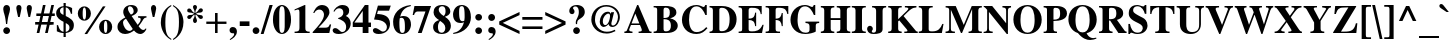 SplineFontDB: 3.2
FontName: ChromSerif-Bold
FullName: Chrom Serif Bold
FamilyName: Chrom Serif
Weight: Bold
Copyright: Copyright 2014 PDFium Authors. All rights reserved. See LICENSE_FOXIT for details.
Version: 001.001
ItalicAngle: 0
UnderlinePosition: -100
UnderlineWidth: 50
Ascent: 800
Descent: 200
InvalidEm: 0
sfntRevision: 0x00000000
LayerCount: 2
Layer: 0 0 "Back" 1
Layer: 1 0 "Fore" 0
StyleMap: 0x0000
FSType: 0
OS2Version: 0
OS2_WeightWidthSlopeOnly: 0
OS2_UseTypoMetrics: 0
CreationTime: 0
ModificationTime: 1757284880
OS2TypoAscent: 0
OS2TypoAOffset: 0
OS2TypoDescent: 0
OS2TypoDOffset: 0
OS2TypoLinegap: 0
OS2WinAscent: 0
OS2WinAOffset: 0
OS2WinDescent: 0
OS2WinDOffset: 0
HheadAscent: 0
HheadAOffset: 0
HheadDescent: 0
HheadDOffset: 0
DEI: 91125
Encoding: AdobeStandard
UnicodeInterp: none
NameList: AGL For New Fonts
DisplaySize: -48
AntiAlias: 1
FitToEm: 0
BeginPrivate: 6
BlueValues 23 [-19 0 461 473 676 691]
OtherBlues 9 [268 275]
BlueScale 1 0
StdHW 4 [42]
StdVW 5 [137]
ForceBold 4 true
EndPrivate
BeginChars: 336 229

StartChar: space
Encoding: 32 32 0
Width: 250
Flags: HW
LayerCount: 2
EndChar

StartChar: exclam
Encoding: 33 33 1
Width: 333
Flags: HMW
HStem: -13 169<142 189.5> 671 20G<140 191.5>
VStem: 81 170<47.5 93.5 563.5 623>
LayerCount: 2
Fore
SplineSet
151 234 m 1
 142 322 132 382 121 426 c 0
 101 509 81 536 81 591 c 0
 81 655 114 691 166 691 c 0
 217 691 251 655 251 591 c 0
 251 536 231 510 211 428 c 0
 200 384 189 324 180 234 c 1
 151 234 l 1
81 71 m 0
 81 116 118 156 166 156 c 0
 213 156 251 117 251 71 c 0
 251 23 213 -13 166 -13 c 0
 118 -13 81 24 81 71 c 0
EndSplineSet
EndChar

StartChar: quotedbl
Encoding: 34 34 2
Width: 555
Flags: HMW
HStem: 404 21G<127 127 127 168 387 428 387 387> 671 20G<127 167 387 427>
VStem: 83 129<607.5 640.5> 343 129<619 640.5>
LayerCount: 2
Fore
SplineSet
387 404 m 1
 370 476 342 596 343 619 c 0
 343 662 367 691 407 691 c 0
 447 691 472 662 472 619 c 0
 472 596 445 476 428 404 c 1
 387 404 l 1
127 404 m 1
 110 476 83 596 83 619 c 0
 83 662 107 691 147 691 c 0
 187 691 212 662 212 619 c 0
 212 596 185 476 168 404 c 1
 127 404 l 1
EndSplineSet
EndChar

StartChar: numbersign
Encoding: 35 35 3
Width: 500
Flags: HMW
HStem: 0 21G<42 42 42 109 252 252 252 319> 210 65<5 90 4 104 5 157 171 298 381 466> 210 73 423 73 426 64<34 136 33 152 34 203 219 348 428 495> 680 20G<199 265 265 265 409 475 475 475>
LayerCount: 2
Fore
SplineSet
171 275 m 1
 314 275 l 1
 348 426 l 1
 203 426 l 1
 171 275 l 1
42 0 m 1
 90 210 l 1
 4 210 l 1
 5 275 l 1
 104 275 l 1
 136 426 l 1
 33 426 l 1
 34 490 l 1
 152 490 l 1
 199 700 l 1
 265 700 l 1
 219 490 l 1
 361 490 l 1
 409 700 l 1
 475 700 l 1
 428 490 l 1
 496 490 l 1
 495 426 l 1
 415 426 l 1
 381 275 l 1
 467 275 l 1
 466 210 l 1
 365 210 l 1
 319 0 l 1
 252 0 l 1
 298 210 l 1
 157 210 l 1
 109 0 l 1
 42 0 l 1
EndSplineSet
EndChar

StartChar: dollar
Encoding: 36 36 4
Width: 500
Flags: HMW
HStem: -99 21G<214 269 214 214> 730 20G<214 269 269 269>
VStem: 81 95 225 56 375 110
LayerCount: 2
Fore
SplineSet
213 454 m 1
 213 644 l 1
 172 635 124 615 124 553 c 0
 124 482 202 458 213 454 c 1
46 43 m 1
 46 199 l 1
 77 197 l 1
 113 69 158 40 213 30 c 1
 213 281 l 1
 142 316 29 375 29 496 c 0
 29 613 130 668 214 672 c 1
 214 750 l 1
 269 750 l 1
 269 674 l 1
 365 660 400 639 428 622 c 1
 428 481 l 1
 397 481 l 1
 386 520 365 625 269 641 c 1
 269 426 l 1
 377 371 472 321 472 199 c 0
 472 53 370 17 269 0 c 1
 269 -99 l 1
 214 -99 l 1
 214 0 l 1
 146 3 118 14 46 43 c 1
269 30 m 1
 296 35 362 47 362 140 c 0
 362 198 327 217 269 250 c 1
 269 30 l 1
EndSplineSet
EndChar

StartChar: percent
Encoding: 37 37 5
Width: 1000
Flags: HMW
HStem: -14 46 294 46 321 51 631 47 672 20G
VStem: 124 114 432 33 535 117 844 33
LayerCount: 2
Fore
SplineSet
238 -15 m 1
 698 677 l 1
 764 677 l 1
 304 -15 l 1
 238 -15 l 1
192 498 m 0
 192 448 192 348 234 348 c 0
 276 348 276 448 276 498 c 0
 276 548 276 648 234 648 c 0
 192 648 192 548 192 498 c 0
70 498 m 0
 70 591 133 676 234 676 c 0
 335 676 398 591 398 498 c 0
 398 405 335 320 234 320 c 0
 133 320 70 405 70 498 c 0
724 164 m 0
 724 114 724 14 766 14 c 0
 808 14 808 114 808 164 c 0
 808 214 808 314 766 314 c 0
 724 314 724 214 724 164 c 0
602 164 m 0
 602 257 665 342 766 342 c 0
 867 342 930 257 930 164 c 0
 930 71 867 -14 766 -14 c 0
 665 -14 602 71 602 164 c 0
EndSplineSet
EndChar

StartChar: ampersand
Encoding: 38 38 6
Width: 833
Flags: HMW
HStem: -16 77<205 377.5> -16 101<603 722.5> 658 33<363.5 404.5>
VStem: 62 139<226 227.5> 323 144<505.5 623> 467 101<529 559> 643 144
LayerCount: 2
Fore
SplineSet
397 452 m 1
 424 461 467 477 467 534 c 0
 467 584 433 658 376 658 c 0
 351 658 323 647 323 599 c 0
 323 548 373 481 397 452 c 1
452 100 m 1
 414 150 363 226 275 358 c 1
 222 328 201 304 201 260 c 0
 201 192 268 61 362 61 c 0
 393 61 425 80 452 100 c 1
475 72 m 1
 436 42 355 -16 253 -16 c 0
 157 -16 62 43 62 162 c 0
 62 293 192 356 258 388 c 1
 138 539 240 691 400 691 c 0
 526 691 568 624 568 570 c 0
 568 488 481 445 416 423 c 1
 567 209 l 1
 599 248 643 292 643 340 c 0
 643 377 629 379 577 385 c 1
 577 419 l 1
 787 419 l 1
 787 385 l 1
 742 381 727 372 710 345 c 0
 655 256 644 245 590 176 c 1
 632 122 663 85 710 85 c 0
 735 85 755 101 767 123 c 1
 787 111 l 1
 786 110 760 57 743 40 c 0
 705 2 671 -16 634 -16 c 0
 572 -16 513 25 475 72 c 1
EndSplineSet
EndChar

StartChar: quotesingle
Encoding: 169 39 7
Width: 278
Flags: HMW
HStem: 404 21G<119 119 119 160> 671 20G<119 159>
VStem: -47 129
LayerCount: 2
Fore
SplineSet
119 404 m 1
 102 476 75 588 75 611 c 0
 75 654 99 691 139 691 c 0
 179 691 204 654 204 611 c 0
 204 588 177 476 160 404 c 1
 119 404 l 1
EndSplineSet
EndChar

StartChar: parenleft
Encoding: 40 40 8
Width: 333
Flags: HMW
HStem: -168 21G<306 306> 674 20G<306 306>
VStem: 52 113
LayerCount: 2
Fore
SplineSet
306 -140 m 1
 306 -168 l 1
 74 -43 46 181 46 263 c 0
 46 555 251 669 306 694 c 1
 306 667 l 1
 223 611 159 568 159 263 c 0
 159 -9 209 -81 306 -140 c 1
EndSplineSet
EndChar

StartChar: parenright
Encoding: 41 41 9
Width: 333
Flags: HMW
HStem: -168 21G<27 27> 674 20G<27 27>
VStem: 174 113<128 315 128 410>
LayerCount: 2
Fore
SplineSet
27 -141 m 1
 110 -85 174 -31 174 274 c 0
 174 546 124 607 27 666 c 1
 27 694 l 1
 259 569 287 356 287 274 c 0
 287 -18 82 -143 27 -168 c 1
 27 -141 l 1
EndSplineSet
EndChar

StartChar: asterisk
Encoding: 42 42 10
Width: 500
Flags: HMW
HStem: 255 21G<236.5 261> 339 21G<90.5 125.5> 342 21G<388.5 411> 444 21G<105.5 128> 671 20G<236 261>
VStem: 201 99<293 307 291.5 329.5>
LayerCount: 2
Fore
SplineSet
241 449 m 1
 234 454 l 1
 211 439 196 424 184 410 c 0
 151 371 147 339 104 339 c 0
 77 339 55 365 56 391 c 0
 58 427 91 444 120 444 c 0
 136 444 152 444 165 446 c 0
 182 448 201 454 225 472 c 1
 226 479 l 1
 203 490 182 496 162 500 c 0
 137 504 115 505 97 508 c 0
 71 513 56 523 56 558 c 0
 56 595 87 606 100 606 c 0
 151 606 156 573 180 540 c 0
 192 524 206 507 234 494 c 1
 241 497 l 1
 241 533 236 555 227 572 c 0
 215 596 200 611 200 642 c 0
 200 672 224 691 248 691 c 0
 274 691 300 671 300 637 c 0
 300 608 286 594 275 573 c 0
 266 556 257 535 260 497 c 1
 268 494 l 1
 290 510 307 526 319 540 c 0
 351 579 356 609 396 609 c 0
 429 609 447 586 447 561 c 0
 447 540 434 518 406 508 c 0
 383 499 362 505 336 501 c 0
 320 498 301 492 278 476 c 1
 278 468 l 1
 296 458 315 453 333 449 c 0
 394 437 447 449 447 390 c 0
 447 357 424 342 398 342 c 0
 379 342 357 354 343 375 c 0
 328 396 319 410 311 420 c 0
 297 437 288 443 266 454 c 1
 259 449 l 1
 261 424 265 404 270 389 c 0
 283 349 299 336 300 307 c 0
 300 276 273 255 249 255 c 0
 224 255 201 276 201 310 c 0
 201 349 222 355 233 388 c 0
 238 402 241 421 241 449 c 1
EndSplineSet
EndChar

StartChar: plus
Encoding: 43 43 11
Width: 570
Flags: HMW
HStem: 0 21G<251 315 251 251> 224 59 486 20G<251 315 315 315>
VStem: 237 90 251 64<0 226 0 226 285 506>
LayerCount: 2
Fore
SplineSet
33 226 m 1
 33 285 l 1
 251 285 l 1
 251 506 l 1
 315 506 l 1
 315 285 l 1
 537 285 l 1
 537 226 l 1
 315 226 l 1
 315 0 l 1
 251 0 l 1
 251 226 l 1
 33 226 l 1
EndSplineSet
EndChar

StartChar: comma
Encoding: 44 44 12
Width: 250
Flags: HMW
HStem: -180 21G<55 55> 135 20G<98 157.5>
VStem: 39 184<41.5 67 -22 99> 155 68<-22 -12.5>
LayerCount: 2
Fore
SplineSet
43 -160 m 1
 71 -141 155 -82 155 -26 c 0
 155 1 133 -6 113 -6 c 0
 85 -6 39 10 39 73 c 0
 39 125 75 155 121 155 c 0
 194 155 223 93 223 41 c 0
 223 -85 108 -150 55 -180 c 1
 43 -160 l 1
EndSplineSet
EndChar

StartChar: hyphen
Encoding: 45 45 13
Width: 333
Flags: HMW
HStem: 171 116<44 287 44 287>
LayerCount: 2
Fore
SplineSet
44 171 m 1
 44 287 l 1
 287 287 l 1
 287 171 l 1
 44 171 l 1
EndSplineSet
EndChar

StartChar: period
Encoding: 46 46 14
Width: 250
Flags: HMW
HStem: -13 169<101 148.5>
VStem: 41 169<47.5 93.5>
LayerCount: 2
Fore
SplineSet
41 71 m 0
 41 116 77 156 125 156 c 0
 172 156 210 117 210 71 c 0
 210 23 172 -13 125 -13 c 0
 77 -13 41 24 41 71 c 0
EndSplineSet
EndChar

StartChar: slash
Encoding: 47 47 15
Width: 278
Flags: HMW
HStem: -19 21G<-7 -7 -7 65> 656 20G 671 20G<213 293 293 293>
LayerCount: 2
Fore
SplineSet
-7 -19 m 1
 213 691 l 1
 293 691 l 1
 65 -19 l 1
 -7 -19 l 1
EndSplineSet
EndChar

StartChar: zero
Encoding: 48 48 16
Width: 500
Flags: HMW
HStem: -13 28<224 286 224 320> 660 28<215.5 273>
VStem: 24 158<231.5 451> 318 158<242 451 451 452 242 526.5>
LayerCount: 2
Fore
SplineSet
24 332 m 0
 24 584 148 688 249 688 c 0
 354 688 476 572 476 332 c 0
 476 152 390 -13 250 -13 c 0
 122 -13 24 131 24 332 c 0
182 222 m 2
 182 79 198 15 250 15 c 0
 322 15 318 143 318 222 c 2
 318 451 l 2
 318 602 297 660 249 660 c 0
 182 660 182 534 182 451 c 2
 182 222 l 2
EndSplineSet
EndChar

StartChar: one
Encoding: 49 49 17
Width: 500
Flags: HMW
HStem: 0 34<65 123 65 123 392.5 442> 668 20G<317 334 334 334>
VStem: 186 148<134 509 509 521.5>
LayerCount: 2
Fore
SplineSet
65 0 m 1
 65 34 l 1
 181 34 186 72 186 134 c 2
 186 509 l 2
 186 534 186 578 147 578 c 0
 133 578 99 566 65 553 c 1
 65 579 l 1
 317 688 l 1
 334 688 l 1
 334 128 l 2
 334 61 343 34 442 34 c 1
 442 0 l 1
 65 0 l 1
EndSplineSet
EndChar

StartChar: two
Encoding: 50 50 18
Width: 500
Flags: HMW
HStem: 0 133<160 301 301 354 160 433> 484 21G<31 59 31 31> 574 114<180.5 232.5>
VStem: 300 136<387 577>
LayerCount: 2
Fore
SplineSet
17 0 m 1
 17 23 l 1
 179 196 300 328 300 446 c 0
 300 474 284 574 181 574 c 0
 158 574 96 568 59 484 c 1
 31 484 l 1
 51 541 110 688 251 688 c 0
 313 688 436 653 436 501 c 0
 436 472 436 396 160 133 c 1
 301 133 l 2
 407 133 416 143 444 211 c 1
 478 211 l 1
 433 0 l 1
 17 0 l 1
EndSplineSet
EndChar

StartChar: three
Encoding: 51 51 19
Width: 500
Flags: HMW
HStem: -14 50<239 257> -14 148<62 257> 607 81<202 213.5>
VStem: 354 114<178 221.5>
LayerCount: 2
Fore
SplineSet
153 356 m 1
 153 373 l 1
 201 388 283 413 283 504 c 0
 283 563 250 607 177 607 c 0
 108 607 73 547 58 523 c 1
 37 535 l 1
 66 598 143 688 261 688 c 0
 357 688 429 646 429 553 c 0
 429 476 390 451 346 424 c 1
 425 395 468 323 468 248 c 0
 468 108 347 -14 167 -14 c 0
 87 -14 16 15 16 78 c 0
 16 111 46 134 78 134 c 0
 121 134 150 108 176 83 c 0
 201 59 224 36 254 36 c 0
 302 36 354 65 354 155 c 0
 354 288 229 330 153 356 c 1
EndSplineSet
EndChar

StartChar: four
Encoding: 52 52 20
Width: 500
Flags: HMW
HStem: 0 21G<267 412 267 267> 144 111<19 269 60 267 412 475> 549 21G<267 269 267 267> 668 20G<322 412 412 412>
VStem: 269 143<255 549 549 549>
LayerCount: 2
Fore
SplineSet
60 255 m 1
 269 255 l 1
 269 549 l 1
 267 549 l 1
 60 255 l 1
19 144 m 1
 19 257 l 1
 108 399 232 566 322 688 c 1
 412 688 l 1
 412 255 l 1
 475 255 l 1
 475 144 l 1
 412 144 l 1
 412 0 l 1
 267 0 l 1
 267 144 l 1
 19 144 l 1
EndSplineSet
EndChar

StartChar: five
Encoding: 53 53 21
Width: 500
Flags: HMW
HStem: -8 61<126.5 290> -8 148<62.5 256> 331 137<51 127> 549 127
VStem: 373 78<167.5 187.5>
LayerCount: 2
Fore
SplineSet
51 331 m 1
 148 686 l 1
 470 686 l 1
 427 559 l 1
 149 559 l 1
 127 468 l 1
 218 463 280 457 347 419 c 0
 392 394 451 331 451 233 c 0
 451 102 347 -8 165 -8 c 0
 88 -8 22 23 22 80 c 0
 22 108 41 140 84 140 c 0
 119 140 151 117 182 95 c 0
 212 74 242 53 273 53 c 0
 307 53 373 75 373 157 c 0
 373 218 319 268 266 291 c 0
 199 321 123 326 51 331 c 1
EndSplineSet
EndChar

StartChar: six
Encoding: 54 54 22
Width: 500
Flags: HMW
HStem: -13 27<231 292.5 231 347> 376 45<270 272.5> 668 20G<470 470>
VStem: 28 157<174.5 289.5 174.5 375> 323 152<184 228>
LayerCount: 2
Fore
SplineSet
194 363 m 0
 193 362 185 306 185 273 c 0
 185 76 200 14 262 14 c 0
 323 14 323 77 323 156 c 0
 323 300 307 376 238 376 c 0
 222 376 205 375 194 363 c 0
470 662 m 1
 370 642 248 588 204 404 c 1
 228 414 246 421 294 421 c 0
 363 421 475 383 475 211 c 0
 475 157 437 -13 257 -13 c 0
 167 -13 28 44 28 284 c 0
 28 466 170 658 470 688 c 1
 470 662 l 1
EndSplineSet
EndChar

StartChar: seven
Encoding: 55 55 23
Width: 500
Flags: HMW
HStem: 0 21G<147 147 147 242> 454 21G<17 52 17 17> 539 137<137 150 150 337>
LayerCount: 2
Fore
SplineSet
147 0 m 1
 337 539 l 1
 150 539 l 2
 124 539 74 539 52 454 c 1
 17 454 l 1
 61 676 l 1
 477 676 l 1
 242 0 l 1
 147 0 l 1
EndSplineSet
EndChar

StartChar: eight
Encoding: 56 56 24
Width: 500
Flags: HMW
HStem: -13 32<204.5 281.5 204.5 308.5> 659 29<229.5 291>
VStem: 28 121<121 193.5 121 209.5> 39 129<531.5 556.5> 333 139<127.5 177> 339 119<507 562.5>
LayerCount: 2
Fore
SplineSet
200 306 m 1
 170 261 149 230 149 157 c 0
 149 85 172 19 237 19 c 0
 326 19 333 110 333 136 c 0
 333 218 268 261 200 306 c 1
178 324 m 1
 103 366 39 427 39 510 c 0
 39 603 94 688 254 688 c 0
 406 688 458 594 458 537 c 0
 458 452 377 422 322 404 c 1
 408 353 472 283 472 190 c 0
 472 65 380 -13 237 -13 c 0
 129 -13 28 45 28 155 c 0
 28 264 111 303 178 324 c 1
298 422 m 1
 321 453 339 477 339 537 c 0
 339 588 328 659 254 659 c 0
 205 659 168 619 168 578 c 0
 168 485 288 427 298 422 c 1
EndSplineSet
EndChar

StartChar: nine
Encoding: 57 57 25
Width: 500
Flags: HMW
HStem: -13 21G<31 31> 254 45<172.5 271> 661 27<213.5 275>
VStem: 26 152<447 491> 316 157<379.5 489.5>
LayerCount: 2
Fore
SplineSet
307 312 m 0
 310 328 316 368 316 391 c 0
 316 588 306 661 244 661 c 0
 183 661 178 598 178 519 c 0
 178 375 194 299 263 299 c 0
 279 299 306 304 307 312 c 0
31 -13 m 1
 31 13 l 1
 131 33 248 84 299 273 c 1
 268 257 242 254 207 254 c 0
 138 254 26 292 26 464 c 0
 26 518 64 688 244 688 c 0
 334 688 473 631 473 391 c 0
 473 209 331 17 31 -13 c 1
EndSplineSet
EndChar

StartChar: colon
Encoding: 58 58 26
Width: 333
Flags: HMW
HStem: -13 166<142 189.5> 308 164<142 189.5>
VStem: 82 169<47.5 93.5 369.5 415.5>
LayerCount: 2
Fore
SplineSet
82 393 m 0
 82 438 118 472 166 472 c 0
 213 472 251 439 251 393 c 0
 251 345 213 308 166 308 c 0
 118 308 82 346 82 393 c 0
82 71 m 0
 82 116 118 153 166 153 c 0
 213 153 251 117 251 71 c 0
 251 23 213 -13 166 -13 c 0
 118 -13 82 24 82 71 c 0
EndSplineSet
EndChar

StartChar: semicolon
Encoding: 59 59 27
Width: 333
Flags: HMW
HStem: -180 21G<100 100> 155 152<142 189.5 142 200.5> 307 165<142 189.5>
VStem: 82 169<368.5 414.5> 198 68<-22 -20.5>
LayerCount: 2
Fore
SplineSet
82 392 m 0
 82 437 118 472 166 472 c 0
 213 472 251 438 251 392 c 0
 251 344 213 307 166 307 c 0
 118 307 82 345 82 392 c 0
89 -158 m 1
 117 -139 198 -82 198 -26 c 0
 198 -15 192 -4 156 -6 c 0
 153 -6 82 -6 82 73 c 0
 82 125 118 155 164 155 c 0
 237 155 266 93 266 41 c 0
 266 -85 153 -150 100 -180 c 1
 89 -158 l 1
EndSplineSet
EndChar

StartChar: less
Encoding: 60 60 28
Width: 570
Flags: HMW
HStem: -8 21G<539 539> 494 20G<539 539>
LayerCount: 2
Fore
SplineSet
31 215 m 1
 31 291 l 1
 539 514 l 1
 539 441 l 1
 119 256 l 1
 539 65 l 1
 539 -8 l 1
 31 215 l 1
EndSplineSet
EndChar

StartChar: equal
Encoding: 61 61 29
Width: 570
Flags: HMW
HStem: 107 84 313 86 331 68<33 537 33 537>
LayerCount: 2
Fore
SplineSet
33 107 m 1
 33 172 l 1
 537 172 l 1
 537 107 l 1
 33 107 l 1
33 331 m 1
 33 399 l 1
 537 399 l 1
 537 331 l 1
 33 331 l 1
EndSplineSet
EndChar

StartChar: greater
Encoding: 62 62 30
Width: 570
Flags: HMW
HStem: -8 21G<31 31> 494 20G<31 31>
LayerCount: 2
Fore
SplineSet
31 -8 m 1
 31 67 l 1
 450 255 l 1
 31 438 l 1
 31 514 l 1
 539 291 l 1
 539 215 l 1
 31 -8 l 1
EndSplineSet
EndChar

StartChar: question
Encoding: 63 63 31
Width: 500
Flags: HMW
HStem: -13 169<215 262> 653 36<205.5 249>
VStem: 57 131<528.5 547 507 566.5> 154 169<47.5 93.5> 296 149<490 540>
LayerCount: 2
Fore
SplineSet
154 71 m 0
 154 116 191 156 239 156 c 0
 285 156 323 117 323 71 c 0
 323 23 285 -13 239 -13 c 0
 191 -13 154 24 154 71 c 0
223 231 m 1
 207 302 237 340 263 390 c 0
 280 423 296 461 296 519 c 0
 296 561 288 653 210 653 c 0
 201 653 151 650 151 613 c 0
 151 600 158 592 166 584 c 0
 176 573 188 561 188 533 c 0
 188 481 147 469 127 469 c 0
 76 469 57 511 57 546 c 0
 57 587 87 689 251 689 c 0
 282 689 445 678 445 519 c 0
 445 455 404 407 351 374 c 0
 268 323 253 318 253 231 c 1
 223 231 l 1
EndSplineSet
EndChar

StartChar: at
Encoding: 64 64 32
Width: 930
Flags: HMW
HStem: -30 46 143 37<625.5 686 625.5 692.5> 143 48 461 48 652 39<409 576>
VStem: 96 92 333 77 775 47<343 445.5>
LayerCount: 2
Fore
SplineSet
539 216 m 1
 537 216 l 1
 526 199 479 149 418 144 c 0
 389 143 319 168 319 280 c 0
 319 357 384 519 522 519 c 0
 570 519 581 492 595 466 c 1
 606 506 l 1
 677 506 l 1
 611 246 l 2
 608 229 604 180 647 180 c 0
 725 180 775 299 775 387 c 0
 775 504 668 652 484 652 c 0
 334 652 200 548 200 320 c 0
 200 172 321 27 494 27 c 0
 585 27 639 49 698 76 c 1
 711 41 l 1
 645 9 575 -19 495 -19 c 0
 226 -19 108 182 108 320 c 0
 108 542 281 691 484 691 c 0
 674 691 822 561 822 387 c 0
 822 282 754 143 631 143 c 0
 562 143 538 203 539 216 c 1
396 280 m 0
 396 220 424 191 458 191 c 0
 502 191 563 261 577 406 c 1
 577 449 563 471 533 471 c 0
 484 471 396 401 396 280 c 0
EndSplineSet
EndChar

StartChar: A
Encoding: 65 65 33
Width: 722
Flags: HMW
HStem: 0 35<9 9 9 212> 197 39<189 384 189 399 174 384> 670 20G<329 357 357 357>
VStem: 9 203<0 35 0 35> 174 15
LayerCount: 2
Fore
SplineSet
189 236 m 1
 384 236 l 1
 283 479 l 1
 189 236 l 1
9 0 m 1
 9 35 l 1
 63 43 66 48 78 78 c 2
 329 690 l 1
 357 690 l 1
 624 74 l 2
 637 43 641 33 689 35 c 1
 689 0 l 1
 365 0 l 1
 365 35 l 1
 427 40 445 41 445 74 c 0
 445 101 413 165 399 197 c 1
 174 197 l 1
 146 125 130 94 130 78 c 0
 130 40 178 37 212 35 c 1
 212 0 l 1
 9 0 l 1
EndSplineSet
EndChar

StartChar: B
Encoding: 66 66 34
Width: 667
Flags: HMW
HStem: 0 42<303 338> 343 30<264 331 264 294> 636 40<291.5 325 325 353 16 357.5>
VStem: 104 160<103 343 373 580> 420 165<465 551> 447 172<151.5 239 140 253.5>
LayerCount: 2
Fore
SplineSet
16 0 m 1
 16 35 l 1
 72 41 104 42 104 103 c 2
 104 580 l 2
 104 646 62 638 16 641 c 1
 16 676 l 1
 325 676 l 2
 381 676 585 672 585 516 c 0
 585 405 472 379 430 366 c 1
 430 364 l 1
 514 350 619 296 619 182 c 0
 619 98 549 0 338 0 c 2
 16 0 l 1
264 373 m 1
 398 373 420 414 420 516 c 0
 420 586 398 636 317 636 c 0
 266 636 265 603 264 580 c 2
 264 373 l 1
264 343 m 1
 264 103 l 2
 264 58 282 42 324 42 c 0
 434 42 447 121 447 182 c 0
 447 325 359 340 294 343 c 2
 264 343 l 1
EndSplineSet
EndChar

StartChar: C
Encoding: 67 67 35
Width: 722
Flags: HMW
HStem: -19 48<339 452 339 477> 454 21G<634 669 634 634> 658 33<340 443.5 308 470> 668 20G<632 669 669 669>
VStem: 49 177<269.5 416.5 269.5 433.5> 50 177 634 35<454 688>
LayerCount: 2
Fore
SplineSet
657 152 m 1
 687 127 l 1
 614 44 541 -19 413 -19 c 0
 180 -19 49 145 49 332 c 0
 49 535 203 691 413 691 c 0
 474 691 521 668 552 654 c 0
 567 647 578 642 586 642 c 0
 613 642 622 663 632 688 c 1
 669 688 l 1
 669 454 l 1
 634 454 l 1
 599 541 527 658 413 658 c 0
 267 658 226 501 226 332 c 0
 226 207 265 29 413 29 c 0
 491 29 574 59 657 152 c 1
EndSplineSet
EndChar

StartChar: D
Encoding: 68 68 36
Width: 722
Flags: HMW
HStem: 0 35<14 45.5 14 45.5 14 330> 0 45<292 330> 632 44<289 319 319 407>
VStem: 97 162<101 574> 516 174<256 393.5>
LayerCount: 2
Fore
SplineSet
259 101 m 2
 259 61 268 45 316 45 c 0
 428 45 516 109 516 348 c 0
 516 439 493 632 321 632 c 0
 257 632 258 596 259 574 c 2
 259 101 l 2
14 0 m 1
 14 35 l 1
 77 35 97 64 97 101 c 2
 97 574 l 2
 97 635 53 637 14 641 c 1
 14 676 l 1
 319 676 l 2
 599 676 690 502 690 348 c 0
 690 164 582 0 330 0 c 2
 14 0 l 1
EndSplineSet
EndChar

StartChar: E
Encoding: 69 69 37
Width: 667
Flags: HMW
HStem: 0 41<317.5 399 317.5 601> 329 34<266 314 266 315.5> 632 44<311.5 406.5>
VStem: 104 162<97 329 363 570> 428 26<174 512 174 512> 568 25<475 676>
LayerCount: 2
Fore
SplineSet
16 0 m 1
 16 35 l 1
 73 41 104 35 104 97 c 2
 104 570 l 2
 104 636 62 638 16 641 c 1
 16 676 l 1
 593 676 l 1
 593 475 l 1
 568 475 l 1
 545 617 474 632 339 632 c 0
 284 632 266 613 266 570 c 2
 266 363 l 1
 362 363 413 388 428 512 c 1
 454 512 l 1
 454 174 l 1
 428 174 l 1
 416 299 365 329 266 329 c 1
 266 97 l 2
 266 53 285 41 350 41 c 0
 448 41 550 57 613 208 c 1
 641 208 l 1
 601 0 l 1
 16 0 l 1
EndSplineSet
EndChar

StartChar: F
Encoding: 70 70 38
Width: 611
Flags: HMW
HStem: 0 35<16 16 16 376> 329 34<266 328 266 329> 475 21G<559 583 559 559> 512 21G<419 444 444 444> 632 44<311 424>
VStem: 104 162<96 329 363 580> 419 25<174 512 174 512> 559 24<475 676>
LayerCount: 2
Fore
SplineSet
16 0 m 1
 16 35 l 1
 73 41 104 34 104 96 c 2
 104 580 l 2
 104 646 63 638 16 641 c 1
 16 676 l 1
 583 676 l 1
 583 475 l 1
 559 475 l 1
 537 579 510 632 338 632 c 0
 284 632 266 623 266 580 c 2
 266 363 l 1
 390 363 405 432 419 512 c 1
 444 512 l 1
 444 174 l 1
 419 174 l 1
 408 256 392 329 266 329 c 1
 266 96 l 2
 266 30 306 38 376 35 c 1
 376 0 l 1
 16 0 l 1
EndSplineSet
EndChar

StartChar: G
Encoding: 71 71 39
Width: 778
Flags: HMW
HStem: -19 33<314.5 452.5> 252 35<412 755 412 755> 454 21G<622 657 622 622> 658 33<328.5 433.5 293 458> 668 20G<620 657 657 657>
VStem: 37 177<296.5 418 296.5 430.5> 513 156<87 170 43 202>
LayerCount: 2
Fore
SplineSet
412 252 m 1
 412 287 l 1
 755 287 l 1
 755 252 l 1
 693 245 669 252 669 170 c 2
 669 43 l 1
 621 9 496 -19 409 -19 c 0
 159 -19 37 158 37 332 c 0
 37 529 185 691 401 691 c 0
 466 691 514 665 545 651 c 0
 557 646 567 642 574 642 c 0
 601 642 610 663 620 688 c 1
 657 688 l 1
 657 454 l 1
 622 454 l 1
 587 541 515 658 401 658 c 0
 256 658 214 504 214 332 c 0
 214 261 220 14 409 14 c 0
 497 14 513 44 513 87 c 2
 513 170 l 2
 513 234 481 248 412 252 c 1
EndSplineSet
EndChar

StartChar: H
Encoding: 72 72 40
Width: 778
Flags: HMW
HStem: 0 21G<21 21 21 358 419 419 419 759> 326 47<268 509 268 509> 641 35<21 358 21 358>
VStem: 106 162<106 326 373 570> 509 162<106 326 326 326 373 570>
LayerCount: 2
Fore
SplineSet
21 0 m 1
 21 35 l 1
 74 42 106 47 106 106 c 2
 106 570 l 2
 106 635 63 637 21 641 c 1
 21 676 l 1
 358 676 l 1
 358 641 l 1
 314 638 268 636 268 570 c 2
 268 373 l 1
 509 373 l 1
 509 570 l 2
 509 636 463 638 419 641 c 1
 419 676 l 1
 759 676 l 1
 759 641 l 1
 716 638 671 635 671 570 c 2
 671 106 l 2
 671 46 706 42 759 35 c 1
 759 0 l 1
 419 0 l 1
 419 35 l 1
 472 41 509 45 509 106 c 2
 509 326 l 1
 268 326 l 1
 268 106 l 2
 268 45 305 41 358 35 c 1
 358 0 l 1
 21 0 l 1
EndSplineSet
EndChar

StartChar: I
Encoding: 73 73 41
Width: 389
Flags: HMW
HStem: 0 35<20 20 20 370> 641 35<20 370 20 370>
VStem: 113 162<106 570>
LayerCount: 2
Fore
SplineSet
20 0 m 1
 20 35 l 1
 74 40 113 44 113 106 c 2
 113 570 l 2
 113 636 66 638 20 641 c 1
 20 676 l 1
 370 676 l 1
 370 641 l 1
 323 639 275 638 275 570 c 2
 275 106 l 2
 275 42 315 39 370 35 c 1
 370 0 l 1
 20 0 l 1
EndSplineSet
EndChar

StartChar: J
Encoding: 74 74 42
Width: 500
Flags: HMW
HStem: -96 33 -19 33<149 195.5 149 214.5> 641 35<127 479 127 479>
VStem: -40 143 228 162<101 559>
LayerCount: 2
Fore
SplineSet
127 641 m 1
 127 676 l 1
 479 676 l 1
 479 641 l 1
 422 637 390 628 390 559 c 2
 390 101 l 2
 390 -4 266 -19 163 -19 c 0
 13 -19 3 91 3 108 c 0
 3 163 45 185 74 185 c 0
 96 185 146 165 146 110 c 0
 146 94 141 85 136 78 c 0
 128 68 119 61 119 45 c 0
 119 28 135 14 163 14 c 0
 228 14 228 70 228 101 c 2
 228 559 l 2
 228 627 184 639 127 641 c 1
EndSplineSet
EndChar

StartChar: K
Encoding: 75 75 43
Width: 778
Flags: HMW
HStem: 0 35<30 30 30 367> 641 35<30 368 30 368>
VStem: 117 162<106 292 345 559>
LayerCount: 2
Fore
SplineSet
30 0 m 1
 30 35 l 1
 85 41 117 45 117 106 c 2
 117 559 l 2
 117 625 76 638 30 641 c 1
 30 676 l 1
 368 676 l 1
 368 641 l 1
 313 637 279 645 279 559 c 2
 279 345 l 1
 496 553 l 2
 550 607 555 640 447 641 c 1
 447 676 l 1
 736 676 l 1
 736 641 l 1
 631 635 583 596 415 424 c 1
 720 56 l 2
 735 38 749 36 769 35 c 1
 769 0 l 1
 433 0 l 1
 433 35 l 1
 523 34 530 50 488 100 c 2
 306 317 l 1
 279 292 l 1
 279 106 l 2
 279 46 314 42 367 35 c 1
 367 0 l 1
 30 0 l 1
EndSplineSet
EndChar

StartChar: L
Encoding: 76 76 44
Width: 667
Flags: HMW
HStem: 0 41<322.5 431.5 322.5 597> 641 35<19 41.5 333 368>
VStem: 105 162<97 559>
LayerCount: 2
Fore
SplineSet
19 0 m 1
 19 35 l 1
 63 42 105 36 105 97 c 2
 105 559 l 2
 105 625 64 641 19 641 c 1
 19 676 l 1
 368 676 l 1
 368 641 l 1
 298 641 267 627 267 559 c 2
 267 97 l 2
 267 49 289 41 356 41 c 0
 507 41 563 114 609 227 c 1
 638 227 l 1
 597 0 l 1
 19 0 l 1
EndSplineSet
EndChar

StartChar: M
Encoding: 77 77 45
Width: 944
Flags: HMW
HStem: 0 35<14 14 14 248> 642 35
VStem: 39 131 105 42<115 570 570 579> 651 155
LayerCount: 2
Fore
SplineSet
14 0 m 1
 14 35 l 1
 92 42 105 57 105 115 c 2
 105 570 l 2
 105 622 87 636 16 641 c 1
 16 676 l 1
 269 676 l 1
 469 204 l 1
 669 676 l 1
 921 676 l 1
 921 641 l 1
 865 637 833 635 833 549 c 2
 833 110 l 2
 833 30 855 44 921 35 c 1
 921 0 l 1
 589 0 l 1
 589 35 l 1
 649 41 678 44 678 110 c 2
 678 594 l 1
 676 594 l 1
 426 0 l 1
 399 0 l 1
 149 579 l 1
 147 579 l 1
 147 115 l 2
 147 45 165 40 248 35 c 1
 248 0 l 1
 14 0 l 1
EndSplineSet
EndChar

StartChar: N
Encoding: 78 78 46
Width: 722
Flags: HMW
HStem: -18 21G<595 623 595 595> 0 21G<16 16 16 243> 524 21G<148 150 148 148> 641 35<486 486 701 701>
VStem: 104 44<115 524> 579 44<249 552 -18 582>
LayerCount: 2
Fore
SplineSet
16 0 m 1
 16 35 l 1
 76 42 104 49 104 115 c 2
 104 579 l 1
 48 648 32 651 19 651 c 1
 19 676 l 1
 230 676 l 1
 577 249 l 1
 579 249 l 1
 579 552 l 2
 579 612 567 635 486 641 c 1
 486 676 l 1
 701 676 l 1
 701 641 l 1
 629 632 623 600 623 552 c 2
 623 -18 l 1
 595 -18 l 1
 150 524 l 1
 148 524 l 1
 148 115 l 2
 148 43 169 43 243 35 c 1
 243 0 l 1
 16 0 l 1
EndSplineSet
EndChar

StartChar: O
Encoding: 79 79 47
Width: 778
Flags: HMW
HStem: -19 33<303.5 474.5 303.5 491.5> 658 33<319 459>
VStem: 35 177<292.5 409 292.5 445> 566 177<288.5 405>
LayerCount: 2
Fore
SplineSet
35 336 m 0
 35 554 196 691 389 691 c 0
 582 691 743 550 743 332 c 0
 743 122 594 -19 389 -19 c 0
 184 -19 35 126 35 336 c 0
212 336 m 0
 212 249 218 14 389 14 c 0
 560 14 566 245 566 332 c 0
 566 478 529 658 389 658 c 0
 249 658 212 482 212 336 c 0
EndSplineSet
EndChar

StartChar: P
Encoding: 80 80 48
Width: 611
Flags: HMW
HStem: 0 21G<16 16 16 350> 303 35<262 345> 631 45<293 338 338 351>
VStem: 100 162<117 303 338 590 590 596> 428 172<427 546>
LayerCount: 2
Fore
SplineSet
262 338 m 1
 383 336 428 365 428 489 c 0
 428 603 392 631 310 631 c 0
 276 631 263 618 262 596 c 2
 262 338 l 1
16 0 m 1
 16 35 l 1
 61 35 100 27 100 117 c 2
 100 590 l 2
 100 631 69 636 16 641 c 1
 16 676 l 1
 338 676 l 2
 418 676 600 658 600 489 c 0
 600 346 428 303 262 303 c 1
 262 117 l 2
 262 36 281 44 350 35 c 1
 350 0 l 1
 16 0 l 1
EndSplineSet
EndChar

StartChar: Q
Encoding: 81 81 49
Width: 778
Flags: HMW
HStem: -176 190<303.5 611> 658 33<319 459>
VStem: 35 177<289.5 406 289.5 448.5> 566 177<289.5 406>
LayerCount: 2
Fore
SplineSet
212 333 m 0
 212 246 218 14 389 14 c 0
 560 14 566 246 566 333 c 0
 566 479 529 658 389 658 c 0
 249 658 212 479 212 333 c 0
273 -2 m 1
 112 46 35 205 35 333 c 0
 35 564 196 691 389 691 c 0
 582 691 743 551 743 333 c 0
 743 159 641 33 490 -6 c 1
 544 -122 636 -147 730 -117 c 1
 736 -141 l 1
 698 -156 644 -176 578 -176 c 0
 492 -176 386 -141 273 -2 c 1
EndSplineSet
EndChar

StartChar: R
Encoding: 82 82 50
Width: 722
Flags: HMW
HStem: 0 21G<26 26 26 364 510 510 510 715> 632 44<310.5 348 348 378> 641 35<26 348>
VStem: 114 162<127 313 345 589 589 590> 459 171<436.5 548.5>
LayerCount: 2
Fore
SplineSet
26 0 m 1
 26 35 l 1
 94 43 114 46 114 127 c 2
 114 589 l 2
 114 632 83 637 26 641 c 1
 26 676 l 1
 348 676 l 2
 418 676 630 666 630 498 c 0
 630 375 527 346 473 329 c 1
 669 54 l 2
 683 36 703 35 715 35 c 1
 715 0 l 1
 510 0 l 1
 303 313 l 1
 276 313 l 1
 276 127 l 2
 276 47 298 44 364 35 c 1
 364 0 l 1
 26 0 l 1
276 345 m 1
 407 346 459 368 459 498 c 0
 459 599 418 632 338 632 c 0
 283 632 281 621 276 590 c 1
 276 345 l 1
EndSplineSet
EndChar

StartChar: S
Encoding: 83 83 51
Width: 556
Flags: HMW
HStem: -19 33<236.5 325 201.5 357> 660 31<234 274.5 165 319> 672 20G<444 484 484 484>
VStem: 44 109<471 597.5> 394 119<146 159.5>
LayerCount: 2
Fore
SplineSet
35 -19 m 1
 35 228 l 1
 74 228 l 1
 94 127 138 14 265 14 c 0
 385 14 394 113 394 126 c 0
 394 193 347 217 215 280 c 0
 44 362 44 448 44 494 c 0
 44 555 70 691 260 691 c 0
 289 691 318 682 345 673 c 0
 369 665 391 658 411 658 c 0
 434 658 439 673 444 692 c 1
 484 692 l 1
 484 475 l 1
 446 475 l 1
 428 545 378 660 260 660 c 0
 208 660 153 630 153 565 c 0
 153 511 172 489 403 374 c 0
 437 357 513 299 513 190 c 0
 513 102 449 -19 265 -19 c 0
 208 -19 173 -7 147 3 c 0
 129 10 117 15 104 15 c 0
 83 15 78 -3 74 -19 c 1
 35 -19 l 1
EndSplineSet
EndChar

StartChar: T
Encoding: 84 84 52
Width: 667
Flags: HMW
HStem: 0 35<156 156 156 513> 475 21G<31 60 31 31 607 607 607 636> 644 32<253 253 415 415>
VStem: 253 162<127 644>
LayerCount: 2
Fore
SplineSet
156 0 m 1
 156 35 l 1
 229 41 253 43 253 127 c 2
 253 644 l 1
 183 640 80 635 60 475 c 1
 31 475 l 1
 31 676 l 1
 634 676 l 1
 636 475 l 1
 607 475 l 1
 587 635 484 640 415 644 c 1
 415 127 l 2
 415 42 439 40 513 35 c 1
 513 0 l 1
 156 0 l 1
EndSplineSet
EndChar

StartChar: U
Encoding: 85 85 53
Width: 722
Flags: HMW
HStem: -19 49<329 443> 641 35<16 354 16 354>
VStem: 98 159<225 552> 579 44<225 552>
LayerCount: 2
Fore
SplineSet
16 641 m 1
 16 676 l 1
 354 676 l 1
 354 641 l 1
 288 638 257 640 257 552 c 2
 257 225 l 2
 257 168 257 30 401 30 c 0
 577 30 579 161 579 225 c 2
 579 552 l 2
 579 613 567 637 481 641 c 1
 481 676 l 1
 701 676 l 1
 701 641 l 1
 646 633 623 618 623 552 c 2
 623 225 l 2
 623 72 516 -19 370 -19 c 0
 234 -19 98 40 98 225 c 2
 98 552 l 2
 98 636 72 635 16 641 c 1
EndSplineSet
EndChar

StartChar: V
Encoding: 86 86 54
Width: 722
Flags: HMW
HStem: -18 21G<356 356 356 383> 641 35<16 352 16 352>
LayerCount: 2
Fore
SplineSet
356 -18 m 1
 100 571 l 2
 74 631 59 634 16 641 c 1
 16 676 l 1
 352 676 l 1
 352 641 l 1
 289 637 266 637 266 599 c 0
 266 580 286 548 427 207 c 1
 574 595 l 1
 574 634 545 638 488 641 c 1
 488 676 l 1
 701 676 l 1
 701 641 l 1
 646 634 633 615 611 559 c 2
 383 -18 l 1
 356 -18 l 1
EndSplineSet
EndChar

StartChar: W
Encoding: 87 87 55
Width: 1000
Flags: HMW
HStem: -15 21G<300 300 300 328 685 685 685 712> 453 21G<510 517 510 510> 641 35<19 313 19 313>
LayerCount: 2
Fore
SplineSet
300 -15 m 1
 88 577 l 2
 71 625 61 635 19 641 c 1
 19 676 l 1
 313 676 l 1
 313 641 l 1
 277 638 249 636 249 599 c 0
 249 588 252 587 375 215 c 1
 377 215 l 1
 494 520 l 1
 459 606 l 2
 446 628 435 639 387 641 c 1
 387 676 l 1
 699 676 l 1
 699 641 l 1
 656 638 627 637 627 603 c 0
 627 591 635 577 748 225 c 1
 750 225 l 1
 868 597 l 1
 868 638 833 639 799 641 c 1
 799 676 l 1
 981 676 l 1
 981 641 l 1
 946 638 924 614 912 577 c 2
 712 -15 l 1
 685 -15 l 1
 517 453 l 1
 510 453 l 1
 328 -15 l 1
 300 -15 l 1
EndSplineSet
EndChar

StartChar: X
Encoding: 88 88 56
Width: 722
Flags: HMW
HStem: 0 35<16 16 16 266> 641 35<17 363 17 363>
VStem: 16 683<0 35 0 35>
LayerCount: 2
Fore
SplineSet
16 0 m 1
 16 35 l 1
 41 37 89 37 130 91 c 2
 295 302 l 1
 97 583 l 2
 76 614 59 639 17 641 c 1
 17 676 l 1
 363 676 l 1
 363 641 l 1
 304 637 284 637 284 608 c 0
 284 595 287 599 396 431 c 1
 510 589 510 579 510 606 c 0
 510 637 482 638 438 641 c 1
 438 676 l 1
 688 676 l 1
 688 641 l 1
 597 633 578 616 420 394 c 1
 602 121 l 2
 655 39 671 37 699 35 c 1
 699 0 l 1
 359 0 l 1
 359 35 l 1
 411 38 439 40 439 67 c 0
 439 77 428 93 317 271 c 1
 177 77 l 1
 177 42 231 38 266 35 c 1
 266 0 l 1
 16 0 l 1
EndSplineSet
EndChar

StartChar: Y
Encoding: 89 89 57
Width: 722
Flags: HMW
HStem: 0 35<185 185 185 532> 641 35<15 350 315.5 350>
VStem: 278 162<127 264 264 264> 577 122<597 676>
LayerCount: 2
Fore
SplineSet
185 0 m 1
 185 35 l 1
 254 42 278 44 278 127 c 2
 278 264 l 1
 95 586 l 2
 90 595 66 638 15 641 c 1
 15 676 l 1
 350 676 l 1
 350 641 l 1
 281 641 269 635 269 607 c 0
 269 592 285 577 413 329 c 1
 577 597 l 2
 594 626 526 638 479 641 c 1
 479 676 l 1
 699 676 l 1
 699 641 l 1
 680 638 651 634 631 602 c 2
 440 301 l 1
 440 127 l 2
 440 44 462 42 532 35 c 1
 532 0 l 1
 185 0 l 1
EndSplineSet
EndChar

StartChar: Z
Encoding: 90 90 58
Width: 667
Flags: HMW
HStem: 0 35<225 225 225 608> 450 20G<59 97 59 59> 641 35<410 410>
LayerCount: 2
Fore
SplineSet
28 0 m 1
 28 16 l 1
 410 641 l 1
 241 636 241 636 208 626 c 0
 133 603 115 521 97 470 c 1
 59 470 l 1
 80 676 l 1
 604 676 l 1
 604 660 l 1
 225 35 l 1
 448 32 546 31 598 241 c 1
 634 241 l 1
 608 0 l 1
 28 0 l 1
EndSplineSet
EndChar

StartChar: bracketleft
Encoding: 91 91 59
Width: 333
Flags: HMW
HStem: -149 43<221 301 221 301> 635 43<210 238 238 301>
VStem: 67 104<-69 -53 -53 565>
LayerCount: 2
Fore
SplineSet
67 -149 m 1
 67 678 l 1
 301 678 l 1
 301 635 l 1
 238 635 l 2
 182 635 171 624 171 565 c 2
 171 -53 l 2
 171 -85 172 -106 221 -106 c 2
 301 -106 l 1
 301 -149 l 1
 67 -149 l 1
EndSplineSet
EndChar

StartChar: backslash
Encoding: 92 92 60
Width: 278
Flags: HMW
HStem: -139 21G<194 194 194 262> -19 21G 671 20G<5 76 76 76>
LayerCount: 2
Fore
SplineSet
194 -139 m 1
 5 691 l 1
 76 691 l 1
 262 -139 l 1
 194 -139 l 1
EndSplineSet
EndChar

StartChar: bracketright
Encoding: 93 93 61
Width: 333
Flags: HMW
HStem: -149 43<32 112 112 137 32 266 32 112> 635 43<32 95 32 266>
VStem: 162 104<-53 565 565 594.5>
LayerCount: 2
Fore
SplineSet
32 -106 m 1
 112 -106 l 2
 162 -106 162 -86 162 -53 c 2
 162 565 l 2
 162 624 151 635 95 635 c 2
 32 635 l 1
 32 678 l 1
 266 678 l 1
 266 -149 l 1
 32 -149 l 1
 32 -106 l 1
EndSplineSet
EndChar

StartChar: asciicircum
Encoding: 94 94 62
Width: 581
Flags: HMW
HStem: 311 21G<73 73 73 162 420 420 420 509> 656 20G<251 331 331 331>
LayerCount: 2
Fore
SplineSet
73 311 m 1
 251 676 l 1
 331 676 l 1
 509 311 l 1
 420 311 l 1
 291 579 l 1
 162 311 l 1
 73 311 l 1
EndSplineSet
EndChar

StartChar: underscore
Encoding: 95 95 63
Width: 500
Flags: HMW
HStem: -125 50<0 500 0 500>
LayerCount: 2
Fore
SplineSet
0 -75 m 1
 500 -75 l 1
 500 -125 l 1
 0 -125 l 1
 0 -75 l 1
EndSplineSet
EndChar

StartChar: grave
Encoding: 193 96 64
Width: 333
Flags: HMW
HStem: 528 21G<190 190 190 246> 693 20G<38 67.5>
LayerCount: 2
Fore
SplineSet
190 528 m 1
 48 616 l 2
 23 631 8 646 8 669 c 0
 8 683 19 713 57 713 c 0
 78 713 98 698 109 685 c 2
 246 528 l 1
 190 528 l 1
EndSplineSet
EndChar

StartChar: a
Encoding: 97 97 65
Width: 500
Flags: HMW
HStem: -14 21G<111 147 343 400.5> -14 70 281 192<104 271.5> 441 32<198 253>
VStem: 25 146<108.5 145> 44 133<328 356.5 328 380.5> 293 138<100 245 245 245>
LayerCount: 2
Fore
SplineSet
293 100 m 1
 293 245 l 1
 270 240 171 211 171 124 c 0
 171 93 186 57 222 57 c 0
 256 57 279 84 293 100 c 1
294 56 m 1
 229 -9 159 -14 135 -14 c 0
 87 -14 25 17 25 93 c 0
 25 197 152 237 294 280 c 1
 294 336 l 2
 294 387 290 441 216 441 c 0
 180 441 147 421 147 405 c 0
 147 384 177 376 177 337 c 0
 177 319 162 281 110 281 c 0
 98 281 44 281 44 349 c 0
 44 412 92 473 216 473 c 0
 327 473 431 430 431 336 c 2
 431 75 l 2
 431 71 442 33 473 64 c 1
 488 43 l 1
 460 10 423 -14 378 -14 c 0
 308 -14 300 28 294 56 c 1
EndSplineSet
EndChar

StartChar: b
Encoding: 98 98 66
Width: 556
Flags: HMW
HStem: -14 32<263.5 309 251.5 361.5> -13 21G<72 72 72 84> 419 54<298.5 324.5> 656 20G<17 211 211 211>
VStem: 72 139<83 97 97 360 417 584 584 607.5> 374 147<162.5 255.5>
LayerCount: 2
Fore
SplineSet
211 97 m 2
 211 69 224 18 279 18 c 0
 339 18 374 69 374 226 c 0
 374 285 368 419 281 419 c 0
 235 419 220 382 211 360 c 1
 211 97 l 2
72 -13 m 1
 72 584 l 2
 72 631 53 635 17 642 c 1
 17 676 l 1
 211 676 l 1
 211 417 l 1
 228 435 264 473 333 473 c 0
 452 473 521 357 521 226 c 0
 521 99 444 -14 279 -14 c 0
 248 -14 209 -2 163 43 c 1
 84 -13 l 1
 72 -13 l 1
EndSplineSet
EndChar

StartChar: c
Encoding: 99 99 67
Width: 444
Flags: HMW
HStem: -14 67<266 278.5> 300 173<214 352> 442 31<214 258.5>
VStem: 25 141<235 235> 292 124<376 400 332 418>
LayerCount: 2
Fore
SplineSet
412 109 m 1
 430 91 l 1
 384 26 318 -14 239 -14 c 0
 111 -14 25 96 25 235 c 0
 25 432 167 473 261 473 c 0
 332 473 416 436 416 364 c 0
 416 300 356 300 348 300 c 0
 292 300 292 349 292 403 c 0
 292 433 266 442 251 442 c 0
 173 442 167 341 166 235 c 0
 165 95 227 53 305 53 c 0
 362 53 388 82 412 109 c 1
EndSplineSet
EndChar

StartChar: d
Encoding: 100 100 68
Width: 556
Flags: HMW
HStem: -14 56<213 237.5> 417 56<222.5 248 171 286> 642 34<260 475>
VStem: 25 148<197 274.5 197 313> 336 139<112 355 355 355.5 411 584 584 610.5>
LayerCount: 2
Fore
SplineSet
336 112 m 2
 336 355 l 2
 336 356 314 417 258 417 c 0
 187 417 173 323 173 226 c 0
 173 168 173 42 253 42 c 0
 299 42 336 101 336 112 c 2
339 52 m 1
 303 14 275 -14 200 -14 c 0
 117 -14 25 80 25 226 c 0
 25 400 124 473 218 473 c 0
 278 473 312 437 336 411 c 1
 336 584 l 2
 336 637 315 638 260 642 c 1
 260 676 l 1
 475 676 l 1
 475 111 l 2
 475 84 477 55 534 53 c 1
 534 20 l 1
 410 5 401 4 339 -13 c 1
 339 52 l 1
EndSplineSet
EndChar

StartChar: e
Encoding: 101 101 69
Width: 444
Flags: HMW
HStem: -14 72<241.5 268> 245 37<169 169 169 298 164 421> 442 31<212.5 271>
VStem: 25 139<282 305>
LayerCount: 2
Fore
SplineSet
169 245 m 1
 172 160 194 58 289 58 c 0
 348 58 383 102 402 125 c 1
 426 111 l 1
 365 18 308 -14 228 -14 c 0
 127 -14 25 60 25 231 c 0
 25 379 116 473 231 473 c 0
 405 473 421 299 421 245 c 1
 169 245 l 1
164 282 m 1
 298 282 l 1
 297 328 311 442 231 442 c 0
 194 442 164 420 164 282 c 1
EndSplineSet
EndChar

StartChar: f
Encoding: 102 102 70
Width: 333
Flags: HMW
HStem: 0 34<14 14 14 292> 417 44<14 71 14 71 210 297> 529 162<162.5 346> 660 31<229 259>
VStem: 71 139<94 417 461 509.5>
LayerCount: 2
Fore
SplineSet
14 0 m 1
 14 34 l 1
 48 38 71 41 71 94 c 2
 71 417 l 1
 14 417 l 1
 14 461 l 1
 71 461 l 1
 71 558 72 691 253 691 c 0
 314 691 389 660 389 591 c 0
 389 556 366 529 326 529 c 0
 284 529 267 563 267 583 c 0
 267 610 289 626 289 641 c 0
 289 657 265 660 253 660 c 0
 205 660 210 610 210 583 c 2
 210 461 l 1
 297 461 l 1
 297 417 l 1
 210 417 l 1
 210 94 l 2
 210 51 227 36 292 34 c 1
 292 0 l 1
 14 0 l 1
EndSplineSet
EndChar

StartChar: g
Encoding: 103 103 71
Width: 500
Flags: HMW
HStem: -206 166<120 288.5> -193 32 -52 119 154 28<210.5 258.5> 398 53<401 483 401 401> 442 31<209.5 258 171.5 273>
VStem: 28 88<-139 -100 -143 -91> 37 117 37 137<274.5 340.5 274.5 349> 303 135 404 79<-117 -85>
LayerCount: 2
Fore
SplineSet
174 309 m 0
 174 240 181 182 240 182 c 0
 303 182 306 252 306 309 c 0
 306 354 306 442 240 442 c 0
 179 442 174 372 174 309 c 0
151 -52 m 1
 125 -73 116 -89 116 -111 c 0
 116 -175 209 -174 226 -174 c 0
 266 -174 404 -174 404 -103 c 0
 404 -67 376 -52 324 -52 c 2
 151 -52 l 1
120 -40 m 1
 120 -38 l 1
 75 -22 42 -7 42 45 c 0
 42 108 116 147 159 159 c 1
 159 161 l 1
 85 188 37 237 37 309 c 0
 37 389 103 473 240 473 c 0
 276 473 312 467 352 451 c 1
 483 451 l 1
 483 398 l 1
 401 398 l 1
 411 388 441 369 441 309 c 0
 441 248 408 186 336 163 c 0
 307 154 307 154 210 154 c 0
 191 154 154 134 154 104 c 0
 154 70 180 69 319 67 c 0
 368 66 483 56 483 -55 c 0
 483 -179 351 -206 226 -206 c 0
 102 -206 28 -167 28 -111 c 0
 28 -71 64 -45 120 -40 c 1
EndSplineSet
EndChar

StartChar: h
Encoding: 104 104 72
Width: 556
Flags: HMW
HStem: 0 34<16 16 16 257 509.5 534> 406 67<271 378.5> 656 20G<16 208 208 208>
VStem: 48 139 339 139
LayerCount: 2
Fore
SplineSet
16 0 m 1
 16 34 l 1
 52 41 69 42 69 91 c 2
 69 584 l 2
 69 631 55 634 16 642 c 1
 16 676 l 1
 208 676 l 1
 208 395 l 1
 256 451 299 473 351 473 c 0
 406 473 485 433 485 323 c 2
 485 91 l 2
 485 74 485 34 534 34 c 1
 534 0 l 1
 299 0 l 1
 299 34 l 1
 332 37 346 54 346 91 c 2
 346 323 l 2
 346 351 345 406 291 406 c 0
 251 406 208 357 208 348 c 2
 208 91 l 2
 208 68 211 39 257 34 c 1
 257 0 l 1
 16 0 l 1
EndSplineSet
EndChar

StartChar: i
Encoding: 105 105 73
Width: 278
Flags: HMW
HStem: 0 21G<16 16 16 255> 441 20G<16 208 208 208>
VStem: 42 155 60 155<591.5 634> 69 139<91 368 368 390.5>
LayerCount: 2
Fore
SplineSet
60 613 m 0
 60 655 93 691 138 691 c 0
 181 691 215 656 215 613 c 0
 215 569 181 536 138 536 c 0
 92 536 60 570 60 613 c 0
16 0 m 1
 16 34 l 1
 52 43 69 43 69 91 c 2
 69 368 l 2
 69 413 54 420 16 427 c 1
 16 461 l 1
 208 461 l 1
 208 91 l 2
 208 60 216 38 255 34 c 1
 255 0 l 1
 16 0 l 1
EndSplineSet
EndChar

StartChar: j
Encoding: 106 106 74
Width: 333
Flags: HMW
HStem: -203 161<-16 164.5> 536 155<162.5 206.5 162.5 206.5>
VStem: 95 152 100 139
LayerCount: 2
Fore
SplineSet
108 613 m 0
 108 655 140 691 185 691 c 0
 228 691 263 656 263 613 c 0
 263 569 228 536 185 536 c 0
 139 536 108 570 108 613 c 0
58 427 m 1
 58 461 l 1
 260 461 l 1
 260 2 l 2
 260 -55 256 -203 73 -203 c 0
 18 -203 -57 -175 -57 -101 c 0
 -57 -73 -37 -42 5 -42 c 0
 46 -42 64 -75 64 -96 c 0
 64 -107 59 -117 54 -126 c 0
 48 -137 41 -147 41 -155 c 0
 41 -171 70 -172 73 -172 c 0
 113 -172 121 -138 121 -96 c 2
 121 368 l 2
 121 423 93 424 58 427 c 1
EndSplineSet
EndChar

StartChar: k
Encoding: 107 107 75
Width: 556
Flags: HMW
HStem: 0 34<22 42 22 42 22 261 309 316 539 543> 441 20G<299 513 513 513> 656 20G<22 209 209 209>
VStem: 70 139<94 198 245 584 584 589.5>
LayerCount: 2
Fore
SplineSet
22 0 m 1
 22 34 l 1
 62 34 70 70 70 94 c 2
 70 584 l 2
 70 595 70 642 22 642 c 1
 22 676 l 1
 209 676 l 1
 209 245 l 1
 358 399 l 1
 358 419 347 421 299 428 c 1
 299 461 l 1
 513 461 l 1
 513 428 l 1
 473 421 454 417 426 394 c 0
 404 376 350 338 324 307 c 1
 518 49 l 2
 528 35 535 34 543 34 c 1
 543 0 l 1
 309 0 l 1
 309 34 l 1
 323 34 351 37 351 53 c 0
 351 64 338 84 232 222 c 1
 209 198 l 1
 209 94 l 2
 209 50 213 41 261 34 c 1
 261 0 l 1
 22 0 l 1
EndSplineSet
EndChar

StartChar: l
Encoding: 108 108 76
Width: 278
Flags: HMW
HStem: 0 34<16 36 16 36 235.5 255> 656 20G<16 206 206 206>
VStem: 54 139 67 139<94 584 584 589.5>
LayerCount: 2
Fore
SplineSet
16 0 m 1
 16 34 l 1
 56 34 67 70 67 94 c 2
 67 584 l 2
 67 595 65 642 16 642 c 1
 16 676 l 1
 206 676 l 1
 206 94 l 2
 206 65 216 34 255 34 c 1
 255 0 l 1
 16 0 l 1
EndSplineSet
EndChar

StartChar: m
Encoding: 109 109 77
Width: 833
Flags: HMW
HStem: 0 34<16 16 16 256> 389 21G<207 209 209 209> 406 67<309 320.5> 441 20G<16 207 207 207>
VStem: 71 139<94 348> 348 139<91 323 323 339> 625 139<91 323 323 332>
CounterMasks: 1 0e
LayerCount: 2
Fore
SplineSet
16 0 m 1
 16 34 l 1
 49 40 71 45 71 94 c 2
 71 368 l 2
 71 420 45 423 16 427 c 1
 16 461 l 1
 207 461 l 1
 207 389 l 1
 209 389 l 1
 223 413 267 473 351 473 c 0
 442 473 467 418 482 386 c 1
 527 445 572 473 630 473 c 0
 685 473 764 442 764 332 c 2
 764 91 l 2
 764 66 764 35 814 34 c 1
 814 0 l 1
 576 0 l 1
 576 34 l 1
 625 36 625 67 625 91 c 2
 625 323 l 2
 625 354 625 406 571 406 c 0
 529 406 487 356 487 348 c 2
 487 91 l 2
 487 59 496 37 534 34 c 1
 534 0 l 1
 300 0 l 1
 300 34 l 1
 348 37 348 68 348 91 c 2
 348 323 l 2
 348 355 348 406 293 406 c 0
 250 406 210 356 210 348 c 2
 210 91 l 2
 210 60 217 38 256 34 c 1
 256 0 l 1
 16 0 l 1
EndSplineSet
EndChar

StartChar: n
Encoding: 110 110 78
Width: 556
Flags: HMW
HStem: 0 34<21 21 21 262> 389 21G<212 214 214 214> 406 67<313.5 323> 441 20G<21 212 212 212>
VStem: 66 139 74 139<94 348> 335 139 351 139<91 323>
LayerCount: 2
Fore
SplineSet
21 0 m 1
 21 34 l 1
 57 41 74 45 74 94 c 2
 74 368 l 2
 74 413 61 421 21 427 c 1
 21 461 l 1
 212 461 l 1
 212 389 l 1
 214 389 l 1
 228 413 271 473 356 473 c 0
 411 473 490 433 490 323 c 2
 490 91 l 2
 490 67 490 36 539 34 c 1
 539 0 l 1
 304 0 l 1
 304 34 l 1
 337 37 351 54 351 91 c 2
 351 323 l 2
 351 351 350 406 296 406 c 0
 256 406 213 357 213 348 c 2
 213 91 l 2
 213 68 216 39 262 34 c 1
 262 0 l 1
 21 0 l 1
EndSplineSet
EndChar

StartChar: o
Encoding: 111 111 79
Width: 500
Flags: HMW
HStem: -14 31<212 286.5 212 319> 442 31<214 281.5>
VStem: 25 147<178 289 178 296.5> 317 147 329 147<162.5 295.5 159.5 303>
LayerCount: 2
Fore
SplineSet
25 232 m 0
 25 361 112 473 251 473 c 0
 382 473 476 365 476 226 c 0
 476 93 387 -14 251 -14 c 0
 112 -14 25 102 25 232 c 0
172 232 m 0
 172 124 172 17 252 17 c 0
 321 17 329 99 329 226 c 0
 329 380 312 442 251 442 c 0
 177 442 172 346 172 232 c 0
EndSplineSet
EndChar

StartChar: p
Encoding: 112 112 80
Width: 556
Flags: HMW
HStem: -205 21G<19 292 19 19> -13 55<304 332 263.5 383> 395 21G 416 57<301 334.5> 441 20G<19 212 212 212>
VStem: 75 139<-113 47 103 346> 334 148 376 148<205 275>
LayerCount: 2
Fore
SplineSet
19 -171 m 1
 65 -164 75 -154 75 -113 c 2
 75 368 l 2
 75 406 65 421 19 427 c 1
 19 461 l 1
 212 461 l 1
 212 395 l 1
 214 395 l 1
 231 428 261 473 341 473 c 0
 425 473 524 395 524 233 c 0
 524 68 434 -13 332 -13 c 0
 276 -13 248 14 214 47 c 1
 214 -113 l 2
 214 -174 245 -172 292 -174 c 1
 292 -205 l 1
 19 -205 l 1
 19 -171 l 1
214 103 m 1
 214 103 236 42 291 42 c 0
 373 42 376 177 376 233 c 0
 376 317 371 416 298 416 c 0
 253 416 214 360 214 346 c 2
 214 103 l 1
EndSplineSet
EndChar

StartChar: q
Encoding: 113 113 81
Width: 556
Flags: HMW
HStem: -205 21G<269 536 269 269> -14 54<173 300.5> 441 32<227.5 292>
VStem: 34 146<165 271.5 165 289> 342 139<-113 42 42 42 98 361 361 381>
LayerCount: 2
Fore
SplineSet
269 -170 m 1
 324 -160 342 -158 342 -113 c 2
 342 42 l 1
 301 -3 252 -14 223 -14 c 0
 123 -14 34 59 34 230 c 0
 34 348 119 473 269 473 c 0
 321 473 352 448 388 416 c 1
 466 473 l 1
 481 473 l 1
 481 -113 l 2
 481 -161 500 -164 536 -171 c 1
 536 -205 l 1
 269 -205 l 1
 269 -170 l 1
342 98 m 1
 342 361 l 2
 342 401 315 441 269 441 c 0
 186 441 180 313 180 230 c 0
 180 100 208 40 274 40 c 0
 327 40 344 98 342 98 c 1
EndSplineSet
EndChar

StartChar: r
Encoding: 114 114 82
Width: 444
Flags: HMW
HStem: 0 34<29 29 29 295> 328 145<357 385 318.5 395> 382 21G<218 220 220 220> 387 21G<273.5 289.5> 441 20G<29 218 218 218>
VStem: 83 139<94 292>
LayerCount: 2
Fore
SplineSet
29 0 m 1
 29 34 l 1
 61 40 83 44 83 94 c 2
 83 378 l 2
 83 428 59 433 29 437 c 1
 29 461 l 1
 218 461 l 1
 218 382 l 1
 220 382 l 1
 241 413 286 473 351 473 c 0
 419 473 434 419 434 395 c 0
 434 369 420 328 370 328 c 0
 344 328 330 340 319 353 c 0
 306 369 298 387 281 387 c 0
 266 387 222 365 222 292 c 2
 222 94 l 2
 222 44 234 37 295 34 c 1
 295 0 l 1
 29 0 l 1
EndSplineSet
EndChar

StartChar: s
Encoding: 115 115 83
Width: 389
Flags: HMW
HStem: -14 34<172.5 216 135.5 237.5> -13 21G<25 25 25 60> 326 21G<305 340 305 305> 440 33<168 199 140 214.5> 451 20G<279 340>
VStem: 25 100<357 370> 265 96<92.5 110>
LayerCount: 2
Fore
SplineSet
25 -13 m 1
 25 152 l 1
 63 152 l 1
 69 125 80 20 191 20 c 0
 241 20 265 56 265 86 c 0
 265 134 201 155 139 186 c 0
 81 215 25 252 25 326 c 0
 25 414 94 473 186 473 c 0
 212 473 234 466 251 460 c 0
 264 455 275 451 283 451 c 0
 301 451 305 463 308 471 c 1
 340 471 l 1
 340 326 l 1
 305 326 l 1
 284 397 243 440 186 440 c 0
 150 440 125 414 125 383 c 0
 125 331 187 312 247 283 c 0
 304 256 361 220 361 140 c 0
 361 45 284 -14 191 -14 c 0
 154 -14 119 2 100 10 c 0
 94 13 89 15 87 15 c 0
 76 15 70 7 60 -13 c 1
 25 -13 l 1
EndSplineSet
EndChar

StartChar: t
Encoding: 116 116 84
Width: 333
Flags: HMW
HStem: -12 71<131 264.5> 417 44<211 305 211 305> 610 20G<186 211 211 211>
VStem: 53 139 72 139<103 417>
LayerCount: 2
Fore
SplineSet
307 111 m 1
 332 100 l 1
 311 57 275 -12 185 -12 c 0
 77 -12 73 82 72 103 c 2
 72 417 l 1
 20 417 l 1
 20 444 l 1
 73 489 118 533 186 630 c 1
 211 630 l 1
 211 461 l 1
 305 461 l 1
 305 417 l 1
 211 417 l 1
 211 103 l 2
 211 87 210 59 250 59 c 0
 279 59 296 90 307 111 c 1
EndSplineSet
EndChar

StartChar: u
Encoding: 117 117 85
Width: 556
Flags: HMW
HStem: -14 65<232.5 234.5> 441 20G<16 204 204 204 280 481 481 481>
VStem: 65 139<122 368 368 388> 326 139 342 139<95 101 101 368 368 395.5>
LayerCount: 2
Fore
SplineSet
343 52 m 1
 314 27 268 -14 201 -14 c 0
 99 -14 65 51 65 122 c 2
 65 368 l 2
 65 408 57 420 16 427 c 1
 16 461 l 1
 204 461 l 1
 204 122 l 2
 204 94 205 51 260 51 c 0
 298 51 323 76 342 95 c 1
 342 368 l 2
 342 423 314 424 280 427 c 1
 280 461 l 1
 481 461 l 1
 481 101 l 2
 481 62 492 44 537 43 c 1
 537 20 l 1
 414 7 400 6 343 -13 c 1
 343 52 l 1
EndSplineSet
EndChar

StartChar: v
Encoding: 118 118 86
Width: 500
Flags: HMW
HStem: -14 21G<241 241 241 267> 427 34<21 271 21 271>
VStem: 21 464<427 461 427 461>
LayerCount: 2
Fore
SplineSet
241 -14 m 1
 63 400 l 2
 51 423 46 423 21 427 c 1
 21 461 l 1
 271 461 l 1
 271 427 l 1
 238 424 218 423 218 400 c 0
 218 396 218 393 306 177 c 1
 389 394 l 1
 389 426 359 426 334 427 c 1
 334 461 l 1
 485 461 l 1
 485 427 l 1
 461 424 447 422 427 372 c 2
 267 -14 l 1
 241 -14 l 1
EndSplineSet
EndChar

StartChar: w
Encoding: 119 119 87
Width: 722
Flags: HMW
HStem: -14 21G<228 228 228 252 479 479 479 502> 289 21G<374 379 374 374> 441 20G<23 245 245 245 294 528 528 528 572 707 707 707>
VStem: 572 135<427 461 427 461>
LayerCount: 2
Fore
SplineSet
228 -14 m 1
 80 360 l 2
 54 425 49 422 23 427 c 1
 23 461 l 1
 245 461 l 1
 245 427 l 1
 231 425 207 423 207 397 c 0
 207 376 241 310 291 176 c 1
 359 347 l 1
 349 381 343 391 338 403 c 0
 329 424 318 424 294 427 c 1
 294 461 l 1
 528 461 l 1
 528 427 l 1
 502 425 480 423 480 402 c 0
 480 381 522 261 540 183 c 1
 542 183 l 1
 569 259 620 368 620 390 c 0
 620 422 600 424 572 427 c 1
 572 461 l 1
 707 461 l 1
 707 427 l 1
 688 423 674 421 657 377 c 2
 502 -14 l 1
 479 -14 l 1
 379 289 l 1
 374 289 l 1
 252 -14 l 1
 228 -14 l 1
EndSplineSet
EndChar

StartChar: x
Encoding: 120 120 88
Width: 500
Flags: HMW
HStem: 0 21G<14 14 14 183 243 243 243 484> 427 34<12 262 250 262>
VStem: 14 470<0 34 0 34>
LayerCount: 2
Fore
SplineSet
14 0 m 1
 14 34 l 1
 58 39 61 30 192 201 c 1
 64 388 l 2
 47 414 39 423 12 427 c 1
 12 461 l 1
 262 461 l 1
 262 427 l 1
 238 427 215 423 215 407 c 0
 215 390 271 322 286 303 c 1
 360 398 360 388 360 402 c 0
 360 423 348 424 309 427 c 1
 309 461 l 1
 477 461 l 1
 477 427 l 1
 449 423 425 411 407 388 c 2
 306 272 l 1
 454 54 l 2
 463 41 471 38 484 34 c 1
 484 0 l 1
 243 0 l 1
 243 34 l 1
 265 35 297 42 288 55 c 0
 267 86 213 171 213 171 c 1
 213 171 148 81 133 60 c 0
 118 40 166 35 183 34 c 1
 183 0 l 1
 14 0 l 1
EndSplineSet
EndChar

StartChar: y
Encoding: 121 121 89
Width: 500
Flags: HMW
HStem: -205 143<75.5 104.5 52 155> 441 20G<16 266 266 266 329 480 480 480>
LayerCount: 2
Fore
SplineSet
236 -13 m 1
 58 400 l 2
 46 423 41 423 16 427 c 1
 16 461 l 1
 266 461 l 1
 266 427 l 1
 240 425 213 424 213 400 c 0
 213 390 224 374 305 167 c 1
 384 394 l 1
 384 426 354 426 329 427 c 1
 329 461 l 1
 480 461 l 1
 480 427 l 1
 458 424 441 422 422 372 c 2
 273 -15 l 2
 223 -148 202 -205 108 -205 c 0
 43 -205 16 -159 16 -127 c 0
 16 -113 22 -62 82 -62 c 0
 127 -62 138 -95 138 -113 c 0
 138 -122 135 -127 135 -131 c 0
 135 -136 140 -148 152 -148 c 0
 186 -148 211 -88 218 -66 c 2
 236 -13 l 1
EndSplineSet
EndChar

StartChar: z
Encoding: 122 122 90
Width: 444
Flags: HMW
HStem: 0 21G<21 21 21 404> 319 21G<38 74 38 38> 429 32<255 255>
VStem: 38 36<319 319>
LayerCount: 2
Fore
SplineSet
21 0 m 1
 21 25 l 1
 255 429 l 1
 137 428 100 428 74 319 c 1
 38 319 l 1
 45 461 l 1
 420 461 l 1
 420 435 l 1
 185 32 l 1
 226 31 258 31 292 42 c 0
 347 63 375 129 382 160 c 1
 420 160 l 1
 404 0 l 1
 21 0 l 1
EndSplineSet
EndChar

StartChar: braceleft
Encoding: 123 123 91
Width: 394
Flags: HMW
HStem: -175 21G<273.5 340> 678 20G<273.5 340>
VStem: 129 105<-40 131 377 556>
LayerCount: 2
Fore
SplineSet
22 261 m 1
 109 280 129 311 129 377 c 2
 129 556 l 2
 129 678 207 698 340 698 c 1
 340 686 l 1
 259 671 234 626 234 556 c 2
 234 377 l 2
 234 306 217 280 120 262 c 1
 120 260 l 1
 217 242 234 202 234 131 c 2
 234 -40 l 2
 234 -109 259 -149 340 -163 c 1
 340 -175 l 1
 207 -175 129 -161 129 -40 c 2
 129 131 l 2
 129 197 109 242 22 261 c 1
EndSplineSet
EndChar

StartChar: bar
Encoding: 124 124 92
Width: 220
Flags: HMW
HStem: -170 21G<77 77 77 146> -19 21G 671 20G<77 146 146 146>
VStem: 66 88 77 69<-170 691 -170 691>
LayerCount: 2
Fore
SplineSet
77 -170 m 1
 77 691 l 1
 146 691 l 1
 146 -170 l 1
 77 -170 l 1
EndSplineSet
EndChar

StartChar: braceright
Encoding: 125 125 93
Width: 394
Flags: HMW
HStem: -175 21G<54 120.5> 678 20G<54 120.5>
VStem: 160 105<-39 132 378 557>
LayerCount: 2
Fore
SplineSet
54 -163 m 1
 135 -148 160 -109 160 -39 c 2
 160 132 l 2
 160 203 177 243 274 261 c 1
 274 263 l 1
 177 281 160 307 160 378 c 2
 160 557 l 2
 160 626 135 672 54 686 c 1
 54 698 l 1
 187 698 265 678 265 557 c 2
 265 378 l 2
 265 312 285 281 372 262 c 1
 285 243 265 198 265 132 c 2
 265 -39 l 2
 265 -161 187 -175 54 -175 c 1
 54 -163 l 1
EndSplineSet
EndChar

StartChar: asciitilde
Encoding: 126 126 94
Width: 520
Flags: HMW
HStem: 173 160
VStem: 29 462<243 263>
LayerCount: 2
Fore
SplineSet
65 173 m 1
 29 243 l 1
 51 285 87 329 154 329 c 0
 187 329 227 311 266 293 c 0
 303 277 338 261 367 261 c 0
 407 261 432 298 455 333 c 1
 491 263 l 1
 461 221 428 177 366 177 c 0
 320 177 285 198 247 217 c 0
 218 232 187 245 149 245 c 0
 105 245 81 208 65 173 c 1
EndSplineSet
EndChar

StartChar: exclamdown
Encoding: 161 161 95
Width: 333
Flags: HMW
HStem: -203 21G<141.5 193> 332 169<143.5 191>
VStem: 82 169<394.5 440.5 394.5 441> 153 29<254 254>
LayerCount: 2
Fore
SplineSet
153 254 m 1
 182 254 l 1
 189 182 197 129 206 88 c 0
 228 -18 252 -43 252 -104 c 0
 252 -168 219 -203 167 -203 c 0
 116 -203 83 -168 83 -104 c 0
 83 -43 107 -17 129 90 c 0
 138 131 146 183 153 254 c 1
82 417 m 0
 82 465 120 501 167 501 c 0
 215 501 251 464 251 417 c 0
 251 372 215 332 167 332 c 0
 120 332 82 371 82 417 c 0
EndSplineSet
EndChar

StartChar: cent
Encoding: 162 162 96
Width: 500
Flags: HMW
HStem: -140 21G<130 130 130 170> -14 21G<259 284.5> 300 21G<370 380> 442 31<239 287.5> 568 20G<389 429 429 429>
VStem: 53 141<245.5 290 245.5 307.5> 321 123<332 400 332 415>
LayerCount: 2
Fore
SplineSet
130 -140 m 1
 181 5 l 1
 109 36 53 109 53 224 c 0
 53 391 177 473 287 473 c 0
 306 473 326 470 345 465 c 1
 389 588 l 1
 429 588 l 1
 381 452 l 1
 417 434 444 405 444 364 c 0
 444 300 382 300 378 300 c 0
 362 300 345 306 334 320 c 1
 252 90 l 1
 274 66 301 53 333 53 c 0
 393 53 421 80 440 103 c 1
 458 85 l 1
 388 -14 301 -14 268 -14 c 0
 250 -14 233 -12 217 -7 c 1
 170 -140 l 1
 130 -140 l 1
225 128 m 1
 321 397 l 1
 321 400 l 2
 321 430 296 442 279 442 c 0
 199 442 194 306 194 274 c 0
 194 217 205 166 225 128 c 1
EndSplineSet
EndChar

StartChar: sterling
Encoding: 163 163 97
Width: 500
Flags: HMW
HStem: -14 31 -14 126<345 389 345 402.5> -13 21G<95 139.5> 118 46<83.5 125.5> 308 65<39 119 39 137 39 119 275 275 275 384> 499 185<371 382 228.5 414> 654 30<264.5 309>
VStem: 21 32<46 73 46 81.5> 105 126<468 599.5>
LayerCount: 2
Fore
SplineSet
181 86 m 1
 164 101 145 118 106 118 c 0
 61 118 53 80 53 66 c 0
 53 26 90 17 107 17 c 0
 161 17 174 60 181 86 c 1
221 49 m 1
 205 28 175 -13 104 -13 c 0
 86 -13 21 -4 21 68 c 0
 21 95 25 164 126 164 c 0
 152 164 163 161 178 157 c 1
 177 204 153 262 137 308 c 1
 39 308 l 1
 39 373 l 1
 119 373 l 1
 112 411 105 449 105 487 c 0
 105 566 152 684 305 684 c 0
 459 684 459 583 459 571 c 0
 459 533 440 499 388 499 c 0
 354 499 329 524 331 608 c 0
 331 620 331 654 287 654 c 0
 242 654 231 616 231 583 c 0
 231 559 266 388 270 373 c 1
 384 373 l 1
 384 308 l 1
 275 308 l 1
 279 251 280 193 257 134 c 1
 308 114 339 112 351 112 c 0
 427 112 443 140 454 183 c 1
 477 183 l 1
 471 109 460 -14 345 -14 c 0
 314 -14 280 -6 221 49 c 1
EndSplineSet
EndChar

StartChar: currency
Encoding: 168 164 98
Width: 500
Flags: HMW
HStem: 164 73 436 75
VStem: 77 88 322 88
LayerCount: 2
Fore
SplineSet
54 89 m 1
 2 141 l 1
 90 229 l 1
 69 257 56 295 56 338 c 0
 56 381 71 421 90 447 c 1
 2 535 l 1
 54 585 l 1
 140 499 l 1
 168 518 208 528 249 528 c 0
 294 528 332 518 360 499 c 1
 446 585 l 1
 498 535 l 1
 410 447 l 1
 429 419 443 381 443 338 c 0
 443 295 431 255 410 229 c 1
 498 141 l 1
 446 89 l 1
 360 177 l 1
 332 158 292 143 249 143 c 0
 208 143 168 158 140 177 c 1
 54 89 l 1
136 338 m 0
 136 273 184 216 249 216 c 0
 316 216 364 273 364 338 c 0
 364 401 316 453 249 453 c 0
 184 453 136 401 136 338 c 0
EndSplineSet
EndChar

StartChar: yen
Encoding: 165 165 99
Width: 500
Flags: HMW
HStem: 0 35<83 83 83 414> 154 50 297 50 640 36<-44 257 227.5 257>
VStem: 185 130<125 164 84 164 214 271 271 271> 400 127<598 676>
LayerCount: 2
Fore
SplineSet
83 0 m 1
 83 35 l 1
 148 41 185 43 185 125 c 2
 185 164 l 1
 50 164 l 1
 50 214 l 1
 185 214 l 1
 185 271 l 1
 174 292 l 1
 50 292 l 1
 50 342 l 1
 149 342 l 1
 39 587 l 2
 25 615 1 638 -44 640 c 1
 -44 676 l 1
 257 676 l 1
 257 640 l 1
 198 640 180 632 180 608 c 0
 180 582 238 454 292 344 c 1
 294 344 l 1
 400 598 l 1
 400 637 364 638 322 640 c 1
 322 676 l 1
 527 676 l 1
 527 640 l 1
 511 638 480 636 463 603 c 2
 339 342 l 1
 450 342 l 1
 450 292 l 1
 319 292 l 1
 315 281 l 1
 315 214 l 1
 450 214 l 1
 450 164 l 1
 315 164 l 1
 315 125 l 2
 315 43 350 41 414 35 c 1
 414 0 l 1
 83 0 l 1
EndSplineSet
EndChar

StartChar: brokenbar
Encoding: 256 166 100
Width: 220
Flags: HMW
HStem: -19 21G<77 77 77 144> 417 21G<77 77 77 143> 671 20G<77 143 143 143>
VStem: 66 88 77 67<-19 263 -19 263>
LayerCount: 2
Fore
SplineSet
77 -19 m 1
 77 263 l 1
 144 263 l 1
 144 -19 l 1
 77 -19 l 1
77 417 m 1
 77 691 l 1
 143 691 l 1
 143 417 l 1
 77 417 l 1
EndSplineSet
EndChar

StartChar: section
Encoding: 167 167 101
Width: 500
Flags: HMW
HStem: -123 23 155 25 313 20G 408 23 625 20G
VStem: 40 75 62 75 90 128<-33.5 -21> 326 85
LayerCount: 2
Fore
SplineSet
132 337 m 0
 132 292 154 272 221 216 c 0
 249 192 280 167 312 167 c 0
 353 167 367 200 367 225 c 0
 367 252 362 263 324 302 c 0
 322 304 235 392 188 392 c 0
 170 392 132 382 132 337 c 0
305 144 m 1
 305 142 l 1
 362 104 404 57 404 -4 c 0
 404 -73 344 -132 237 -132 c 0
 175 -132 90 -99 90 -30 c 0
 90 -12 105 33 152 33 c 0
 196 33 218 0 218 -22 c 0
 218 -45 203 -55 190 -63 c 0
 181 -69 172 -74 172 -80 c 0
 172 -86 179 -109 237 -109 c 0
 293 -109 319 -78 319 -40 c 0
 319 1 302 16 225 78 c 0
 103 181 57 213 57 291 c 0
 57 414 154 418 195 415 c 1
 197 417 l 1
 147 461 99 500 99 558 c 0
 99 641 166 691 242 691 c 0
 357 691 393 622 393 595 c 0
 393 543 345 528 330 528 c 0
 297 528 268 559 268 585 c 0
 268 600 278 612 288 621 c 0
 299 631 310 640 310 647 c 0
 310 654 288 668 242 668 c 0
 201 668 173 642 173 596 c 0
 173 507 443 426 443 262 c 0
 443 148 350 145 305 144 c 1
EndSplineSet
EndChar

StartChar: dieresis
Encoding: 200 168 102
Width: 333
Flags: HMW
HStem: 537 130<40 78.5 40 79.5 249 287.5>
LayerCount: 2
Fore
SplineSet
208 602 m 0
 208 627 228 667 270 667 c 0
 305 667 335 637 335 601 c 0
 335 566 307 537 270 537 c 0
 227 537 208 577 208 602 c 0
-2 602 m 0
 -2 627 19 667 61 667 c 0
 96 667 125 637 125 601 c 0
 125 566 98 537 61 537 c 0
 18 537 -2 577 -2 602 c 0
EndSplineSet
EndChar

StartChar: copyright
Encoding: 257 169 103
Width: 747
Flags: HMW
HStem: -19 52<295.5 452 295.5 473> 146 23 432 21G<508 527 508 508> 517 23 647 52
VStem: 35 71 221 102 505 19 650 71<253 417.5>
LayerCount: 2
Fore
SplineSet
525 256 m 1
 544 256 l 1
 528 182 l 2
 527 170 517 167 500 160 c 0
 481 156 450 142 403 142 c 0
 276 142 176 208 176 346 c 0
 176 431 233 544 400 544 c 0
 452 544 478 534 505 525 c 0
 521 520 527 513 527 504 c 2
 527 432 l 1
 508 432 l 1
 498 474 471 521 400 521 c 0
 318 521 279 446 278 346 c 0
 277 241 310 165 403 165 c 0
 463 165 502 205 525 256 c 1
97 335 m 0
 97 171 217 33 374 33 c 0
 530 33 650 171 650 335 c 0
 650 500 531 639 374 639 c 0
 217 639 97 500 97 335 c 0
26 335 m 0
 26 534 176 691 374 691 c 0
 572 691 721 534 721 335 c 0
 721 137 572 -19 374 -19 c 0
 176 -19 26 137 26 335 c 0
EndSplineSet
EndChar

StartChar: ordfeminine
Encoding: 227 170 104
Width: 300
Flags: HMW
HStem: 397 21G<56 79.5 207 244.5> 665 23<109 143.5>
VStem: -1 98<470 495> 12 85 172 96<465 552 552 552>
LayerCount: 2
Fore
SplineSet
172 465 m 1
 172 552 l 1
 161 549 97 531 97 479 c 0
 97 461 107 439 128 439 c 0
 150 439 165 455 172 465 c 1
175 438 m 1
 133 399 87 397 72 397 c 0
 40 397 -1 415 -1 464 c 0
 -1 526 83 550 173 573 c 1
 173 603 l 2
 173 633 166 665 121 665 c 0
 97 665 82 653 82 644 c 0
 82 631 102 626 102 607 c 0
 102 596 92 573 55 573 c 0
 48 573 12 573 12 614 c 0
 12 652 53 688 138 688 c 0
 210 688 268 663 268 606 c 2
 268 450 l 2
 268 446 274 426 291 443 c 1
 301 431 l 1
 283 411 259 397 230 397 c 0
 184 397 179 422 175 438 c 1
EndSplineSet
EndChar

StartChar: guillemotleft
Encoding: 171 171 105
Width: 500
Flags: HMW
HStem: 36 21G<260.5 269 457.5 466> 395 20G<260.5 269 456.5 465>
VStem: 219 254<47.5 229 47.5 229>
LayerCount: 2
Fore
SplineSet
219 225 m 1
 219 229 l 1
 422 393 l 2
 433 402 451 415 462 415 c 0
 468 415 473 411 473 401 c 0
 473 372 385 265 355 227 c 1
 382 186 473 84 473 54 c 0
 473 41 469 36 463 36 c 0
 452 36 435 50 425 59 c 2
 219 225 l 1
23 225 m 1
 23 229 l 1
 226 393 l 2
 237 402 255 415 266 415 c 0
 272 415 275 411 275 401 c 0
 275 372 189 265 159 227 c 1
 186 186 277 84 277 54 c 0
 277 40 272 36 266 36 c 0
 255 36 239 50 229 59 c 2
 23 225 l 1
EndSplineSet
EndChar

StartChar: logicalnot
Encoding: 258 172 106
Width: 570
Flags: HMW
HStem: 108 21G<468 537 468 468> 331 68<33 537 33 468>
VStem: 448 91 468 69<108 331 331 331>
LayerCount: 2
Fore
SplineSet
33 331 m 1
 33 399 l 1
 537 399 l 1
 537 108 l 1
 468 108 l 1
 468 331 l 1
 33 331 l 1
EndSplineSet
EndChar

StartChar: registered
Encoding: 259 174 107
Width: 747
Flags: HMW
HStem: -19 52<295.5 452 295.5 473> -19 190<207 379 207 473> 158 189 320 21G<333 370 333 333> 667 52
VStem: 26 71<253 417.5 253 434.5> 267 80 436 85 650 71<257 421.5>
LayerCount: 2
Fore
SplineSet
333 342 m 1
 368 342 l 2
 415 342 430 385 430 431 c 0
 430 490 405 510 369 510 c 2
 333 510 l 1
 333 342 l 1
207 153 m 1
 207 171 l 1
 254 174 253 178 253 215 c 2
 253 470 l 2
 253 508 254 512 207 514 c 1
 207 532 l 1
 400 532 l 2
 462 532 515 499 515 431 c 0
 515 384 483 347 435 331 c 1
 563 164 l 1
 563 153 l 1
 482 153 l 1
 485 153 423 239 370 320 c 1
 333 320 l 1
 333 215 l 2
 333 178 332 174 379 171 c 1
 379 153 l 1
 207 153 l 1
97 335 m 0
 97 171 217 33 374 33 c 0
 530 33 650 175 650 339 c 0
 650 504 531 639 374 639 c 0
 217 639 97 500 97 335 c 0
26 335 m 0
 26 534 176 691 374 691 c 0
 572 691 721 538 721 339 c 0
 721 141 572 -19 374 -19 c 0
 176 -19 26 137 26 335 c 0
EndSplineSet
EndChar

StartChar: macron
Encoding: 197 175 108
Width: 333
Flags: HMW
HStem: 565 72<1 331 1 331>
LayerCount: 2
Fore
SplineSet
1 565 m 1
 1 637 l 1
 331 637 l 1
 331 565 l 1
 1 565 l 1
EndSplineSet
EndChar

StartChar: degree
Encoding: 260 176 109
Width: 400
Flags: HMW
HStem: 402 36<171.5 228.5 171.5 240> 652 36<171.5 228.5>
VStem: 48 41 302 41<516.5 573.5>
LayerCount: 2
Fore
SplineSet
57 545 m 0
 57 625 120 688 200 688 c 0
 280 688 343 625 343 545 c 0
 343 465 280 402 200 402 c 0
 120 402 57 465 57 545 c 0
98 545 m 0
 98 488 143 438 200 438 c 0
 257 438 302 488 302 545 c 0
 302 602 257 652 200 652 c 0
 143 652 98 602 98 545 c 0
EndSplineSet
EndChar

StartChar: plusminus
Encoding: 261 177 110
Width: 570
Flags: HMW
HStem: 0 86 275 88 283 66<33 252 33 252 318 537> 486 20G<252 318 318 318>
VStem: 241 88 252 66<126 283 126 283 349 506>
LayerCount: 2
Fore
SplineSet
33 0 m 1
 33 66 l 1
 537 66 l 1
 537 0 l 1
 33 0 l 1
252 126 m 1
 252 283 l 1
 33 283 l 1
 33 349 l 1
 252 349 l 1
 252 506 l 1
 318 506 l 1
 318 349 l 1
 537 349 l 1
 537 283 l 1
 318 283 l 1
 318 126 l 1
 252 126 l 1
EndSplineSet
EndChar

StartChar: twosuperior
Encoding: 262 178 111
Width: 300
Flags: HMW
HStem: 275 80<99 191 191 225.5 99 270> 620 68<106 140>
VStem: 184 88<507.5 621.5>
LayerCount: 2
Fore
SplineSet
0 275 m 1
 0 289 l 1
 105 393 184 472 184 543 c 0
 184 560 173 620 107 620 c 0
 92 620 57 616 33 566 c 1
 9 566 l 1
 22 600 60 688 152 688 c 0
 192 688 272 667 272 576 c 0
 272 545 244 453 99 355 c 1
 191 355 l 2
 260 355 266 361 284 402 c 1
 300 402 l 1
 270 275 l 1
 0 275 l 1
EndSplineSet
EndChar

StartChar: threesuperior
Encoding: 263 179 112
Width: 300
Flags: HMW
HStem: 268 21G<96.5 159.5> 640 48<123.5 131>
VStem: 176 95<585 596.5> 222 75<383 409>
LayerCount: 2
Fore
SplineSet
92 490 m 1
 92 500 l 1
 123 509 176 524 176 579 c 0
 176 614 155 640 107 640 c 0
 69 640 46 605 36 590 c 1
 16 597 l 1
 35 635 85 688 162 688 c 0
 224 688 271 664 271 608 c 0
 271 562 245 546 217 531 c 1
 270 513 297 470 297 425 c 0
 297 341 218 268 101 268 c 0
 92 268 3 269 3 323 c 0
 3 343 22 357 43 363 c 1
 69 363 88 349 104 335 c 0
 121 320 136 304 157 304 c 0
 189 304 222 321 222 369 c 0
 222 449 141 474 92 490 c 1
EndSplineSet
EndChar

StartChar: acute
Encoding: 194 180 113
Width: 333
Flags: HMW
HStem: 528 21G<86 86 86 142> 693 20G<275 289>
LayerCount: 2
Fore
SplineSet
86 528 m 1
 223 685 l 2
 246 711 270 713 280 713 c 0
 298 713 324 705 324 669 c 0
 324 641 304 629 280 614 c 2
 142 528 l 1
 86 528 l 1
EndSplineSet
EndChar

StartChar: mu
Encoding: 264 181 114
Width: 556
Flags: HMW
HStem: -206 21G<76.5 121.5> 441 20G<66 205 205 205 336 475 475 475>
VStem: 33 128<-151 -116.5> 66 139<122 149 149 461> 336 139<102 461>
LayerCount: 2
Fore
SplineSet
129 18 m 1
 131 -2 135 -21 140 -39 c 0
 149 -71 161 -99 161 -128 c 0
 161 -174 142 -206 101 -206 c 0
 52 -206 33 -174 33 -128 c 0
 33 -105 43 -78 52 -39 c 0
 60 -6 66 35 66 88 c 2
 66 461 l 1
 205 461 l 1
 205 149 l 2
 205 95 236 75 264 75 c 0
 283 75 316 88 336 102 c 1
 336 461 l 1
 475 461 l 1
 475 101 l 2
 475 70 496 56 511 54 c 0
 519 53 527 55 536 60 c 1
 536 36 l 1
 504 7 481 -13 431 -13 c 0
 388 -13 350 0 329 39 c 1
 303 5 272 -13 233 -13 c 0
 187 -13 155 0 131 20 c 1
 129 18 l 1
EndSplineSet
EndChar

StartChar: paragraph
Encoding: 182 182 115
Width: 540
Flags: HMW
HStem: -213 21G<260 260 260 309 407 407 407 456> 624 38<309 407 309 309> 640 22<504 540>
VStem: 262 49 399 49
LayerCount: 2
Fore
SplineSet
260 -213 m 1
 260 210 l 1
 114 210 0 281 0 440 c 0
 0 626 140 662 254 662 c 2
 540 662 l 1
 540 640 l 1
 468 640 456 615 456 529 c 2
 456 -213 l 1
 407 -213 l 1
 407 624 l 1
 309 624 l 1
 309 -213 l 1
 260 -213 l 1
EndSplineSet
EndChar

StartChar: periodcentered
Encoding: 180 183 116
Width: 250
Flags: HMW
HStem: 248 169<101 148.5>
VStem: 41 169<308.5 354.5>
LayerCount: 2
Fore
SplineSet
41 332 m 0
 41 377 77 417 125 417 c 0
 172 417 210 378 210 332 c 0
 210 284 172 248 125 248 c 0
 77 248 41 285 41 332 c 0
EndSplineSet
EndChar

StartChar: cedilla
Encoding: 203 184 117
Width: 333
Flags: HMW
HStem: -218 21G<137 162> -20 20G<159 201 201 201>
VStem: 201 93<-156.5 -117.5>
LayerCount: 2
Fore
SplineSet
159 0 m 1
 201 0 l 1
 173 -64 l 1
 230 -47 294 -75 294 -136 c 0
 294 -217 181 -218 143 -218 c 0
 131 -218 109 -216 68 -200 c 1
 84 -163 l 1
 103 -170 119 -177 143 -177 c 0
 155 -177 201 -177 201 -136 c 0
 201 -99 155 -95 127 -104 c 1
 116 -96 l 1
 159 0 l 1
EndSplineSet
EndChar

StartChar: onesuperior
Encoding: 265 185 118
Width: 300
Flags: HMW
HStem: 275 30 355 30<30 30 241 273> 668 20G<192 203 203 203>
VStem: 107 96<445 576 576 583.5>
LayerCount: 2
Fore
SplineSet
30 355 m 1
 30 385 l 1
 105 384 107 407 107 445 c 2
 107 576 l 2
 107 591 107 617 82 617 c 0
 72 617 50 610 28 602 c 1
 28 623 l 1
 192 688 l 1
 203 688 l 1
 203 441 l 2
 203 401 209 385 273 385 c 1
 273 355 l 1
 30 355 l 1
EndSplineSet
EndChar

StartChar: ordmasculine
Encoding: 235 186 119
Width: 330
Flags: HMW
HStem: 397 20<143 187 143 209.5> 667 21<146 184>
VStem: 18 97<503.5 583.5> 214 98<503.5 583.5 502 588>
LayerCount: 2
Fore
SplineSet
18 542 m 0
 18 625 79 688 165 688 c 0
 251 688 312 625 312 542 c 0
 312 462 254 397 165 397 c 0
 76 397 18 462 18 542 c 0
115 542 m 0
 115 465 121 417 165 417 c 0
 209 417 214 465 214 542 c 0
 214 634 203 667 165 667 c 0
 127 667 115 634 115 542 c 0
EndSplineSet
EndChar

StartChar: guillemotright
Encoding: 187 187 120
Width: 500
Flags: HMW
HStem: 36 21G<36 45 232 240.5> 395 20G<35 43.5 231 239.5>
VStem: 145 136
LayerCount: 2
Fore
SplineSet
341 224 m 1
 314 265 223 367 223 397 c 0
 223 411 228 415 234 415 c 0
 245 415 261 401 271 392 c 2
 477 226 l 1
 477 222 l 1
 274 58 l 2
 264 50 246 36 235 36 c 0
 229 36 225 39 225 50 c 0
 225 79 311 186 341 224 c 1
145 224 m 1
 118 265 27 367 27 397 c 0
 27 411 32 415 38 415 c 0
 49 415 65 401 75 392 c 2
 281 226 l 1
 281 222 l 1
 78 58 l 2
 71 52 51 36 39 36 c 0
 33 36 27 40 27 50 c 0
 27 79 115 186 145 224 c 1
EndSplineSet
EndChar

StartChar: onequarter
Encoding: 266 188 121
Width: 750
Flags: HMW
HStem: -12 21G<174 174 174 232> 0 21G<608 702 608 608> 87 66<447 609 474 608 702 743> 275 30<28 28 241 273> 325 21G<607 609 607 607> 413 21G<650 702 702 702> 668 20G<192 203 203 203 615 671 671 671>
VStem: 107 96<365 576 576 583.5> 609 93<153 325 325 325>
LayerCount: 2
Fore
SplineSet
28 275 m 1
 28 305 l 1
 103 304 107 327 107 365 c 2
 107 576 l 2
 107 591 107 617 82 617 c 0
 72 617 50 610 28 602 c 1
 28 623 l 1
 192 688 l 1
 203 688 l 1
 203 361 l 2
 203 321 209 305 273 305 c 1
 273 275 l 1
 28 275 l 1
174 -12 m 1
 615 688 l 1
 671 688 l 1
 232 -12 l 1
 174 -12 l 1
474 155 m 1
 474 153 l 1
 609 153 l 1
 609 325 l 1
 607 325 l 1
 474 155 l 1
447 87 m 1
 447 154 l 1
 506 237 590 341 650 413 c 1
 702 413 l 1
 702 153 l 1
 743 153 l 1
 743 87 l 1
 702 87 l 1
 702 0 l 1
 608 0 l 1
 608 87 l 1
 447 87 l 1
EndSplineSet
EndChar

StartChar: onehalf
Encoding: 267 189 122
Width: 750
Flags: HMW
HStem: -12 21G<132 132 132 190> 0 80<580 656 656 690.5 580 745> 275 30<-7 -7 206 238> 345 68<581 615> 668 20G<157 168 168 168 573 629 629 629>
VStem: 72 96<365 576 576 583.5> 659 88<232.5 346.5>
LayerCount: 2
Fore
SplineSet
475 0 m 1
 475 14 l 1
 580 118 659 197 659 268 c 0
 659 285 648 345 582 345 c 0
 567 345 532 341 508 291 c 1
 484 291 l 1
 497 325 535 413 627 413 c 0
 667 413 747 392 747 301 c 0
 747 283 747 238 673 172 c 2
 580 85 l 1
 580 80 l 1
 656 80 l 2
 725 80 731 86 749 127 c 1
 775 127 l 1
 745 0 l 1
 475 0 l 1
-7 275 m 1
 -7 305 l 1
 68 304 72 327 72 365 c 2
 72 576 l 2
 72 591 72 617 47 617 c 0
 37 617 15 610 -7 602 c 1
 -7 623 l 1
 157 688 l 1
 168 688 l 1
 168 361 l 2
 168 321 174 305 238 305 c 1
 238 275 l 1
 -7 275 l 1
132 -12 m 1
 573 688 l 1
 629 688 l 1
 190 -12 l 1
 132 -12 l 1
EndSplineSet
EndChar

StartChar: threequarters
Encoding: 268 190 123
Width: 750
Flags: HMW
HStem: -12 21G<172 172 172 230> 87 66<437 599 464 598 692 733> 640 48<143.5 151>
VStem: 196 95<585 596.5> 242 75<383 409> 599 93<153 325 325 325>
LayerCount: 2
Fore
SplineSet
464 155 m 1
 464 153 l 1
 599 153 l 1
 599 325 l 1
 597 325 l 1
 464 155 l 1
437 87 m 1
 437 154 l 1
 494 240 580 341 640 413 c 1
 692 413 l 1
 692 153 l 1
 733 153 l 1
 733 87 l 1
 692 87 l 1
 692 0 l 1
 598 0 l 1
 598 87 l 1
 437 87 l 1
112 490 m 1
 112 500 l 1
 143 509 196 524 196 579 c 0
 196 614 175 640 127 640 c 0
 89 640 66 605 56 590 c 1
 36 597 l 1
 55 635 105 688 182 688 c 0
 244 688 291 664 291 608 c 0
 291 562 265 546 241 533 c 1
 241 529 l 1
 289 513 317 470 317 425 c 0
 317 341 238 268 121 268 c 0
 112 268 23 269 23 323 c 0
 23 343 42 357 63 363 c 1
 89 363 108 349 124 335 c 0
 141 320 156 304 177 304 c 0
 209 304 242 321 242 369 c 0
 242 449 161 474 112 490 c 1
172 -12 m 1
 613 688 l 1
 669 688 l 1
 230 -12 l 1
 172 -12 l 1
EndSplineSet
EndChar

StartChar: questiondown
Encoding: 191 191 124
Width: 500
Flags: HMW
HStem: -201 36<251 294.5 251 331> 335 166<238 285>
VStem: 55 149<-55 0 -55 6.5> 177 169<397.5 443.5 397.5 444> 312 131<-58.5 -40.5 -78.5 -19>
LayerCount: 2
Fore
SplineSet
177 420 m 0
 177 468 215 501 261 501 c 0
 309 501 346 467 346 420 c 0
 346 375 309 335 261 335 c 0
 215 335 177 374 177 420 c 0
247 257 m 1
 277 257 l 1
 294 192 269 157 246 114 c 0
 226 76 204 34 204 -34 c 0
 204 -76 212 -165 290 -165 c 0
 299 -165 349 -162 349 -125 c 0
 349 -112 341 -104 333 -95 c 0
 323 -84 312 -72 312 -45 c 0
 312 7 353 19 373 19 c 0
 424 19 443 -23 443 -58 c 0
 443 -99 413 -201 249 -201 c 0
 218 -201 55 -190 55 -31 c 0
 55 44 107 79 158 112 c 0
 211 147 261 180 247 257 c 1
EndSplineSet
EndChar

StartChar: Agrave
Encoding: 269 192 125
Width: 722
Flags: HMW
HStem: 0 35<9 9 9 212> 197 39<189 384 189 399 174 384> 670 20G<329 357 357 357> 903 20G<226 255.5>
LayerCount: 2
Fore
SplineSet
189 236 m 1
 384 236 l 1
 283 479 l 1
 189 236 l 1
9 0 m 1
 9 35 l 1
 63 43 66 48 78 78 c 2
 329 690 l 1
 357 690 l 1
 624 74 l 2
 637 43 641 33 689 35 c 1
 689 0 l 1
 365 0 l 1
 365 35 l 1
 427 40 445 41 445 74 c 0
 445 101 413 165 399 197 c 1
 174 197 l 1
 146 125 130 94 130 78 c 0
 130 40 178 37 212 35 c 1
 212 0 l 1
 9 0 l 1
378 738 m 1
 236 826 l 2
 211 841 196 856 196 879 c 0
 196 893 207 923 245 923 c 0
 266 923 286 908 297 895 c 2
 434 738 l 1
 378 738 l 1
EndSplineSet
EndChar

StartChar: Aacute
Encoding: 270 193 126
Width: 722
Flags: HMW
HStem: 0 35<9 9 9 212> 197 39<189 384 189 399 174 384> 670 20G<329 357 357 357> 903 20G<458 472>
LayerCount: 2
Fore
SplineSet
189 236 m 1
 384 236 l 1
 283 479 l 1
 189 236 l 1
9 0 m 1
 9 35 l 1
 63 43 66 48 78 78 c 2
 329 690 l 1
 357 690 l 1
 624 74 l 2
 637 43 641 33 689 35 c 1
 689 0 l 1
 365 0 l 1
 365 35 l 1
 427 40 445 41 445 74 c 0
 445 101 413 165 399 197 c 1
 174 197 l 1
 146 125 130 94 130 78 c 0
 130 40 178 37 212 35 c 1
 212 0 l 1
 9 0 l 1
274 738 m 1
 411 895 l 2
 434 921 453 923 463 923 c 0
 481 923 512 915 512 879 c 0
 512 851 496 841 472 826 c 2
 330 738 l 1
 274 738 l 1
EndSplineSet
EndChar

StartChar: Acircumflex
Encoding: 271 194 127
Width: 722
Flags: HMW
HStem: 0 35<9 9 9 212> 197 39<189 384 189 399 174 384> 670 20G<329 357 357 357> 894 20G<308 400 400 400>
LayerCount: 2
Fore
SplineSet
189 236 m 1
 384 236 l 1
 283 479 l 1
 189 236 l 1
9 0 m 1
 9 35 l 1
 63 43 66 48 78 78 c 2
 329 690 l 1
 357 690 l 1
 624 74 l 2
 637 43 641 33 689 35 c 1
 689 0 l 1
 365 0 l 1
 365 35 l 1
 427 40 445 41 445 74 c 0
 445 101 413 165 399 197 c 1
 174 197 l 1
 146 125 130 94 130 78 c 0
 130 40 178 37 212 35 c 1
 212 0 l 1
 9 0 l 1
186 738 m 1
 308 914 l 1
 400 914 l 1
 523 738 l 1
 466 738 l 1
 354 836 l 1
 242 738 l 1
 186 738 l 1
EndSplineSet
EndChar

StartChar: Atilde
Encoding: 272 195 128
Width: 722
Flags: HMW
HStem: 0 35<9 9 9 212> 197 39<189 384 189 399 174 384> 757 78<425 459.5 425 460.5> 824 78
LayerCount: 2
Fore
SplineSet
189 236 m 1
 384 236 l 1
 283 479 l 1
 189 236 l 1
9 0 m 1
 9 35 l 1
 63 43 66 48 78 78 c 2
 329 690 l 1
 357 690 l 1
 624 74 l 2
 637 43 641 33 689 35 c 1
 689 0 l 1
 365 0 l 1
 365 35 l 1
 427 40 445 41 445 74 c 0
 445 101 413 165 399 197 c 1
 174 197 l 1
 146 125 130 94 130 78 c 0
 130 40 178 37 212 35 c 1
 212 0 l 1
 9 0 l 1
172 759 m 1
 179 794 198 884 290 884 c 0
 324 884 346 870 369 857 c 0
 389 846 409 835 441 835 c 0
 478 835 488 867 494 884 c 1
 537 884 l 1
 528 849 505 757 416 757 c 0
 394 757 365 772 335 785 c 0
 311 796 285 806 263 806 c 0
 231 806 215 777 214 759 c 1
 172 759 l 1
EndSplineSet
EndChar

StartChar: Adieresis
Encoding: 273 196 129
Width: 722
Flags: HMW
HStem: 0 35<9 9 9 212> 197 39<189 384 189 399 174 384> 670 20G<329 357 357 357> 747 130<232 268 442 478>
VStem: 186 127<794 830> 313 83<794 830> 396 127<794 830>
CounterMasks: 1 0e
LayerCount: 2
Fore
SplineSet
189 236 m 1
 384 236 l 1
 283 479 l 1
 189 236 l 1
9 0 m 1
 9 35 l 1
 63 43 66 48 78 78 c 2
 329 690 l 1
 357 690 l 1
 624 74 l 2
 637 43 641 33 689 35 c 1
 689 0 l 1
 365 0 l 1
 365 35 l 1
 427 40 445 41 445 74 c 0
 445 101 413 165 399 197 c 1
 174 197 l 1
 146 125 130 94 130 78 c 0
 130 40 178 37 212 35 c 1
 212 0 l 1
 9 0 l 1
396 812 m 0
 396 848 424 877 460 877 c 0
 496 877 523 848 523 812 c 0
 523 776 496 747 460 747 c 0
 424 747 396 776 396 812 c 0
186 812 m 0
 186 848 214 877 250 877 c 0
 286 877 313 848 313 812 c 0
 313 776 286 747 250 747 c 0
 214 747 186 776 186 812 c 0
EndSplineSet
EndChar

StartChar: Aring
Encoding: 274 197 130
Width: 722
Flags: HMW
HStem: 0 35<9 9 9 212> 197 39<189 384 189 399 174 384> 675 20G 722 48<329.5 362.5 329.5 376> 899 48
VStem: 240 48<811.5 844.5 811.5 857.5> 288 117<811.5 844.5> 405 48<811.5 844.5>
CounterMasks: 1 07
LayerCount: 2
Fore
SplineSet
189 236 m 1
 384 236 l 1
 283 479 l 1
 189 236 l 1
9 0 m 1
 9 35 l 1
 63 43 66 48 78 78 c 2
 329 690 l 1
 357 690 l 1
 624 74 l 2
 637 43 641 33 689 35 c 1
 689 0 l 1
 365 0 l 1
 365 35 l 1
 427 40 445 41 445 74 c 0
 445 101 413 165 399 197 c 1
 174 197 l 1
 146 125 130 94 130 78 c 0
 130 40 178 37 212 35 c 1
 212 0 l 1
 9 0 l 1
288 828 m 0
 288 795 313 770 346 770 c 0
 379 770 405 795 405 828 c 0
 405 861 379 887 346 887 c 0
 313 887 288 861 288 828 c 0
240 828 m 0
 240 887 289 935 347 935 c 0
 405 935 453 886 453 828 c 0
 453 769 405 722 347 722 c 0
 289 722 240 768 240 828 c 0
EndSplineSet
EndChar

StartChar: AE
Encoding: 225 198 131
Width: 1000
Flags: HMW
HStem: 0 35<4 4 4 210> 0 44<631 714 631 910> 303 40<264 432 264 432 242 432> 331 32<592 592> 631 45<633 762>
VStem: 432 160<99 303 303 303 363 601>
LayerCount: 2
Fore
SplineSet
264 343 m 1
 432 343 l 1
 432 623 l 1
 425 623 l 1
 264 343 l 1
4 0 m 1
 4 35 l 1
 40 42 47 34 66 69 c 2
 362 605 l 1
 362 636 327 642 275 644 c 1
 275 676 l 1
 909 676 l 1
 909 475 l 1
 874 475 l 1
 855 565 850 631 674 631 c 0
 592 631 592 620 592 601 c 2
 592 363 l 1
 709 374 709 384 737 512 c 1
 770 512 l 1
 770 174 l 1
 737 174 l 1
 721 273 722 326 592 331 c 1
 592 98 l 2
 592 63 601 44 661 44 c 0
 767 44 808 54 853 96 c 0
 885 127 928 198 928 211 c 1
 951 211 l 1
 910 0 l 1
 344 0 l 1
 344 35 l 1
 418 38 432 60 432 99 c 2
 432 303 l 1
 242 303 l 1
 123 78 l 1
 123 45 160 41 210 35 c 1
 210 0 l 1
 4 0 l 1
EndSplineSet
EndChar

StartChar: Ccedilla
Encoding: 275 199 132
Width: 722
Flags: HMW
HStem: -218 21G<373 398> -59 42 -17 46<371 371> 454 21G<634 669 634 634> 658 33<330 420.5 298 460> 668 20G<632 669 669 669>
VStem: 49 177<269 416.5 269 433.5> 421 93<-156.5 -123.5>
LayerCount: 2
Fore
SplineSet
304 -163 m 1
 323 -170 339 -177 363 -177 c 0
 375 -177 421 -177 421 -136 c 0
 421 -111 401 -100 375 -100 c 0
 362 -100 355 -102 347 -104 c 1
 336 -96 l 1
 371 -17 l 1
 161 0 49 156 49 332 c 0
 49 535 193 691 403 691 c 0
 438 691 470 683 497 674 c 0
 539 660 570 642 586 642 c 0
 613 642 622 663 632 688 c 1
 669 688 l 1
 669 454 l 1
 634 454 l 1
 599 541 517 658 403 658 c 0
 257 658 226 501 226 332 c 0
 226 206 271 29 421 29 c 0
 499 29 574 59 657 152 c 1
 687 127 l 1
 615 45 538 -18 413 -19 c 1
 393 -64 l 1
 403 -61 411 -59 424 -59 c 0
 475 -59 514 -80 514 -129 c 0
 514 -210 417 -218 379 -218 c 0
 367 -218 329 -216 288 -200 c 1
 304 -163 l 1
EndSplineSet
EndChar

StartChar: Egrave
Encoding: 276 200 133
Width: 667
Flags: HMW
HStem: 0 31<317.5 399 317.5 601> 329 34<266 314 266 315.5> 475 21G<558 593 558 558> 512 21G<418 454 454 454> 642 34<311.5 406.5> 903 20G<212 241.5>
VStem: 104 162<87 329 363 580> 418 36<174 512 174 512>
LayerCount: 2
Fore
SplineSet
364 738 m 1
 222 826 l 2
 197 841 182 856 182 879 c 0
 182 893 193 923 231 923 c 0
 252 923 272 908 283 895 c 2
 420 738 l 1
 364 738 l 1
16 0 m 1
 16 35 l 1
 73 41 104 25 104 87 c 2
 104 580 l 2
 104 646 62 638 16 641 c 1
 16 676 l 1
 593 676 l 1
 593 475 l 1
 558 475 l 1
 535 617 474 642 339 642 c 0
 284 642 266 623 266 580 c 2
 266 363 l 1
 362 363 403 388 418 512 c 1
 454 512 l 1
 454 174 l 1
 418 174 l 1
 406 299 365 329 266 329 c 1
 266 87 l 2
 266 43 285 31 350 31 c 0
 448 31 550 57 613 208 c 1
 641 208 l 1
 601 0 l 1
 16 0 l 1
EndSplineSet
EndChar

StartChar: Eacute
Encoding: 277 201 134
Width: 667
Flags: HMW
HStem: 0 31<317.5 399 317.5 601> 329 34<266 314 266 315.5> 475 21G<558 593 558 558> 512 21G<418 454 454 454> 642 34<311.5 406.5> 903 20G<444 458>
VStem: 104 162<87 329 363 580> 418 36<174 512 174 512>
LayerCount: 2
Fore
SplineSet
16 0 m 1
 16 35 l 1
 73 41 104 25 104 87 c 2
 104 580 l 2
 104 646 62 638 16 641 c 1
 16 676 l 1
 593 676 l 1
 593 475 l 1
 558 475 l 1
 535 617 474 642 339 642 c 0
 284 642 266 623 266 580 c 2
 266 363 l 1
 362 363 403 388 418 512 c 1
 454 512 l 1
 454 174 l 1
 418 174 l 1
 406 299 365 329 266 329 c 1
 266 87 l 2
 266 43 285 31 350 31 c 0
 448 31 550 57 613 208 c 1
 641 208 l 1
 601 0 l 1
 16 0 l 1
260 738 m 1
 397 895 l 2
 420 921 439 923 449 923 c 0
 467 923 498 915 498 879 c 0
 498 851 482 841 458 826 c 2
 316 738 l 1
 260 738 l 1
EndSplineSet
EndChar

StartChar: Ecircumflex
Encoding: 278 202 135
Width: 667
Flags: HMW
HStem: 0 31<317.5 399 317.5 601> 329 34<266 314 266 315.5> 475 21G<558 593 558 558> 512 21G<418 454 454 454> 642 34<311.5 406.5> 894 20G<294 386 386 386>
VStem: 104 162<87 329 363 580> 418 36<174 512 174 512>
LayerCount: 2
Fore
SplineSet
16 0 m 1
 16 35 l 1
 73 41 104 25 104 87 c 2
 104 580 l 2
 104 646 62 638 16 641 c 1
 16 676 l 1
 593 676 l 1
 593 475 l 1
 558 475 l 1
 535 617 474 642 339 642 c 0
 284 642 266 623 266 580 c 2
 266 363 l 1
 362 363 403 388 418 512 c 1
 454 512 l 1
 454 174 l 1
 418 174 l 1
 406 299 365 329 266 329 c 1
 266 87 l 2
 266 43 285 31 350 31 c 0
 448 31 550 57 613 208 c 1
 641 208 l 1
 601 0 l 1
 16 0 l 1
172 738 m 1
 294 914 l 1
 386 914 l 1
 509 738 l 1
 452 738 l 1
 340 836 l 1
 228 738 l 1
 172 738 l 1
EndSplineSet
EndChar

StartChar: Edieresis
Encoding: 279 203 136
Width: 667
Flags: HMW
HStem: 0 31<317.5 399 317.5 601> 329 34<266 314 266 315.5> 642 34<311.5 406.5> 747 130<218 254 427 463>
VStem: 104 162<87 329 363 580> 171 130<794 830> 380 130<794 830> 418 36<174 512 174 512>
LayerCount: 2
Fore
SplineSet
380 812 m 0
 380 848 409 877 445 877 c 0
 481 877 510 848 510 812 c 0
 510 776 481 747 445 747 c 0
 409 747 380 776 380 812 c 0
171 812 m 0
 171 848 200 877 236 877 c 0
 272 877 301 848 301 812 c 0
 301 776 272 747 236 747 c 0
 200 747 171 776 171 812 c 0
16 0 m 1
 16 35 l 1
 73 41 104 25 104 87 c 2
 104 580 l 2
 104 646 62 638 16 641 c 1
 16 676 l 1
 593 676 l 1
 593 475 l 1
 558 475 l 1
 535 617 474 642 339 642 c 0
 284 642 266 623 266 580 c 2
 266 363 l 1
 362 363 403 388 418 512 c 1
 454 512 l 1
 454 174 l 1
 418 174 l 1
 406 299 365 329 266 329 c 1
 266 87 l 2
 266 43 285 31 350 31 c 0
 448 31 550 57 613 208 c 1
 641 208 l 1
 601 0 l 1
 16 0 l 1
EndSplineSet
EndChar

StartChar: Igrave
Encoding: 280 204 137
Width: 389
Flags: HMW
HStem: 0 35<20 20 20 370> 641 35<20 370 20 370> 903 20G<66 95.5>
VStem: 113 162<106 570>
LayerCount: 2
Fore
SplineSet
218 738 m 1
 76 826 l 2
 51 841 36 856 36 879 c 0
 36 893 47 923 85 923 c 0
 106 923 126 908 137 895 c 2
 274 738 l 1
 218 738 l 1
20 0 m 1
 20 35 l 1
 74 40 113 44 113 106 c 2
 113 570 l 2
 113 636 66 638 20 641 c 1
 20 676 l 1
 370 676 l 1
 370 641 l 1
 323 639 275 638 275 570 c 2
 275 106 l 2
 275 42 315 39 370 35 c 1
 370 0 l 1
 20 0 l 1
EndSplineSet
EndChar

StartChar: Iacute
Encoding: 281 205 138
Width: 389
Flags: HMW
HStem: 0 35<20 20 20 370> 641 35<20 370 20 370> 903 20G<298 312>
VStem: 113 162<106 570>
LayerCount: 2
Fore
SplineSet
114 738 m 1
 251 895 l 2
 274 921 293 923 303 923 c 0
 321 923 352 915 352 879 c 0
 352 851 336 841 312 826 c 2
 170 738 l 1
 114 738 l 1
20 0 m 1
 20 35 l 1
 74 40 113 44 113 106 c 2
 113 570 l 2
 113 636 66 638 20 641 c 1
 20 676 l 1
 370 676 l 1
 370 641 l 1
 323 639 275 638 275 570 c 2
 275 106 l 2
 275 42 315 39 370 35 c 1
 370 0 l 1
 20 0 l 1
EndSplineSet
EndChar

StartChar: Icircumflex
Encoding: 282 206 139
Width: 389
Flags: HMW
HStem: 0 35<20 20 20 370> 641 35<20 370 20 370> 894 20G<148 240 240 240>
VStem: 113 162<106 570>
LayerCount: 2
Fore
SplineSet
26 738 m 1
 148 914 l 1
 240 914 l 1
 363 738 l 1
 306 738 l 1
 194 836 l 1
 82 738 l 1
 26 738 l 1
20 0 m 1
 20 35 l 1
 74 40 113 44 113 106 c 2
 113 570 l 2
 113 636 66 638 20 641 c 1
 20 676 l 1
 370 676 l 1
 370 641 l 1
 323 639 275 638 275 570 c 2
 275 106 l 2
 275 42 315 39 370 35 c 1
 370 0 l 1
 20 0 l 1
EndSplineSet
EndChar

StartChar: Idieresis
Encoding: 283 207 140
Width: 389
Flags: HMW
HStem: 0 35<20 20 20 370> 641 35<20 370 20 370> 747 130<71 107 281 317>
VStem: 20 134<641 830 676 830> 113 162<106 570> 234 130<794 830>
LayerCount: 2
Fore
SplineSet
234 812 m 0
 234 848 263 877 299 877 c 0
 335 877 364 848 364 812 c 0
 364 776 335 747 299 747 c 0
 263 747 234 776 234 812 c 0
24 812 m 0
 24 848 53 877 89 877 c 0
 125 877 154 848 154 812 c 0
 154 776 125 747 89 747 c 0
 53 747 24 776 24 812 c 0
20 0 m 1
 20 35 l 1
 74 40 113 44 113 106 c 2
 113 570 l 2
 113 636 66 638 20 641 c 1
 20 676 l 1
 370 676 l 1
 370 641 l 1
 323 639 275 638 275 570 c 2
 275 106 l 2
 275 42 315 39 370 35 c 1
 370 0 l 1
 20 0 l 1
EndSplineSet
EndChar

StartChar: Eth
Encoding: 284 208 141
Width: 722
Flags: HMW
HStem: 0 35<14 45.5 14 45.5 292 330> 326 47<6 97 6 97 259 373> 642 34<289 319 319 407>
VStem: 97 162<91 326 373 584> 516 174<246 383.5>
LayerCount: 2
Fore
SplineSet
14 0 m 1
 14 35 l 1
 77 35 97 54 97 91 c 2
 97 326 l 1
 6 326 l 1
 6 373 l 1
 97 373 l 1
 97 584 l 2
 97 645 53 641 14 641 c 1
 14 676 l 1
 319 676 l 2
 599 676 690 492 690 338 c 0
 690 154 582 0 330 0 c 2
 14 0 l 1
259 326 m 1
 259 91 l 2
 259 51 268 35 316 35 c 0
 428 35 516 99 516 338 c 0
 516 429 493 642 321 642 c 0
 257 642 258 606 259 584 c 2
 259 373 l 1
 373 373 l 1
 373 326 l 1
 259 326 l 1
EndSplineSet
EndChar

StartChar: Ntilde
Encoding: 285 209 142
Width: 722
Flags: HMW
HStem: -18 21G<595 623 595 595> 641 35<486 486 701 701> 757 78<436.5 466.5 436.5 467.5>
VStem: 103 44 579 44<249 552 -18 582>
LayerCount: 2
Fore
SplineSet
179 759 m 1
 186 794 205 884 297 884 c 0
 330 884 356 873 379 861 c 0
 404 848 425 835 448 835 c 0
 485 835 495 867 501 884 c 1
 544 884 l 1
 535 849 512 757 423 757 c 0
 392 757 368 772 343 785 c 0
 322 796 299 806 270 806 c 0
 238 806 222 777 221 759 c 1
 179 759 l 1
16 0 m 1
 16 35 l 1
 76 42 104 49 104 115 c 2
 104 579 l 1
 48 648 32 651 19 651 c 1
 19 676 l 1
 230 676 l 1
 577 249 l 1
 579 249 l 1
 579 552 l 2
 579 612 567 635 486 641 c 1
 486 676 l 1
 701 676 l 1
 701 641 l 1
 629 632 623 600 623 552 c 2
 623 -18 l 1
 595 -18 l 1
 150 524 l 1
 148 524 l 1
 148 115 l 2
 148 43 169 43 243 35 c 1
 243 0 l 1
 16 0 l 1
EndSplineSet
EndChar

StartChar: Ograve
Encoding: 286 210 143
Width: 778
Flags: HMW
HStem: -19 33<303.5 474.5 303.5 491.5> 658 33<319 459> 903 20G<261 290.5>
VStem: 35 177<297.5 414 297.5 450> 566 177<288.5 405>
LayerCount: 2
Fore
SplineSet
413 738 m 1
 271 826 l 2
 246 841 231 856 231 879 c 0
 231 893 242 923 280 923 c 0
 301 923 321 908 332 895 c 2
 469 738 l 1
 413 738 l 1
35 341 m 0
 35 559 196 691 389 691 c 0
 582 691 743 550 743 332 c 0
 743 122 594 -19 389 -19 c 0
 184 -19 35 131 35 341 c 0
212 341 m 0
 212 254 218 14 389 14 c 0
 560 14 566 245 566 332 c 0
 566 478 529 658 389 658 c 0
 249 658 212 487 212 341 c 0
EndSplineSet
EndChar

StartChar: Oacute
Encoding: 287 211 144
Width: 778
Flags: HMW
HStem: -19 33<303.5 474.5 303.5 491.5> 658 33<319 459> 903 20G<493 507>
VStem: 35 177<292.5 409 292.5 445> 566 177<292.5 409>
LayerCount: 2
Fore
SplineSet
309 738 m 1
 446 895 l 2
 469 921 488 923 498 923 c 0
 516 923 547 915 547 879 c 0
 547 851 531 841 507 826 c 2
 365 738 l 1
 309 738 l 1
35 336 m 0
 35 554 196 691 389 691 c 0
 582 691 743 554 743 336 c 0
 743 126 594 -19 389 -19 c 0
 184 -19 35 126 35 336 c 0
212 336 m 0
 212 249 218 14 389 14 c 0
 560 14 566 249 566 336 c 0
 566 482 529 658 389 658 c 0
 249 658 212 482 212 336 c 0
EndSplineSet
EndChar

StartChar: Ocircumflex
Encoding: 288 212 145
Width: 778
Flags: HMW
HStem: -19 33<303.5 474.5 303.5 491.5> 658 33<319 459>
VStem: 35 177<297.5 414 297.5 450> 566 177<287.5 404>
LayerCount: 2
Fore
SplineSet
221 738 m 1
 343 914 l 1
 435 914 l 1
 558 738 l 1
 501 738 l 1
 389 836 l 1
 277 738 l 1
 221 738 l 1
35 341 m 0
 35 559 196 691 389 691 c 0
 582 691 743 549 743 331 c 0
 743 121 594 -19 389 -19 c 0
 184 -19 35 131 35 341 c 0
212 341 m 0
 212 254 218 14 389 14 c 0
 560 14 566 244 566 331 c 0
 566 477 529 658 389 658 c 0
 249 658 212 487 212 341 c 0
EndSplineSet
EndChar

StartChar: Otilde
Encoding: 289 213 146
Width: 778
Flags: HMW
HStem: -19 33<303.5 474.5 303.5 491.5> 658 33<319 459> 757 78<459 488.5 459 489.5> 806 78<276 307>
VStem: 35 177<298.5 415 298.5 451> 566 177<287.5 404>
LayerCount: 2
Fore
SplineSet
201 759 m 1
 208 794 227 884 319 884 c 0
 353 884 380 872 403 860 c 0
 427 848 448 835 470 835 c 0
 507 835 517 867 523 884 c 1
 566 884 l 1
 557 849 534 757 445 757 c 0
 414 757 391 771 366 784 c 0
 344 795 322 806 292 806 c 0
 260 806 244 777 243 759 c 1
 201 759 l 1
35 342 m 0
 35 560 196 691 389 691 c 0
 582 691 743 549 743 331 c 0
 743 121 594 -19 389 -19 c 0
 184 -19 35 132 35 342 c 0
212 342 m 0
 212 255 218 14 389 14 c 0
 560 14 566 244 566 331 c 0
 566 477 529 658 389 658 c 0
 249 658 212 488 212 342 c 0
EndSplineSet
EndChar

StartChar: Odieresis
Encoding: 290 214 147
Width: 778
Flags: HMW
HStem: -19 33<303.5 474.5 303.5 491.5> 658 33<319 459> 747 130<267 303 476 512>
VStem: 35 177<292.5 409 292.5 445> 221 128<794 830> 430 128<794 830> 566 177<292.5 409>
LayerCount: 2
Fore
SplineSet
430 812 m 0
 430 848 458 877 494 877 c 0
 530 877 558 848 558 812 c 0
 558 776 530 747 494 747 c 0
 458 747 430 776 430 812 c 0
221 812 m 0
 221 848 249 877 285 877 c 0
 321 877 349 848 349 812 c 0
 349 776 321 747 285 747 c 0
 249 747 221 776 221 812 c 0
35 336 m 0
 35 554 196 691 389 691 c 0
 582 691 743 554 743 336 c 0
 743 126 594 -19 389 -19 c 0
 184 -19 35 126 35 336 c 0
212 336 m 0
 212 249 218 14 389 14 c 0
 560 14 566 249 566 336 c 0
 566 482 529 658 389 658 c 0
 249 658 212 482 212 336 c 0
EndSplineSet
EndChar

StartChar: multiply
Encoding: 291 215 148
Width: 570
Flags: HMW
HStem: 16 21G<93 93 477 477> 470 20G<96 96 474 474>
LayerCount: 2
Fore
SplineSet
48 63 m 1
 239 253 l 1
 48 445 l 1
 96 490 l 1
 285 300 l 1
 474 490 l 1
 522 446 l 1
 330 253 l 1
 522 64 l 1
 477 16 l 1
 285 210 l 1
 93 16 l 1
 48 63 l 1
EndSplineSet
EndChar

StartChar: Oslash
Encoding: 233 216 149
Width: 778
Flags: HMW
HStem: -74 21G<81 81 81 131> -19 33<354.5 474.5 354.5 491.5> 658 33<319 420.5> 717 20G<635 685 685 685>
VStem: 35 177<321 415 321 451> 566 177<286.5 361.5>
LayerCount: 2
Fore
SplineSet
253 104 m 1
 278 52 320 14 389 14 c 0
 560 14 566 243 566 330 c 0
 566 393 559 468 540 524 c 1
 253 104 l 1
234 151 m 1
 520 569 l 1
 493 623 452 658 389 658 c 0
 249 658 212 488 212 342 c 0
 212 300 213 219 234 151 c 1
81 -74 m 1
 167 52 l 1
 85 115 35 221 35 342 c 0
 35 560 196 691 389 691 c 0
 456 691 519 675 572 644 c 1
 635 737 l 1
 685 737 l 1
 607 622 l 1
 689 561 743 456 743 330 c 0
 743 120 594 -19 389 -19 c 0
 318 -19 255 -2 202 30 c 1
 131 -74 l 1
 81 -74 l 1
EndSplineSet
EndChar

StartChar: Ugrave
Encoding: 292 217 150
Width: 722
Flags: HMW
HStem: -19 49<322 471> 641 35<16 354 16 354> 903 20G<260 289.5>
VStem: 98 159<225 562> 579 44<225 562>
LayerCount: 2
Fore
SplineSet
412 738 m 1
 270 826 l 2
 245 841 230 856 230 879 c 0
 230 893 241 923 279 923 c 0
 300 923 320 908 331 895 c 2
 468 738 l 1
 412 738 l 1
16 641 m 1
 16 676 l 1
 354 676 l 1
 354 641 l 1
 288 638 257 650 257 562 c 2
 257 225 l 2
 257 168 246 30 390 30 c 0
 566 30 579 161 579 225 c 2
 579 562 l 2
 579 623 567 637 481 641 c 1
 481 676 l 1
 701 676 l 1
 701 641 l 1
 646 633 623 628 623 562 c 2
 623 225 l 2
 623 63 552 -19 390 -19 c 0
 254 -19 98 40 98 225 c 2
 98 562 l 2
 98 646 72 635 16 641 c 1
EndSplineSet
EndChar

StartChar: Uacute
Encoding: 293 218 151
Width: 722
Flags: HMW
HStem: -19 49<322 471> 641 35<16 354 16 354> 903 20G<492 506>
VStem: 98 159<225 562> 579 44<225 562>
LayerCount: 2
Fore
SplineSet
16 641 m 1
 16 676 l 1
 354 676 l 1
 354 641 l 1
 288 638 257 650 257 562 c 2
 257 225 l 2
 257 168 246 30 390 30 c 0
 566 30 579 161 579 225 c 2
 579 562 l 2
 579 623 567 637 481 641 c 1
 481 676 l 1
 701 676 l 1
 701 641 l 1
 646 633 623 628 623 562 c 2
 623 225 l 2
 623 63 552 -19 390 -19 c 0
 254 -19 98 40 98 225 c 2
 98 562 l 2
 98 646 72 635 16 641 c 1
308 738 m 1
 445 895 l 2
 468 921 487 923 497 923 c 0
 515 923 546 915 546 879 c 0
 546 851 530 841 506 826 c 2
 364 738 l 1
 308 738 l 1
EndSplineSet
EndChar

StartChar: Ucircumflex
Encoding: 294 219 152
Width: 722
Flags: HMW
HStem: -19 49<322 471> 641 35<16 354 16 354> 894 20G<342 434 434 434>
VStem: 98 159<225 562> 579 44<225 562>
LayerCount: 2
Fore
SplineSet
16 641 m 1
 16 676 l 1
 354 676 l 1
 354 641 l 1
 288 638 257 650 257 562 c 2
 257 225 l 2
 257 168 246 30 390 30 c 0
 566 30 579 161 579 225 c 2
 579 562 l 2
 579 623 567 637 481 641 c 1
 481 676 l 1
 701 676 l 1
 701 641 l 1
 646 633 623 628 623 562 c 2
 623 225 l 2
 623 63 552 -19 390 -19 c 0
 254 -19 98 40 98 225 c 2
 98 562 l 2
 98 646 72 635 16 641 c 1
220 738 m 1
 342 914 l 1
 434 914 l 1
 557 738 l 1
 500 738 l 1
 388 836 l 1
 276 738 l 1
 220 738 l 1
EndSplineSet
EndChar

StartChar: Udieresis
Encoding: 295 220 153
Width: 722
Flags: HMW
HStem: -19 49<322 471> 641 35<16 354 16 354> 747 130<265 301 476 512>
VStem: 98 159<225 562> 218 130<794 830> 409 130 556 44
LayerCount: 2
Fore
SplineSet
429 812 m 0
 429 848 458 877 494 877 c 0
 530 877 559 848 559 812 c 0
 559 776 530 747 494 747 c 0
 458 747 429 776 429 812 c 0
218 812 m 0
 218 848 247 877 283 877 c 0
 319 877 348 848 348 812 c 0
 348 776 319 747 283 747 c 0
 247 747 218 776 218 812 c 0
16 641 m 1
 16 676 l 1
 354 676 l 1
 354 641 l 1
 288 638 257 650 257 562 c 2
 257 225 l 2
 257 168 246 30 390 30 c 0
 566 30 579 161 579 225 c 2
 579 562 l 2
 579 623 567 637 481 641 c 1
 481 676 l 1
 701 676 l 1
 701 641 l 1
 646 633 623 628 623 562 c 2
 623 225 l 2
 623 63 552 -19 390 -19 c 0
 254 -19 98 40 98 225 c 2
 98 562 l 2
 98 646 72 635 16 641 c 1
EndSplineSet
EndChar

StartChar: Yacute
Encoding: 296 221 154
Width: 722
Flags: HMW
HStem: 0 35<185 185 185 532> 641 35<15 350 315.5 350> 908 20G<480 494>
VStem: 278 162<117 264 264 264>
LayerCount: 2
Fore
SplineSet
296 743 m 1
 433 900 l 2
 456 926 475 928 485 928 c 0
 503 928 534 920 534 884 c 0
 534 856 518 846 494 831 c 2
 352 743 l 1
 296 743 l 1
185 0 m 1
 185 35 l 1
 254 42 278 34 278 117 c 2
 278 264 l 1
 95 586 l 2
 90 595 66 638 15 641 c 1
 15 676 l 1
 350 676 l 1
 350 641 l 1
 281 641 269 635 269 607 c 0
 269 592 285 567 413 329 c 1
 571 597 l 1
 571 636 526 638 479 641 c 1
 479 676 l 1
 699 676 l 1
 699 641 l 1
 680 638 651 634 631 602 c 2
 440 301 l 1
 440 117 l 2
 440 34 462 42 532 35 c 1
 532 0 l 1
 185 0 l 1
EndSplineSet
EndChar

StartChar: Thorn
Encoding: 297 222 155
Width: 611
Flags: HMW
HStem: -17 21G 0 21G<16 16 16 350> 173 35<262 322.5> 194 35 503 35<293 328 328 351> 503 173<293 350 16 351> 507 165 656 20G<16 350 350 350>
VStem: 100 162<117 173 76.5 208 208 468 538 550> 116 162 427 172 428 172<297 404 289.5 416>
LayerCount: 2
Fore
SplineSet
16 0 m 1
 16 35 l 1
 73 46 100 27 100 117 c 2
 100 551 l 2
 100 635 69 636 16 641 c 1
 16 676 l 1
 350 676 l 1
 350 641 l 1
 281 631 262 631 262 550 c 2
 262 538 l 1
 328 538 l 2
 557 538 600 446 600 362 c 0
 600 217 430 172 262 173 c 1
 262 117 l 2
 262 36 281 44 350 35 c 1
 350 0 l 1
 16 0 l 1
262 208 m 1
 383 208 428 235 428 359 c 0
 428 473 392 503 310 503 c 0
 276 503 263 490 262 468 c 2
 262 208 l 1
EndSplineSet
EndChar

StartChar: germandbls
Encoding: 251 223 156
Width: 556
Flags: HMW
HStem: -12 35 -6 126<286 348> 0 21G<19 209 209 209> 373 34<269 269> 663 28<241 288.5>
VStem: 70 139<71.5 97 97 507> 339 137<500 567 500 589> 371 146<174 245.5 147.5 267>
LayerCount: 2
Fore
SplineSet
19 0 m 1
 209 0 l 1
 209 586 l 2
 210 611 214 663 268 663 c 0
 309 663 339 638 339 540 c 0
 339 456 344 413 269 407 c 1
 269 373 l 1
 335 370 371 344 371 190 c 0
 371 158 369 130 375 106 c 0
 388 58 391 33 366 28 c 0
 354 28 343 31 343 45 c 0
 343 55 346 61 346 73 c 0
 346 95 334 120 300 120 c 0
 272 120 252 101 252 72 c 0
 252 51 260 35 272 22 c 0
 290 3 319 -6 348 -6 c 2
 377 -4 l 2
 391 -3 405 4 417 12 c 0
 469 47 517 105 517 190 c 0
 517 301 457 357 323 392 c 1
 323 394 l 1
 412 411 476 460 476 540 c 0
 476 594 425 691 268 691 c 0
 152 691 70 612 70 507 c 2
 70 97 l 2
 70 46 56 40 19 34 c 1
 19 0 l 1
EndSplineSet
EndChar

StartChar: agrave
Encoding: 298 224 157
Width: 500
Flags: HMW
HStem: -14 21G<111 147 343 400.5> 281 192<104 281.5> 441 32<208 263>
VStem: 25 146<108.5 145> 293 138<100 245 245 245>
LayerCount: 2
Fore
SplineSet
267 528 m 1
 125 616 l 2
 100 631 85 646 85 669 c 0
 85 683 96 713 134 713 c 0
 155 713 175 698 186 685 c 2
 323 528 l 1
 267 528 l 1
293 100 m 1
 293 245 l 1
 270 240 171 211 171 124 c 0
 171 93 186 57 222 57 c 0
 256 57 279 84 293 100 c 1
294 56 m 1
 229 -9 159 -14 135 -14 c 0
 87 -14 25 17 25 93 c 0
 25 197 152 237 294 280 c 1
 294 336 l 2
 294 387 300 441 226 441 c 0
 190 441 147 421 147 405 c 0
 147 396 152 389 159 381 c 0
 167 371 177 359 177 337 c 0
 177 319 162 281 110 281 c 0
 98 281 44 281 44 349 c 0
 44 412 102 473 226 473 c 0
 337 473 431 430 431 336 c 2
 431 75 l 2
 431 71 442 33 473 64 c 1
 488 43 l 1
 460 10 423 -14 378 -14 c 0
 308 -14 300 28 294 56 c 1
EndSplineSet
EndChar

StartChar: aacute
Encoding: 299 225 158
Width: 500
Flags: HMW
HStem: -14 21G<111 147 343 400.5> 281 192<104 281.5> 441 32<208 263> 528 21G<163 163 163 219> 693 20G<347 361>
VStem: 25 146<108.5 145> 293 138<100 245 245 245>
LayerCount: 2
Fore
SplineSet
293 100 m 1
 293 245 l 1
 270 240 171 211 171 124 c 0
 171 93 186 57 222 57 c 0
 256 57 279 84 293 100 c 1
294 56 m 1
 229 -9 159 -14 135 -14 c 0
 87 -14 25 17 25 93 c 0
 25 197 152 237 294 280 c 1
 294 336 l 2
 294 387 300 441 226 441 c 0
 190 441 147 421 147 405 c 0
 147 396 153 389 159 381 c 0
 167 371 177 359 177 337 c 0
 177 319 162 281 110 281 c 0
 98 281 44 281 44 349 c 0
 44 412 102 473 226 473 c 0
 337 473 431 430 431 336 c 2
 431 75 l 2
 431 71 442 33 473 64 c 1
 488 43 l 1
 460 10 423 -14 378 -14 c 0
 308 -14 300 28 294 56 c 1
163 528 m 1
 300 685 l 2
 323 711 342 713 352 713 c 0
 370 713 401 705 401 669 c 0
 401 641 385 631 361 616 c 2
 219 528 l 1
 163 528 l 1
EndSplineSet
EndChar

StartChar: acircumflex
Encoding: 300 226 159
Width: 500
Flags: HMW
HStem: -14 21G<111 147 343 400.5> 281 192<104 281.5> 441 32<208 263> 684 20G<197 289 289 289>
VStem: 25 146<108.5 145> 293 138<100 245 245 245>
LayerCount: 2
Fore
SplineSet
293 100 m 1
 293 245 l 1
 270 240 171 211 171 124 c 0
 171 93 186 57 222 57 c 0
 256 57 279 84 293 100 c 1
294 56 m 1
 229 -9 159 -14 135 -14 c 0
 87 -14 25 17 25 93 c 0
 25 197 152 237 294 280 c 1
 294 336 l 2
 294 387 300 441 226 441 c 0
 190 441 147 421 147 405 c 0
 147 396 152 390 158 383 c 0
 167 372 177 360 177 337 c 0
 177 319 162 281 110 281 c 0
 98 281 44 281 44 349 c 0
 44 412 102 473 226 473 c 0
 337 473 431 430 431 336 c 2
 431 75 l 2
 431 71 442 33 473 64 c 1
 488 43 l 1
 460 10 423 -14 378 -14 c 0
 308 -14 300 28 294 56 c 1
75 528 m 1
 197 704 l 1
 289 704 l 1
 412 528 l 1
 355 528 l 1
 243 626 l 1
 131 528 l 1
 75 528 l 1
EndSplineSet
EndChar

StartChar: atilde
Encoding: 301 227 160
Width: 500
Flags: HMW
HStem: -14 21G<111 147 343 400.5> 281 192<104 281.5> 441 32<208 263> 547 78<317 348.5 317 349.5> 596 78<136 166>
VStem: 25 146<108.5 145> 293 138<100 245 245 245>
LayerCount: 2
Fore
SplineSet
293 100 m 1
 293 245 l 1
 270 240 171 211 171 124 c 0
 171 93 186 57 222 57 c 0
 256 57 279 84 293 100 c 1
294 56 m 1
 229 -9 159 -14 135 -14 c 0
 87 -14 25 17 25 93 c 0
 25 197 152 237 294 280 c 1
 294 336 l 2
 294 387 300 441 226 441 c 0
 190 441 147 421 147 405 c 0
 147 396 152 390 158 383 c 0
 167 373 177 360 177 337 c 0
 177 319 162 281 110 281 c 0
 98 281 44 281 44 349 c 0
 44 412 102 473 226 473 c 0
 337 473 431 430 431 336 c 2
 431 75 l 2
 431 71 442 33 473 64 c 1
 488 43 l 1
 460 10 423 -14 378 -14 c 0
 308 -14 300 28 294 56 c 1
61 549 m 1
 68 584 87 674 179 674 c 0
 205 674 230 661 256 648 c 0
 280 636 304 625 330 625 c 0
 367 625 377 657 383 674 c 1
 426 674 l 1
 417 639 394 547 305 547 c 0
 279 547 253 562 225 576 c 0
 203 587 180 596 152 596 c 0
 120 596 104 567 103 549 c 1
 61 549 l 1
EndSplineSet
EndChar

StartChar: adieresis
Encoding: 302 228 161
Width: 500
Flags: HMW
HStem: -14 21G<111 147 343 400.5> 281 192<104 281.5> 441 32<208 263> 537 130<117 155.5 117 156.5 326 364.5>
VStem: 25 146<108.5 145> 293 138<100 245 245 245>
LayerCount: 2
Fore
SplineSet
293 100 m 1
 293 245 l 1
 270 240 171 211 171 124 c 0
 171 93 186 57 222 57 c 0
 256 57 279 84 293 100 c 1
294 56 m 1
 229 -9 159 -14 135 -14 c 0
 87 -14 25 17 25 93 c 0
 25 197 152 237 294 280 c 1
 294 336 l 2
 294 387 300 441 226 441 c 0
 190 441 147 421 147 405 c 0
 147 396 152 389 158 382 c 0
 166 372 177 360 177 337 c 0
 177 319 162 281 110 281 c 0
 98 281 44 281 44 349 c 0
 44 412 102 473 226 473 c 0
 337 473 431 430 431 336 c 2
 431 75 l 2
 431 71 442 33 473 64 c 1
 488 43 l 1
 460 10 423 -14 378 -14 c 0
 308 -14 300 28 294 56 c 1
285 602 m 0
 285 627 305 667 347 667 c 0
 382 667 412 637 412 601 c 0
 412 566 384 537 347 537 c 0
 304 537 285 577 285 602 c 0
75 602 m 0
 75 627 96 667 138 667 c 0
 173 667 202 637 202 601 c 0
 202 566 175 537 138 537 c 0
 95 537 75 577 75 602 c 0
EndSplineSet
EndChar

StartChar: aring
Encoding: 303 229 162
Width: 500
Flags: HMW
HStem: -14 21G<111 147 343 400.5> 281 192<104 281.5> 527 48<227 259 227 273> 527 164<227 259 227 273> 575 116<227 259> 691 49<227 259>
VStem: 25 146<108.5 145> 137 164<617 649 617 662.5> 185 165<617 649>
LayerCount: 2
Fore
SplineSet
185 633 m 0
 185 601 211 575 243 575 c 0
 275 575 301 601 301 633 c 0
 301 665 275 691 243 691 c 0
 211 691 185 665 185 633 c 0
293 100 m 1
 293 245 l 1
 270 240 171 211 171 124 c 0
 171 93 186 57 222 57 c 0
 256 57 279 84 293 100 c 1
294 56 m 1
 229 -9 159 -14 135 -14 c 0
 87 -14 25 17 25 93 c 0
 25 197 152 237 294 280 c 1
 294 336 l 2
 294 387 300 441 226 441 c 0
 190 441 147 421 147 405 c 0
 147 396 153 389 159 381 c 0
 167 371 177 359 177 337 c 0
 177 319 162 281 110 281 c 0
 98 281 44 281 44 349 c 0
 44 412 102 473 226 473 c 0
 337 473 431 430 431 336 c 2
 431 75 l 2
 431 71 442 33 473 64 c 1
 488 43 l 1
 460 10 423 -14 378 -14 c 0
 308 -14 300 28 294 56 c 1
137 633 m 0
 137 692 186 740 244 740 c 0
 302 740 350 691 350 633 c 0
 350 574 302 527 244 527 c 0
 186 527 137 573 137 633 c 0
EndSplineSet
EndChar

StartChar: ae
Encoding: 241 230 163
Width: 722
Flags: HMW
HStem: -14 63<114 239.5> -14 70<489.5 530.5> 248 37<434 571 434 692 434 571> 284 189<99.5 267> 441 32<203.5 258>
VStem: 33 149 50 132<326 353 322 382> 296 138<202 225 225 248 202 248 285 317 202 360 202 374.5> 571 121<248 318 248 362.5>
LayerCount: 2
Fore
SplineSet
434 285 m 1
 571 285 l 1
 571 318 l 2
 571 407 554 443 502 443 c 0
 434 443 434 349 434 285 c 1
296 81 m 1
 296 248 l 1
 241 229 177 201 177 121 c 0
 177 93 185 49 230 49 c 0
 249 49 267 50 296 81 c 1
337 75 m 1
 331 69 l 2
 297 35 238 -14 152 -14 c 0
 76 -14 33 22 33 91 c 0
 33 195 119 223 296 280 c 1
 296 360 l 2
 296 389 298 441 218 441 c 0
 189 441 153 429 153 407 c 0
 153 395 160 389 167 382 c 0
 174 374 182 364 182 342 c 0
 182 302 159 284 114 284 c 0
 85 284 50 304 50 348 c 0
 50 416 118 473 218 473 c 0
 316 473 353 443 374 422 c 1
 400 449 438 473 502 473 c 0
 584 473 693 421 692 248 c 1
 434 248 l 1
 434 225 l 2
 434 179 434 56 545 56 c 0
 618 56 652 103 672 128 c 1
 693 113 l 1
 639 24 572 -14 489 -14 c 0
 452 -14 384 -9 337 75 c 1
EndSplineSet
EndChar

StartChar: ccedilla
Encoding: 304 231 164
Width: 444
Flags: HMW
HStem: -218 21G<197 222> -11 64<214 333.5> 300 173<210 352> 442 31<218 264.5>
VStem: 25 141<204 296.5 204 313.5> 261 93<-156.5 -117.5> 293 124
LayerCount: 2
Fore
SplineSet
176 -96 m 1
 214 -11 l 1
 100 0 25 100 25 215 c 0
 25 412 163 473 257 473 c 0
 328 473 416 436 416 364 c 0
 416 300 356 300 348 300 c 0
 292 300 292 349 292 403 c 0
 292 433 272 442 257 442 c 0
 179 442 166 319 166 274 c 0
 166 134 227 53 305 53 c 0
 362 53 388 82 412 109 c 1
 430 91 l 1
 387 30 327 -9 255 -13 c 1
 233 -64 l 1
 288 -49 354 -76 354 -136 c 0
 354 -215 241 -218 203 -218 c 0
 191 -218 169 -216 128 -200 c 1
 144 -163 l 1
 163 -170 179 -177 203 -177 c 0
 215 -177 261 -177 261 -136 c 0
 261 -99 215 -95 187 -104 c 1
 176 -96 l 1
EndSplineSet
EndChar

StartChar: egrave
Encoding: 305 232 165
Width: 444
Flags: HMW
HStem: -14 72<241.5 268> 245 37<169 169 169 305 164 421> 442 31<216.5 275> 693 20G<100 129.5>
VStem: 25 139<282 305>
LayerCount: 2
Fore
SplineSet
252 528 m 1
 110 616 l 2
 85 631 70 646 70 669 c 0
 70 683 81 713 119 713 c 0
 140 713 160 698 171 685 c 2
 308 528 l 1
 252 528 l 1
169 245 m 1
 172 160 194 58 289 58 c 0
 348 58 383 102 402 125 c 1
 426 111 l 1
 365 18 308 -14 228 -14 c 0
 127 -14 25 60 25 231 c 0
 25 379 116 473 231 473 c 0
 405 473 418 299 421 245 c 1
 169 245 l 1
164 282 m 1
 305 282 l 1
 296 330 315 442 235 442 c 0
 198 442 164 420 164 282 c 1
EndSplineSet
EndChar

StartChar: eacute
Encoding: 306 233 166
Width: 444
Flags: HMW
HStem: -14 72<241.5 268> 245 37<169 169 169 312 164 426> 442 31<216.5 275> 693 20G<332 346>
VStem: 25 139<282 305>
LayerCount: 2
Fore
SplineSet
148 528 m 1
 285 685 l 2
 308 711 327 713 337 713 c 0
 355 713 386 705 386 669 c 0
 386 641 370 631 346 616 c 2
 204 528 l 1
 148 528 l 1
169 245 m 1
 172 160 194 58 289 58 c 0
 348 58 383 102 402 125 c 1
 426 111 l 1
 365 18 308 -14 228 -14 c 0
 127 -14 25 60 25 231 c 0
 25 379 116 473 231 473 c 0
 405 473 426 299 426 245 c 1
 169 245 l 1
164 282 m 1
 312 282 l 1
 310 325 315 442 235 442 c 0
 198 442 164 420 164 282 c 1
EndSplineSet
EndChar

StartChar: ecircumflex
Encoding: 307 234 167
Width: 444
Flags: HMW
HStem: -14 72<241.5 268> 245 37<169 169 169 313 164 426> 442 31<216.5 275> 528 21G<60 60 60 116 340 340 340 397> 684 20G<182 274 274 274>
VStem: 25 139<282 305>
LayerCount: 2
Fore
SplineSet
60 528 m 1
 182 704 l 1
 274 704 l 1
 397 528 l 1
 340 528 l 1
 228 626 l 1
 116 528 l 1
 60 528 l 1
169 245 m 1
 172 160 194 58 289 58 c 0
 348 58 383 102 402 125 c 1
 426 111 l 1
 365 18 308 -14 228 -14 c 0
 127 -14 25 60 25 231 c 0
 25 379 116 473 231 473 c 0
 405 473 426 299 426 245 c 1
 169 245 l 1
164 282 m 1
 313 282 l 1
 306 330 315 442 235 442 c 0
 198 442 164 420 164 282 c 1
EndSplineSet
EndChar

StartChar: edieresis
Encoding: 308 235 168
Width: 444
Flags: HMW
HStem: -14 72<241.5 268> 245 37<169 169 169 308 164 421> 442 31<216.5 275> 537 130<105 141 315 351>
VStem: 25 139<282 305> 58 130<584 620> 268 130<584 620>
LayerCount: 2
Fore
SplineSet
268 602 m 0
 268 638 297 667 333 667 c 0
 369 667 398 638 398 602 c 0
 398 566 369 537 333 537 c 0
 297 537 268 566 268 602 c 0
58 602 m 0
 58 638 87 667 123 667 c 0
 159 667 188 638 188 602 c 0
 188 566 159 537 123 537 c 0
 87 537 58 566 58 602 c 0
169 245 m 1
 172 160 194 58 289 58 c 0
 348 58 383 102 402 125 c 1
 426 111 l 1
 365 18 308 -14 228 -14 c 0
 127 -14 25 60 25 231 c 0
 25 379 116 473 231 473 c 0
 405 473 418 299 421 245 c 1
 169 245 l 1
164 282 m 1
 308 282 l 1
 301 330 315 442 235 442 c 0
 198 442 164 420 164 282 c 1
EndSplineSet
EndChar

StartChar: igrave
Encoding: 309 236 169
Width: 278
Flags: HMW
HStem: 0 21G<16 16 16 255> 441 20G<16 208 208 208> 528 21G<155 155 155 211> 693 20G<3 32.5>
VStem: 69 139<94 368 368 390.5>
LayerCount: 2
Fore
SplineSet
155 528 m 1
 13 616 l 2
 -12 631 -26 646 -26 669 c 0
 -26 683 -16 713 22 713 c 0
 43 713 63 698 74 685 c 2
 211 528 l 1
 155 528 l 1
16 0 m 1
 16 34 l 1
 52 43 69 46 69 94 c 2
 69 368 l 2
 69 413 54 420 16 427 c 1
 16 461 l 1
 208 461 l 1
 208 91 l 2
 208 60 216 38 255 34 c 1
 255 0 l 1
 16 0 l 1
EndSplineSet
EndChar

StartChar: iacute
Encoding: 310 237 170
Width: 278
Flags: HMW
HStem: 0 21G<16 16 16 255> 441 20G<16 208 208 208> 528 21G<51 51 51 107> 693 20G<235 249>
VStem: 69 139<91 368 368 390.5>
LayerCount: 2
Fore
SplineSet
51 528 m 1
 188 685 l 2
 211 711 230 713 240 713 c 0
 258 713 290 705 290 669 c 0
 290 641 273 631 249 616 c 2
 107 528 l 1
 51 528 l 1
16 0 m 1
 16 34 l 1
 52 43 69 43 69 91 c 2
 69 368 l 2
 69 413 54 420 16 427 c 1
 16 461 l 1
 208 461 l 1
 208 91 l 2
 208 60 216 38 255 34 c 1
 255 0 l 1
 16 0 l 1
EndSplineSet
EndChar

StartChar: icircumflex
Encoding: 311 238 171
Width: 278
Flags: HMW
HStem: 0 21G<16 16 16 255> 441 20G<16 208 208 208> 528 21G<-36 -36 -36 20 244 244 244 301> 684 20G<85 177 177 177>
VStem: 69 139<91 368 368 390.5>
LayerCount: 2
Fore
SplineSet
16 0 m 1
 16 34 l 1
 52 43 69 43 69 91 c 2
 69 368 l 2
 69 413 54 420 16 427 c 1
 16 461 l 1
 208 461 l 1
 208 91 l 2
 208 60 216 38 255 34 c 1
 255 0 l 1
 16 0 l 1
-36 528 m 1
 85 704 l 1
 177 704 l 1
 301 528 l 1
 244 528 l 1
 131 626 l 1
 20 528 l 1
 -36 528 l 1
EndSplineSet
EndChar

StartChar: idieresis
Encoding: 312 239 172
Width: 278
Flags: HMW
HStem: 0 21G<16 16 16 255> 537 130<10 46 220 256>
VStem: -36 127<585 621> 69 139<91 368 368 390.5> 174 127<585 621>
LayerCount: 2
Fore
SplineSet
174 603 m 0
 174 639 202 667 238 667 c 0
 274 667 301 639 301 603 c 0
 301 567 274 537 238 537 c 0
 202 537 174 567 174 603 c 0
-36 603 m 0
 -36 639 -8 667 28 667 c 0
 64 667 91 639 91 603 c 0
 91 567 64 537 28 537 c 0
 -8 537 -36 567 -36 603 c 0
16 0 m 1
 16 34 l 1
 52 43 69 43 69 91 c 2
 69 368 l 2
 69 413 54 420 16 427 c 1
 16 461 l 1
 208 461 l 1
 208 91 l 2
 208 60 216 38 255 34 c 1
 255 0 l 1
 16 0 l 1
EndSplineSet
EndChar

StartChar: eth
Encoding: 313 240 173
Width: 500
Flags: HMW
HStem: -14 31<212 286.5 212 319> 442 31<214 267.5 181.5 281.5> 671 20G<128 128 378 378>
VStem: 25 147<185 296 185 303.5> 329 147<175.5 316> 340 147
LayerCount: 2
Fore
SplineSet
340 432 m 1
 342 435 l 1
 324 490 294 537 256 574 c 1
 146 518 l 1
 98 549 l 1
 215 608 l 1
 173 639 127 658 82 666 c 1
 128 691 l 1
 176 687 234 674 288 645 c 1
 378 691 l 1
 427 661 l 1
 335 614 l 1
 415 555 476 401 476 239 c 0
 476 93 387 -14 251 -14 c 0
 112 -14 25 109 25 239 c 0
 25 368 112 473 251 473 c 0
 284 473 316 464 340 432 c 1
172 239 m 0
 172 131 172 17 252 17 c 0
 321 17 329 112 329 239 c 0
 329 393 312 442 251 442 c 0
 177 442 172 353 172 239 c 0
EndSplineSet
EndChar

StartChar: ntilde
Encoding: 314 241 174
Width: 556
Flags: HMW
HStem: 0 34<21 21 21 262> 406 67<313.5 323> 547 78<350 383.5 350 384.5> 596 78<171 200.5>
VStem: 74 139<91 348> 351 139<91 323>
LayerCount: 2
Fore
SplineSet
96 549 m 1
 103 584 122 674 214 674 c 0
 244 674 265 657 293 643 c 0
 312 633 335 625 365 625 c 0
 402 625 412 657 418 674 c 1
 461 674 l 1
 452 639 429 547 340 547 c 0
 315 547 289 561 262 574 c 0
 238 585 214 596 187 596 c 0
 155 596 139 567 138 549 c 1
 96 549 l 1
21 0 m 1
 21 34 l 1
 57 41 74 42 74 91 c 2
 74 368 l 2
 74 413 61 421 21 427 c 1
 21 461 l 1
 212 461 l 1
 212 389 l 1
 214 389 l 1
 228 413 271 473 356 473 c 0
 411 473 490 433 490 323 c 2
 490 91 l 2
 490 67 490 36 539 34 c 1
 539 0 l 1
 304 0 l 1
 304 34 l 1
 337 37 351 54 351 91 c 2
 351 323 l 2
 351 351 350 406 296 406 c 0
 256 406 213 357 213 348 c 2
 213 91 l 2
 213 68 216 39 262 34 c 1
 262 0 l 1
 21 0 l 1
EndSplineSet
EndChar

StartChar: ograve
Encoding: 315 242 175
Width: 500
Flags: HMW
HStem: -14 31<212 286.5 212 319> 442 31<214 281.5> 528 21G<274 274 274 330> 693 20G<122 146.5>
VStem: 25 147<198 294.5> 329 147<180.5 300.5 164.5 321>
LayerCount: 2
Fore
SplineSet
274 528 m 1
 143 608 l 2
 118 624 92 646 92 669 c 0
 92 683 103 713 141 713 c 0
 152 713 167 712 198 681 c 0
 225 654 264 604 330 528 c 1
 274 528 l 1
25 230 m 0
 25 359 112 473 251 473 c 0
 382 473 476 370 476 231 c 0
 476 98 387 -14 251 -14 c 0
 112 -14 25 100 25 230 c 0
172 252 m 0
 172 144 172 17 252 17 c 0
 321 17 329 117 329 244 c 0
 329 398 312 442 251 442 c 0
 177 442 172 366 172 252 c 0
EndSplineSet
EndChar

StartChar: oacute
Encoding: 316 243 176
Width: 500
Flags: HMW
HStem: -14 31<212 286.5 212 319> 442 31<214 281.5> 528 21G<172 172 172 228> 693 20G<356 370>
VStem: 25 147<175 286 175 293.5> 329 147<165.5 298.5 162.5 306>
LayerCount: 2
Fore
SplineSet
172 528 m 1
 309 685 l 2
 332 711 351 713 361 713 c 0
 379 713 410 705 410 669 c 0
 410 641 394 631 370 616 c 2
 228 528 l 1
 172 528 l 1
25 229 m 0
 25 358 112 473 251 473 c 0
 382 473 476 368 476 229 c 0
 476 96 387 -14 251 -14 c 0
 112 -14 25 99 25 229 c 0
172 229 m 0
 172 121 172 17 252 17 c 0
 321 17 329 102 329 229 c 0
 329 383 312 442 251 442 c 0
 177 442 172 343 172 229 c 0
EndSplineSet
EndChar

StartChar: ocircumflex
Encoding: 317 244 177
Width: 500
Flags: HMW
HStem: -14 31<212 286.5 212 319> 442 31<214 281.5> 528 21G<82 82 82 138 362 362 362 419> 684 20G<204 296 296 296>
VStem: 25 147<175 286 175 293.5> 329 147<165.5 298.5 162.5 306>
LayerCount: 2
Fore
SplineSet
82 528 m 1
 204 704 l 1
 296 704 l 1
 419 528 l 1
 362 528 l 1
 250 630 l 1
 138 528 l 1
 82 528 l 1
25 229 m 0
 25 358 112 473 251 473 c 0
 382 473 476 368 476 229 c 0
 476 96 387 -14 251 -14 c 0
 112 -14 25 99 25 229 c 0
172 229 m 0
 172 121 172 17 252 17 c 0
 321 17 329 102 329 229 c 0
 329 383 312 442 251 442 c 0
 177 442 172 343 172 229 c 0
EndSplineSet
EndChar

StartChar: otilde
Encoding: 318 245 178
Width: 500
Flags: HMW
HStem: -14 31<212 286.5 212 319> 442 31<214 281.5> 547 78<331.5 365.5 331.5 366.5> 596 78<153 183>
VStem: 25 147<175 286 175 293.5> 329 147<165.5 298.5 162.5 306>
LayerCount: 2
Fore
SplineSet
78 549 m 1
 85 584 104 674 196 674 c 0
 225 674 246 657 274 643 c 0
 293 633 316 625 347 625 c 0
 384 625 394 657 400 674 c 1
 443 674 l 1
 434 639 411 547 322 547 c 0
 298 547 274 560 249 572 c 0
 224 584 197 596 169 596 c 0
 137 596 121 567 120 549 c 1
 78 549 l 1
25 229 m 0
 25 358 112 473 251 473 c 0
 382 473 476 368 476 229 c 0
 476 96 387 -14 251 -14 c 0
 112 -14 25 99 25 229 c 0
172 229 m 0
 172 121 172 17 252 17 c 0
 321 17 329 102 329 229 c 0
 329 383 312 442 251 442 c 0
 177 442 172 343 172 229 c 0
EndSplineSet
EndChar

StartChar: odieresis
Encoding: 319 246 179
Width: 500
Flags: HMW
HStem: -14 31<212 286.5 212 319> 442 31<214 281.5> 538 129<127 163 337 373>
VStem: 25 147<175 286 175 293.5> 81 129<584 620> 291 129<584 620> 329 147<165.5 298.5 162.5 306>
LayerCount: 2
Fore
SplineSet
291 602 m 0
 291 638 319 667 355 667 c 0
 391 667 420 638 420 602 c 0
 420 566 391 538 355 538 c 0
 319 538 291 566 291 602 c 0
81 602 m 0
 81 638 109 667 145 667 c 0
 181 667 210 638 210 602 c 0
 210 566 181 538 145 538 c 0
 109 538 81 566 81 602 c 0
25 229 m 0
 25 358 112 473 251 473 c 0
 382 473 476 368 476 229 c 0
 476 96 387 -14 251 -14 c 0
 112 -14 25 99 25 229 c 0
172 229 m 0
 172 121 172 17 252 17 c 0
 321 17 329 102 329 229 c 0
 329 383 312 442 251 442 c 0
 177 442 172 343 172 229 c 0
EndSplineSet
EndChar

StartChar: divide
Encoding: 320 247 180
Width: 570
Flags: HMW
HStem: -31 100<271 299> -31 150 209 87 221 64<34 537 34 537> 385 152 437 100<271 299>
VStem: 209 153 235 100<5 33 473 501>
LayerCount: 2
Fore
SplineSet
235 487 m 0
 235 515 257 537 285 537 c 0
 313 537 335 515 335 487 c 0
 335 459 313 437 285 437 c 0
 257 437 235 459 235 487 c 0
235 19 m 0
 235 47 257 69 285 69 c 0
 313 69 335 47 335 19 c 0
 335 -9 313 -31 285 -31 c 0
 257 -31 235 -9 235 19 c 0
34 221 m 1
 34 285 l 1
 537 285 l 1
 537 221 l 1
 34 221 l 1
EndSplineSet
EndChar

StartChar: oslash
Encoding: 249 248 181
Width: 500
Flags: HMW
HStem: -92 21G<34 34 34 81> -14 31<232.5 286.5 232.5 319> 321 21G<325 327 325 325> 442 31<214 268> 529 20G<415 461 461 461>
VStem: 23 147 25 147<209 281 209 288.5> 329 147<160.5 242>
LayerCount: 2
Fore
SplineSet
183 80 m 1
 193 41 213 17 252 17 c 0
 321 17 329 97 329 224 c 0
 329 260 328 296 327 321 c 1
 325 321 l 1
 183 80 l 1
34 -92 m 1
 110 36 l 1
 56 81 25 147 25 224 c 0
 25 353 112 473 251 473 c 0
 290 473 326 464 355 448 c 1
 415 549 l 1
 461 549 l 1
 388 426 l 1
 442 383 476 307 476 224 c 0
 476 91 387 -14 251 -14 c 0
 211 -14 174 -4 144 13 c 1
 81 -92 l 1
 34 -92 l 1
173 143 m 1
 175 143 l 1
 316 382 l 1
 305 423 285 442 251 442 c 0
 177 442 172 338 172 224 c 0
 172 194 172 169 173 143 c 1
EndSplineSet
EndChar

StartChar: ugrave
Encoding: 321 249 182
Width: 556
Flags: HMW
HStem: -14 65<232.5 234.5 232.5 343> 441 20G<16 204 204 204 280 481 481 481> 528 21G<295 295 295 351> 693 20G<143 172.5>
VStem: 65 139<122 368 368 388> 342 139<95 101 101 368 368 395.5>
LayerCount: 2
Fore
SplineSet
295 528 m 1
 153 616 l 2
 128 631 113 646 113 669 c 0
 113 683 124 713 162 713 c 0
 183 713 203 698 214 685 c 2
 351 528 l 1
 295 528 l 1
343 52 m 1
 314 27 268 -14 201 -14 c 0
 99 -14 65 51 65 122 c 2
 65 368 l 2
 65 408 57 420 16 427 c 1
 16 461 l 1
 204 461 l 1
 204 122 l 2
 204 94 205 51 260 51 c 0
 298 51 323 76 342 95 c 1
 342 368 l 2
 342 423 314 424 280 427 c 1
 280 461 l 1
 481 461 l 1
 481 101 l 2
 481 62 492 44 537 43 c 1
 537 20 l 1
 414 7 400 5 343 -14 c 1
 343 52 l 1
EndSplineSet
EndChar

StartChar: uacute
Encoding: 322 250 183
Width: 556
Flags: HMW
HStem: -14 65<232.5 234.5> 441 20G<16 204 204 204 280 481 481 481> 528 21G<191 191 191 247> 693 20G<375 389>
VStem: 65 139<122 368 368 388> 342 139<95 101 101 368 368 395.5>
LayerCount: 2
Fore
SplineSet
191 528 m 1
 328 685 l 2
 351 711 370 713 380 713 c 0
 398 713 429 705 429 669 c 0
 429 641 413 631 389 616 c 2
 247 528 l 1
 191 528 l 1
343 52 m 1
 314 27 268 -14 201 -14 c 0
 99 -14 65 51 65 122 c 2
 65 368 l 2
 65 408 57 423 16 430 c 1
 16 461 l 1
 204 461 l 1
 204 122 l 2
 204 94 205 51 260 51 c 0
 298 51 323 76 342 95 c 1
 342 368 l 2
 342 423 314 424 280 427 c 1
 280 461 l 1
 481 461 l 1
 481 101 l 2
 481 62 492 44 537 43 c 1
 537 20 l 1
 414 7 400 6 343 -13 c 1
 343 52 l 1
EndSplineSet
EndChar

StartChar: ucircumflex
Encoding: 323 251 184
Width: 556
Flags: HMW
HStem: -14 65<232.5 234.5> 441 20G<16 204 204 204 280 481 481 481> 528 21G<103 103 103 159 383 383 383 440> 684 20G<225 317 317 317>
VStem: 65 139<122 368 368 388> 342 139<95 101 101 368 368 395.5>
LayerCount: 2
Fore
SplineSet
103 528 m 1
 225 704 l 1
 317 704 l 1
 440 528 l 1
 383 528 l 1
 271 626 l 1
 159 528 l 1
 103 528 l 1
343 52 m 1
 314 27 268 -14 201 -14 c 0
 99 -14 65 51 65 122 c 2
 65 368 l 2
 65 408 57 420 16 427 c 1
 16 461 l 1
 204 461 l 1
 204 122 l 2
 204 94 205 51 260 51 c 0
 298 51 323 76 342 95 c 1
 342 368 l 2
 342 423 314 424 280 427 c 1
 280 461 l 1
 481 461 l 1
 481 101 l 2
 481 62 492 44 537 43 c 1
 537 20 l 1
 414 7 400 6 343 -13 c 1
 343 52 l 1
EndSplineSet
EndChar

StartChar: udieresis
Encoding: 324 252 185
Width: 556
Flags: HMW
HStem: -14 65<232.5 234.5> 537 130<148 184 358 394>
VStem: 65 139<122 368 368 388> 103 127<584 620> 313 127<584 620> 342 139<95 101 101 368 368 395.5>
LayerCount: 2
Fore
SplineSet
313 602 m 0
 313 638 340 667 376 667 c 0
 412 667 440 638 440 602 c 0
 440 566 412 537 376 537 c 0
 340 537 313 566 313 602 c 0
103 602 m 0
 103 638 130 667 166 667 c 0
 202 667 230 638 230 602 c 0
 230 566 202 537 166 537 c 0
 130 537 103 566 103 602 c 0
343 52 m 1
 314 27 268 -14 201 -14 c 0
 99 -14 65 51 65 122 c 2
 65 368 l 2
 65 408 57 420 16 427 c 1
 16 461 l 1
 204 461 l 1
 204 122 l 2
 204 94 205 51 260 51 c 0
 298 51 323 76 342 95 c 1
 342 368 l 2
 342 423 314 424 280 427 c 1
 280 461 l 1
 481 461 l 1
 481 101 l 2
 481 62 492 44 537 43 c 1
 537 20 l 1
 414 7 400 6 343 -13 c 1
 343 52 l 1
EndSplineSet
EndChar

StartChar: yacute
Encoding: 325 253 186
Width: 500
Flags: HMW
HStem: -205 143<75.5 104.5 52 155> 441 20G<16 266 266 266 329 480 480 480> 528 21G<170 170 170 226> 693 20G<354 368>
VStem: 16 122<-143 -104> 16 464<427 461 427 461> 329 151<427 461 427 461>
LayerCount: 2
Fore
SplineSet
170 528 m 1
 307 685 l 2
 330 711 349 713 359 713 c 0
 377 713 408 705 408 669 c 0
 408 641 392 631 368 616 c 2
 226 528 l 1
 170 528 l 1
236 -13 m 1
 58 400 l 2
 46 423 41 423 16 427 c 1
 16 461 l 1
 266 461 l 1
 266 427 l 1
 240 425 213 424 213 400 c 0
 213 390 224 374 305 167 c 1
 384 394 l 1
 384 426 354 426 329 427 c 1
 329 461 l 1
 480 461 l 1
 480 427 l 1
 458 424 441 422 422 372 c 2
 273 -15 l 2
 223 -148 202 -205 108 -205 c 0
 43 -205 16 -159 16 -127 c 0
 16 -113 22 -62 82 -62 c 0
 127 -62 138 -95 138 -113 c 0
 138 -122 135 -127 135 -131 c 0
 135 -136 140 -148 152 -148 c 0
 186 -148 211 -88 236 -13 c 1
EndSplineSet
EndChar

StartChar: thorn
Encoding: 326 254 187
Width: 556
Flags: HMW
HStem: -205 21G<19 292 19 19> -13 55<304 332 277 383> 395 21G 416 57<301 334.5> 656 20G<20 214 214 214>
VStem: 75 139<-113 47 103 346 395 584 584 607.5> 376 148<205 275>
LayerCount: 2
Fore
SplineSet
19 -171 m 1
 65 -164 75 -154 75 -113 c 2
 75 584 l 2
 75 631 56 635 20 642 c 1
 20 676 l 1
 214 676 l 1
 214 395 l 1
 216 395 l 1
 231 428 261 473 341 473 c 0
 425 473 524 395 524 233 c 0
 524 68 434 -13 332 -13 c 0
 276 -13 248 14 214 47 c 1
 214 -113 l 2
 214 -164 245 -172 292 -174 c 1
 292 -205 l 1
 19 -205 l 1
 19 -171 l 1
214 103 m 1
 230 63 263 42 291 42 c 0
 373 42 376 177 376 233 c 0
 376 317 371 416 298 416 c 0
 253 416 214 360 214 346 c 2
 214 103 l 1
EndSplineSet
EndChar

StartChar: ydieresis
Encoding: 327 255 188
Width: 500
Flags: HMW
HStem: -205 143<75.5 104.5 52 155> 538 129<127 163 337 373>
VStem: 16 194<427 620 461 620> 81 129<584 620> 291 129<584 620>
LayerCount: 2
Fore
SplineSet
291 602 m 0
 291 638 319 667 355 667 c 0
 391 667 420 638 420 602 c 0
 420 566 391 538 355 538 c 0
 319 538 291 566 291 602 c 0
81 602 m 0
 81 638 109 667 145 667 c 0
 181 667 210 638 210 602 c 0
 210 566 181 538 145 538 c 0
 109 538 81 566 81 602 c 0
236 -13 m 1
 58 400 l 2
 46 423 41 423 16 427 c 1
 16 461 l 1
 266 461 l 1
 266 427 l 1
 240 425 213 424 213 400 c 0
 213 390 224 374 305 167 c 1
 384 394 l 1
 384 426 354 426 329 427 c 1
 329 461 l 1
 480 461 l 1
 480 427 l 1
 458 424 441 422 422 372 c 2
 273 -15 l 2
 223 -148 202 -205 108 -205 c 0
 43 -205 16 -159 16 -127 c 0
 16 -113 22 -62 82 -62 c 0
 127 -62 138 -95 138 -113 c 0
 138 -122 135 -127 135 -131 c 0
 135 -136 140 -148 152 -148 c 0
 186 -148 211 -88 236 -13 c 1
EndSplineSet
EndChar

StartChar: dotlessi
Encoding: 245 305 189
Width: 278
Flags: HMW
HStem: 0 21G<16 16 16 255> 441 20G<16 208 208 208>
VStem: 69 139<91 368 368 390.5>
LayerCount: 2
Fore
SplineSet
16 0 m 1
 16 34 l 1
 52 43 69 43 69 91 c 2
 69 368 l 2
 69 413 54 420 16 427 c 1
 16 461 l 1
 208 461 l 1
 208 91 l 2
 208 60 216 38 255 34 c 1
 255 0 l 1
 16 0 l 1
EndSplineSet
EndChar

StartChar: Lslash
Encoding: 232 321 190
Width: 667
Flags: HMW
HStem: 0 31<322.5 431.5 322.5 597> 641 35<19 368 19 368>
VStem: 105 162<87 189 189 189 250 284 345 559>
LayerCount: 2
Fore
SplineSet
19 0 m 1
 19 35 l 1
 75 42 105 46 105 87 c 2
 105 189 l 1
 24 140 l 1
 24 201 l 1
 105 250 l 1
 105 559 l 2
 105 625 64 638 19 641 c 1
 19 676 l 1
 368 676 l 1
 368 641 l 1
 298 638 267 619 267 559 c 2
 267 345 l 1
 390 421 l 1
 390 360 l 1
 267 284 l 1
 267 87 l 2
 267 39 289 31 356 31 c 0
 507 31 563 114 609 227 c 1
 638 227 l 1
 597 0 l 1
 19 0 l 1
EndSplineSet
EndChar

StartChar: lslash
Encoding: 248 322 191
Width: 278
Flags: HMW
HStem: 0 34<16 36 16 36 235.5 255> 656 20G<16 206 206 206>
VStem: 67 139<94 322 322 322 372 411 461 584 584 589.5>
LayerCount: 2
Fore
SplineSet
16 0 m 1
 16 34 l 1
 56 34 67 70 67 94 c 2
 67 322 l 1
 -22 250 l 1
 -22 300 l 1
 67 372 l 1
 67 584 l 2
 67 595 65 642 16 642 c 1
 16 676 l 1
 206 676 l 1
 206 461 l 1
 303 541 l 1
 303 491 l 1
 206 411 l 1
 206 94 l 2
 206 65 216 34 255 34 c 1
 255 0 l 1
 16 0 l 1
EndSplineSet
EndChar

StartChar: OE
Encoding: 234 338 192
Width: 1000
Flags: HMW
HStem: -5 21G<256 385> 0 27 0 35<661 743 661 939> 333 33<627 686.5 627 687> 641 35<671.5 787.5> 652 32<292.5 389 227 422.5>
VStem: 22 170<232.5 382.5 189.5 394.5> 472 155<212 333 366 503 503 548.5>
LayerCount: 2
Fore
SplineSet
627 333 m 1
 627 83 l 2
 627 58 627 35 695 35 c 0
 791 35 886 52 954 211 c 1
 981 211 l 1
 939 0 l 1
 509 0 l 2
 441 0 413 -5 357 -5 c 0
 155 -5 22 118 22 347 c 0
 22 442 74 684 380 684 c 0
 398 684 510 676 528 676 c 2
 940 676 l 1
 940 475 l 1
 904 475 l 1
 889 568 875 641 700 641 c 0
 643 641 627 639 627 615 c 2
 627 366 l 1
 746 366 744 404 768 514 c 1
 801 514 l 1
 801 176 l 1
 768 176 l 1
 755 264 747 333 627 333 c 1
472 212 m 2
 472 503 l 2
 472 594 472 652 373 652 c 0
 212 652 192 441 192 324 c 0
 192 55 279 27 366 27 c 0
 472 27 472 84 472 212 c 2
EndSplineSet
EndChar

StartChar: oe
Encoding: 250 339 193
Width: 722
Flags: HMW
HStem: -14 30<218.5 267 218.5 284.5> -14 72<500.5 556.5> 245 37<444 571 444 696 444 571> 444 29<217 267.5 476.5 535.5>
VStem: 22 145<166.5 295> 303 136 571 125
LayerCount: 2
Fore
SplineSet
308 149 m 2
 308 311 l 2
 308 407 294 444 241 444 c 0
 193 444 167 397 167 227 c 0
 167 16 196 16 241 16 c 0
 293 16 308 85 308 149 c 2
383 34 m 1
 363 17 328 -14 241 -14 c 0
 100 -14 22 106 22 227 c 0
 22 363 108 473 241 473 c 0
 324 473 357 440 373 424 c 1
 400 445 446 473 507 473 c 0
 655 473 694 367 696 245 c 1
 444 245 l 1
 442 180 446 58 555 58 c 0
 618 58 647 92 676 125 c 1
 696 109 l 1
 661 59 610 -14 503 -14 c 0
 424 -14 398 17 383 34 c 1
444 282 m 1
 571 282 l 1
 568 383 564 444 507 444 c 0
 445 444 445 367 444 282 c 1
EndSplineSet
EndChar

StartChar: Scaron
Encoding: 328 352 194
Width: 556
Flags: HMW
HStem: -19 33<237 325 201.5 357> 475 21G<446 484 446 446> 660 31<234 284.5 165 319> 894 20G<110 166 166 166 390 447 447 447>
VStem: 44 109<471 597.5> 394 119<146 159.5>
LayerCount: 2
Fore
SplineSet
232 738 m 1
 110 914 l 1
 166 914 l 1
 278 815 l 1
 390 914 l 1
 447 914 l 1
 324 738 l 1
 232 738 l 1
35 -19 m 1
 35 228 l 1
 74 228 l 1
 94 127 138 14 265 14 c 0
 385 14 394 113 394 126 c 0
 394 193 347 217 215 280 c 0
 44 362 44 448 44 494 c 0
 44 555 70 691 260 691 c 0
 309 691 344 679 370 669 c 0
 386 663 400 658 411 658 c 0
 434 658 439 673 444 692 c 1
 484 692 l 1
 484 475 l 1
 446 475 l 1
 428 545 378 660 260 660 c 0
 208 660 153 630 153 565 c 0
 153 511 172 489 403 374 c 0
 437 357 513 299 513 190 c 0
 513 102 449 -19 265 -19 c 0
 209 -19 174 -7 148 3 c 0
 130 10 117 15 104 15 c 0
 83 15 78 -3 74 -19 c 1
 35 -19 l 1
EndSplineSet
EndChar

StartChar: scaron
Encoding: 329 353 195
Width: 389
Flags: HMW
HStem: -14 34<183 219 138.5 240.5> -13 21G<25 25 25 50> 440 33<168 197 140 214.5>
VStem: 27 100<332 370> 265 96<92.5 132>
LayerCount: 2
Fore
SplineSet
148 528 m 1
 26 704 l 1
 82 704 l 1
 194 605 l 1
 306 704 l 1
 363 704 l 1
 240 528 l 1
 148 528 l 1
25 -13 m 1
 25 152 l 1
 53 152 l 1
 59 125 83 20 194 20 c 0
 244 20 265 56 265 86 c 0
 265 178 27 172 27 326 c 0
 27 414 94 473 186 473 c 0
 208 473 229 468 247 463 c 0
 267 457 283 451 293 451 c 0
 311 451 315 463 318 471 c 1
 340 471 l 1
 340 326 l 1
 315 326 l 1
 294 397 243 440 186 440 c 0
 150 440 127 414 127 383 c 0
 127 281 361 304 361 140 c 0
 361 45 287 -14 194 -14 c 0
 172 -14 147 -8 127 -2 c 0
 102 6 82 15 77 15 c 0
 66 15 60 7 50 -13 c 1
 25 -13 l 1
EndSplineSet
EndChar

StartChar: Ydieresis
Encoding: 330 376 196
Width: 722
Flags: HMW
HStem: 0 35<185 185 185 532> 641 35<15 350 315.5 350> 748 129<258 294 468 504>
VStem: 212 129<794 830> 278 162<127 264 264 264> 422 129<794 830>
LayerCount: 2
Fore
SplineSet
422 812 m 0
 422 848 450 877 486 877 c 0
 522 877 551 848 551 812 c 0
 551 776 522 748 486 748 c 0
 450 748 422 776 422 812 c 0
212 812 m 0
 212 848 240 877 276 877 c 0
 312 877 341 848 341 812 c 0
 341 776 312 748 276 748 c 0
 240 748 212 776 212 812 c 0
185 0 m 1
 185 35 l 1
 254 42 278 44 278 127 c 2
 278 264 l 1
 95 586 l 2
 90 595 66 638 15 641 c 1
 15 676 l 1
 350 676 l 1
 350 641 l 1
 281 641 269 635 269 607 c 0
 269 592 285 577 413 329 c 1
 563 597 l 1
 563 636 526 638 479 641 c 1
 479 676 l 1
 699 676 l 1
 699 641 l 1
 680 638 643 634 623 602 c 2
 440 301 l 1
 440 127 l 2
 440 44 462 42 532 35 c 1
 532 0 l 1
 185 0 l 1
EndSplineSet
EndChar

StartChar: Zcaron
Encoding: 331 381 197
Width: 667
Flags: HMW
HStem: 0 35<225 225 225 608> 450 20G<59 97 59 59> 641 35<410 410> 894 20G<165 221 221 221 445 502 502 502>
VStem: 28 606<0 241 16 241>
LayerCount: 2
Fore
SplineSet
287 738 m 1
 165 914 l 1
 221 914 l 1
 333 815 l 1
 445 914 l 1
 502 914 l 1
 379 738 l 1
 287 738 l 1
28 0 m 1
 28 16 l 1
 410 641 l 1
 241 636 241 636 208 626 c 0
 133 603 115 521 97 470 c 1
 59 470 l 1
 80 676 l 1
 604 676 l 1
 604 660 l 1
 225 35 l 1
 448 32 546 31 598 241 c 1
 634 241 l 1
 608 0 l 1
 28 0 l 1
EndSplineSet
EndChar

StartChar: zcaron
Encoding: 332 382 198
Width: 444
Flags: HMW
HStem: 0 21G<21 21 21 404> 319 21G<38 64 38 38> 429 32<255 255> 528 21G<176 176 176 268> 684 20G<54 110 110 110 334 391 391 391>
VStem: 38 26<319 319>
LayerCount: 2
Fore
SplineSet
176 528 m 1
 54 704 l 1
 110 704 l 1
 222 605 l 1
 334 704 l 1
 391 704 l 1
 268 528 l 1
 176 528 l 1
21 0 m 1
 21 28 l 1
 255 429 l 1
 137 428 90 428 64 319 c 1
 38 319 l 1
 45 461 l 1
 416 461 l 1
 416 435 l 1
 185 32 l 1
 226 31 268 31 302 42 c 0
 357 63 385 129 392 160 c 1
 420 160 l 1
 404 0 l 1
 21 0 l 1
EndSplineSet
EndChar

StartChar: florin
Encoding: 166 402 199
Width: 500
Flags: HMW
HStem: -155 21G<57 161> 394 46<74 194 74 190 322 444> 567 139<431.5 435.5 308.5 460.5> 676 30<354.5 396.5>
VStem: 0 108<-82 -55.5> 183 139
LayerCount: 2
Fore
SplineSet
74 394 m 1
 74 440 l 1
 194 440 l 1
 206 514 230 706 387 706 c 0
 484 706 498 642 498 627 c 0
 498 595 475 567 446 567 c 0
 417 567 391 586 391 614 c 0
 391 635 409 655 409 661 c 0
 409 663 406 676 387 676 c 0
 322 676 322 565 322 530 c 2
 322 440 l 1
 444 440 l 1
 444 394 l 1
 322 394 l 1
 314 279 315 220 304 133 c 0
 286 -12 229 -155 93 -155 c 0
 21 -155 0 -111 0 -78 c 0
 0 -33 33 -20 54 -20 c 0
 81 -20 108 -35 108 -69 c 0
 108 -95 90 -97 90 -110 c 0
 90 -117 100 -125 112 -125 c 0
 136 -125 174 -102 177 -12 c 2
 190 394 l 1
 74 394 l 1
EndSplineSet
EndChar

StartChar: circumflex
Encoding: 195 710 200
Width: 333
Flags: HMW
HStem: 528 21G<-2 -2 -2 54 278 278 278 335> 684 20G<120 212 212 212>
LayerCount: 2
Fore
SplineSet
-2 528 m 1
 120 704 l 1
 212 704 l 1
 335 528 l 1
 278 528 l 1
 166 630 l 1
 54 528 l 1
 -2 528 l 1
EndSplineSet
EndChar

StartChar: caron
Encoding: 207 711 201
Width: 333
Flags: HMW
HStem: 528 21G<120 120 120 212> 684 20G<-2 55 55 55 277 335 335 335>
LayerCount: 2
Fore
SplineSet
120 528 m 1
 -2 704 l 1
 55 704 l 1
 166 605 l 1
 277 704 l 1
 335 704 l 1
 212 528 l 1
 120 528 l 1
EndSplineSet
EndChar

StartChar: breve
Encoding: 198 728 202
Width: 333
Flags: HMW
HStem: 528 76<121.5 209 121.5 214.5> 528 163<15 214.5>
LayerCount: 2
Fore
SplineSet
15 691 m 1
 59 691 l 1
 64 663 76 604 167 604 c 0
 251 604 266 660 274 691 c 1
 318 691 l 1
 318 591 263 528 166 528 c 0
 73 528 15 585 15 691 c 1
EndSplineSet
EndChar

StartChar: dotaccent
Encoding: 199 729 203
Width: 333
Flags: HMW
HStem: 537 130<149 184.5 149 184.5>
VStem: 103 127<584.5 621>
LayerCount: 2
Fore
SplineSet
103 603 m 0
 103 639 131 667 167 667 c 0
 202 667 230 640 230 603 c 0
 230 566 202 537 167 537 c 0
 130 537 103 566 103 603 c 0
EndSplineSet
EndChar

StartChar: ring
Encoding: 202 730 204
Width: 333
Flags: HMW
HStem: 527 165<152 184 152 196> 575 117<152 184> 575 165<152 184>
VStem: 60 166<617 649 617 662.5> 109 117<617 649> 109 164<617 649>
LayerCount: 2
Fore
SplineSet
60 633 m 0
 60 692 110 740 168 740 c 0
 226 740 273 691 273 633 c 0
 273 574 225 527 167 527 c 0
 109 527 60 573 60 633 c 0
EndSplineSet
EndChar

StartChar: ogonek
Encoding: 206 731 205
Width: 333
Flags: HMW
HStem: -173 69<181 250.5> 24 20G<157 191 191 191>
VStem: 90 84<-124.5 -26.5>
LayerCount: 2
Fore
SplineSet
157 44 m 1
 191 44 l 1
 187 25 174 -14 174 -39 c 0
 174 -86 199 -104 239 -104 c 0
 262 -104 275 -90 297 -76 c 1
 319 -98 l 1
 297 -146 235 -173 201 -173 c 0
 161 -173 90 -159 90 -90 c 0
 90 -45 109 0 157 44 c 1
EndSplineSet
EndChar

StartChar: tilde
Encoding: 196 732 206
Width: 333
Flags: HMW
HStem: 547 78<241.5 271.5 241.5 272.5> 596 78<59 96>
LayerCount: 2
Fore
SplineSet
-16 547 m 1
 -9 582 10 674 102 674 c 0
 119 674 150 655 185 641 c 0
 207 632 230 625 253 625 c 0
 290 625 300 657 306 674 c 1
 349 674 l 1
 340 639 317 547 228 547 c 0
 203 547 185 556 166 567 c 0
 142 580 117 596 75 596 c 0
 43 596 27 565 26 547 c 1
 -16 547 l 1
EndSplineSet
EndChar

StartChar: hungarumlaut
Encoding: 205 733 207
Width: 333
Flags: HMW
HStem: 528 185<-13 185 -13 185 171 243 171 189>
LayerCount: 2
Fore
SplineSet
189 528 m 1
 324 685 l 2
 347 711 366 713 376 713 c 0
 394 713 425 705 425 669 c 0
 425 641 409 631 385 616 c 2
 243 528 l 1
 189 528 l 1
-13 528 m 1
 124 685 l 2
 147 711 166 713 176 713 c 0
 194 713 225 705 225 669 c 0
 225 641 209 631 185 616 c 2
 40 528 l 1
 -13 528 l 1
EndSplineSet
EndChar

StartChar: endash
Encoding: 177 8211 208
Width: 500
Flags: HMW
HStem: 181 90
LayerCount: 2
Fore
SplineSet
0 181 m 1
 0 244 l 1
 500 244 l 1
 500 181 l 1
 0 181 l 1
EndSplineSet
EndChar

StartChar: emdash
Encoding: 208 8212 209
Width: 1000
Flags: HMW
HStem: 181 90
LayerCount: 2
Fore
SplineSet
0 181 m 1
 0 243 l 1
 1000 243 l 1
 1000 181 l 1
 0 181 l 1
EndSplineSet
EndChar

StartChar: quoteleft
Encoding: 96 8216 210
Width: 333
Flags: HMW
HStem: 356 21G<132.5 192> 671 20G<236 236>
VStem: 70 68<523.5 533> 70 184<444 469.5 412 533>
LayerCount: 2
Fore
SplineSet
247 669 m 1
 219 650 138 593 138 537 c 0
 138 510 160 517 180 517 c 0
 208 517 254 501 254 438 c 0
 254 386 215 356 169 356 c 0
 96 356 70 418 70 470 c 0
 70 596 183 661 236 691 c 1
 247 669 l 1
EndSplineSet
EndChar

StartChar: quoteright
Encoding: 39 8217 211
Width: 333
Flags: HMW
HStem: 356 21G<97 97> 671 20G<138 197.5>
VStem: 79 184<577.5 603 514 635> 195 68<514 523.5>
LayerCount: 2
Fore
SplineSet
97 356 m 1
 86 378 l 1
 114 397 195 454 195 510 c 0
 195 537 173 530 153 530 c 0
 125 530 79 546 79 609 c 0
 79 661 115 691 161 691 c 0
 234 691 263 629 263 577 c 0
 263 451 150 386 97 356 c 1
EndSplineSet
EndChar

StartChar: quotesinglbase
Encoding: 184 8218 212
Width: 333
Flags: HMW
HStem: -180 21G<97 97> 135 20G<138 197.5>
VStem: 79 184<41.5 67 -22 99> 195 68<-22 -12.5>
LayerCount: 2
Fore
SplineSet
86 -158 m 1
 114 -139 195 -82 195 -26 c 0
 195 1 173 -6 153 -6 c 0
 125 -6 79 10 79 73 c 0
 79 125 115 155 161 155 c 0
 234 155 263 93 263 41 c 0
 263 -85 150 -150 97 -180 c 1
 86 -158 l 1
EndSplineSet
EndChar

StartChar: quotedblleft
Encoding: 170 8220 213
Width: 500
Flags: HMW
HStem: 356 161<132 156 132 157 402 426> 671 20G<198 198 468 468>
VStem: 32 68<523.5 533> 32 184<444 469.5 412 533> 302 68<523.5 533> 302 184<444 469.5 412 533>
LayerCount: 2
Fore
SplineSet
479 669 m 1
 451 650 370 593 370 537 c 0
 370 510 392 517 412 517 c 0
 440 517 486 501 486 438 c 0
 486 386 450 356 404 356 c 0
 331 356 302 418 302 470 c 0
 302 596 415 661 468 691 c 1
 479 669 l 1
209 669 m 1
 181 650 100 593 100 537 c 0
 100 510 122 517 142 517 c 0
 170 517 216 501 216 438 c 0
 216 386 180 356 134 356 c 0
 61 356 32 418 32 470 c 0
 32 596 145 661 198 691 c 1
 209 669 l 1
EndSplineSet
EndChar

StartChar: quotedblright
Encoding: 186 8221 214
Width: 500
Flags: HMW
HStem: 356 21G<32 32 302 302> 530 161<74 98 344 368>
VStem: 14 184<577.5 603 514 635> 130 68<514 523.5> 284 184<577.5 603 514 635> 400 68<514 523.5>
LayerCount: 2
Fore
SplineSet
32 356 m 1
 21 378 l 1
 49 397 130 454 130 510 c 0
 130 537 108 530 88 530 c 0
 60 530 14 546 14 609 c 0
 14 661 50 691 96 691 c 0
 169 691 198 629 198 577 c 0
 198 451 85 386 32 356 c 1
302 356 m 1
 291 378 l 1
 319 397 400 454 400 510 c 0
 400 537 378 530 358 530 c 0
 330 530 284 546 284 609 c 0
 284 661 320 691 366 691 c 0
 439 691 468 629 468 577 c 0
 468 451 355 386 302 356 c 1
EndSplineSet
EndChar

StartChar: quotedblbase
Encoding: 185 8222 215
Width: 500
Flags: HMW
HStem: -180 21G<32 32 302 302> -6 161<74 98 344 368>
VStem: 14 184<42.5 67 -22 100> 130 68<-22 -12.5> 284 184<42.5 67 -22 100> 400 68<-22 -12.5>
LayerCount: 2
Fore
SplineSet
21 -158 m 1
 49 -139 130 -82 130 -26 c 0
 130 1 108 -6 88 -6 c 0
 60 -6 14 11 14 74 c 0
 14 126 50 155 96 155 c 0
 169 155 198 93 198 41 c 0
 198 -85 85 -150 32 -180 c 1
 21 -158 l 1
291 -158 m 1
 319 -139 400 -82 400 -26 c 0
 400 1 378 -6 358 -6 c 0
 330 -6 284 11 284 74 c 0
 284 126 320 155 366 155 c 0
 439 155 468 93 468 41 c 0
 468 -85 355 -150 302 -180 c 1
 291 -158 l 1
EndSplineSet
EndChar

StartChar: dagger
Encoding: 178 8224 216
Width: 500
Flags: HMW
HStem: -134 21G<240 240 240 261> 404 106<388 417.5> 671 20G<229 256.5>
VStem: 194 113<620 645> 238 28
LayerCount: 2
Fore
SplineSet
240 -134 m 1
 235 20 l 2
 231 148 187 261 184 269 c 0
 182 275 238 300 238 446 c 1
 208 444 188 438 173 431 c 0
 144 418 133 403 98 403 c 0
 67 403 47 432 47 460 c 0
 47 485 62 510 99 510 c 0
 131 510 146 495 173 482 c 0
 189 475 208 468 238 466 c 1
 238 504 234 529 228 548 c 0
 215 589 194 596 194 632 c 0
 194 658 208 691 250 691 c 0
 263 691 307 687 307 639 c 0
 307 601 288 585 274 551 c 0
 266 531 260 506 261 466 c 1
 291 470 312 477 329 484 c 0
 357 496 375 510 401 510 c 0
 438 510 453 486 453 461 c 0
 453 433 433 404 402 404 c 0
 374 404 354 418 329 430 c 0
 311 438 290 446 261 446 c 1
 259 301 321 274 318 268 c 0
 312 255 271 148 266 20 c 2
 261 -134 l 1
 240 -134 l 1
EndSplineSet
EndChar

StartChar: daggerdbl
Encoding: 179 8225 217
Width: 500
Flags: HW
LayerCount: 2
Fore
SplineSet
239 -1 m 1
 193 -1 152 -41 105 -41 c 0
 80 -41 54 -18 54 9 c 0
 54 36 80 59 105 59 c 0
 152 59 193 19 239 19 c 1
 236 53 215 83 187 102 c 1
 234 138 238 184 238 232 c 0
 238 280 234 326 187 362 c 1
 215 381 236 411 239 445 c 1
 193 445 152 405 105 405 c 0
 80 405 54 428 54 455 c 0
 54 482 80 505 105 505 c 0
 152 505 193 465 239 465 c 1
 235 508 195 562 195 602 c 0
 195 634 217 662 250 662 c 0
 283 662 305 634 305 602 c 0
 305 562 265 508 261 465 c 1
 307 465 348 505 395 505 c 0
 420 505 446 482 446 455 c 0
 446 428 420 405 395 405 c 0
 348 405 307 445 261 445 c 1
 264 411 285 381 313 362 c 1
 266 326 262 280 262 232 c 0
 262 184 266 138 313 102 c 1
 285 83 264 53 261 19 c 1
 307 19 348 59 395 59 c 0
 420 59 446 36 446 9 c 0
 446 -18 420 -41 395 -41 c 0
 348 -41 307 -1 261 -1 c 1
 265 -44 305 -98 305 -138 c 0
 305 -170 283 -198 250 -198 c 0
 217 -198 195 -170 195 -138 c 0
 195 -98 235 -44 239 -1 c 1
EndSplineSet
EndChar

StartChar: bullet
Encoding: 183 8226 218
Width: 350
Flags: HMW
HStem: 198 21G<137 214.5> 458 20G<137 214.5>
LayerCount: 2
Fore
SplineSet
35 338 m 0
 35 415 99 478 175 478 c 0
 254 478 315 415 315 338 c 0
 315 259 254 198 175 198 c 0
 99 198 35 259 35 338 c 0
EndSplineSet
EndChar

StartChar: ellipsis
Encoding: 188 8230 219
Width: 1000
Flags: HMW
HStem: -13 169<142 189.5 475 522.5 808 855.5>
VStem: 82 169<49.5 95.5> 415 169<49.5 95.5> 748 169<49.5 95.5>
CounterMasks: 1 70
LayerCount: 2
Fore
SplineSet
748 73 m 0
 748 118 784 156 832 156 c 0
 879 156 917 119 917 73 c 0
 917 25 879 -13 832 -13 c 0
 784 -13 748 26 748 73 c 0
415 73 m 0
 415 118 451 156 499 156 c 0
 546 156 584 119 584 73 c 0
 584 25 546 -13 499 -13 c 0
 451 -13 415 26 415 73 c 0
82 73 m 0
 82 118 118 156 166 156 c 0
 213 156 251 119 251 73 c 0
 251 25 213 -13 166 -13 c 0
 118 -13 82 26 82 73 c 0
EndSplineSet
EndChar

StartChar: perthousand
Encoding: 189 8240 220
Width: 1000
Flags: HMW
HStem: -15 21G<70 70 70 136> -14 24<475.5 510.5 475.5 543 809.5 844.5> 318 24<475.5 510.5 809.5 844.5> 320 21G<123 223> 344 21G<155.5 190.5> 652 24<155.5 190.5> 657 20G<530 596 596 596>
VStem: 24 114<463.5 532.5 463.5 542> 208 114<463.5 532.5> 344 114<129.5 198.5 129.5 208> 528 114<129.5 198.5> 678 114<129.5 198.5 129.5 208> 862 114<129.5 198.5>
LayerCount: 2
Fore
SplineSet
70 -15 m 1
 530 677 l 1
 596 677 l 1
 136 -15 l 1
 70 -15 l 1
138 498 m 0
 138 429 138 344 173 344 c 0
 208 344 208 429 208 498 c 0
 208 567 208 652 173 652 c 0
 138 652 138 567 138 498 c 0
24 498 m 0
 24 586 73 676 173 676 c 0
 273 676 322 586 322 498 c 0
 322 410 273 320 173 320 c 0
 73 320 24 410 24 498 c 0
792 164 m 0
 792 95 792 10 827 10 c 0
 862 10 862 95 862 164 c 0
 862 233 862 318 827 318 c 0
 792 318 792 233 792 164 c 0
678 164 m 0
 678 252 727 342 827 342 c 0
 927 342 976 252 976 164 c 0
 976 76 927 -14 827 -14 c 0
 727 -14 678 76 678 164 c 0
458 164 m 0
 458 95 458 10 493 10 c 0
 528 10 528 95 528 164 c 0
 528 233 528 318 493 318 c 0
 458 318 458 233 458 164 c 0
344 164 m 0
 344 252 393 342 493 342 c 0
 593 342 642 252 642 164 c 0
 642 76 593 -14 493 -14 c 0
 393 -14 344 76 344 164 c 0
EndSplineSet
EndChar

StartChar: guilsinglleft
Encoding: 172 8249 221
Width: 333
Flags: HMW
HStem: 36 21G<288.5 297> 395 20G<287.5 296>
LayerCount: 2
Fore
SplineSet
51 225 m 1
 51 229 l 1
 254 393 l 2
 264 402 282 415 293 415 c 0
 299 415 305 412 305 401 c 0
 305 372 217 265 187 227 c 1
 214 186 305 84 305 54 c 0
 305 41 300 36 294 36 c 0
 283 36 267 49 257 59 c 2
 51 225 l 1
EndSplineSet
EndChar

StartChar: guilsinglright
Encoding: 173 8250 222
Width: 333
Flags: HMW
HStem: 36 21G<37 45.5> 395 20G<35.5 44.5>
LayerCount: 2
Fore
SplineSet
146 224 m 1
 119 265 28 367 28 397 c 0
 28 410 32 415 39 415 c 0
 50 415 66 402 76 392 c 2
 282 226 l 1
 282 222 l 1
 79 58 l 2
 69 50 51 36 40 36 c 0
 34 36 28 39 28 50 c 0
 28 79 116 186 146 224 c 1
EndSplineSet
EndChar

StartChar: fraction
Encoding: 164 8260 223
Width: 167
Flags: HMW
HStem: -12 21G<-168 -110 -168 -168> 668 20G<273 329 329 329>
LayerCount: 2
Fore
SplineSet
-110 -12 m 1
 -168 -12 l 1
 273 688 l 1
 329 688 l 1
 -110 -12 l 1
EndSplineSet
EndChar

StartChar: Euro
Encoding: 333 8364 224
Width: 722
Flags: HMW
HStem: 0 92<433 467.5> 262 40<9 104 24 104 24 107 274 274 274 566> 391 40<24 105 9 111 278 598> 498 21G<647 673 647 647> 658 32<397 491 373 512.5>
VStem: 107 167<262 262>
LayerCount: 2
Fore
SplineSet
9 262 m 1
 24 302 l 1
 104 302 l 1
 103 318 103 333 103 348 c 0
 103 362 104 377 105 391 c 1
 9 391 l 1
 24 431 l 1
 111 431 l 1
 173 668 307 690 439 690 c 0
 543 690 607 669 673 644 c 1
 673 498 l 1
 647 498 l 1
 636 593 575 658 450 658 c 0
 344 658 291 571 278 431 c 1
 613 431 l 1
 598 391 l 1
 273 391 l 1
 271 376 271 363 271 349 c 0
 271 334 272 319 273 302 c 1
 580 302 l 1
 566 262 l 1
 274 262 l 1
 281 155 376 92 490 92 c 0
 548 92 611 111 669 150 c 1
 689 140 l 1
 631 53 527 0 408 0 c 0
 279 0 122 112 107 262 c 1
 9 262 l 1
EndSplineSet
EndChar

StartChar: trademark
Encoding: 334 8482 225
Width: 1000
Flags: HMW
HStem: 271 21G<668 681 668 668> 272 33<108 108 108 302> 643 33<427 441.5> 652 24<92 112 112 158 251 251 251 297>
VStem: 158 93<353 652> 497 29<364 563> 830 93<353 565 565 565>
LayerCount: 2
Fore
SplineSet
445 272 m 1
 445 305 l 1
 492 308 497 314 497 364 c 2
 497 601 l 1
 483 633 456 643 427 643 c 1
 427 676 l 1
 566 676 l 1
 708 387 l 1
 859 676 l 1
 977 676 l 1
 977 643 l 1
 930 641 923 627 923 595 c 2
 923 353 l 2
 923 313 922 309 974 305 c 1
 974 272 l 1
 780 272 l 1
 780 305 l 1
 832 309 830 313 830 353 c 2
 830 565 l 1
 828 565 l 1
 681 271 l 1
 668 271 l 1
 528 563 l 1
 526 563 l 1
 526 364 l 2
 526 314 531 308 578 305 c 1
 578 272 l 1
 445 272 l 1
108 272 m 1
 108 305 l 1
 159 309 158 313 158 353 c 2
 158 652 l 1
 112 652 l 2
 72 652 55 623 47 588 c 1
 24 588 l 1
 24 676 l 1
 386 676 l 1
 386 588 l 1
 363 588 l 1
 355 623 337 652 297 652 c 2
 251 652 l 1
 251 353 l 2
 251 313 250 309 302 305 c 1
 302 272 l 1
 108 272 l 1
EndSplineSet
EndChar

StartChar: minus
Encoding: 335 8722 226
Width: 570
Flags: HMW
HStem: 209 64<33 537 33 537>
LayerCount: 2
Fore
SplineSet
33 209 m 1
 33 273 l 1
 537 273 l 1
 537 209 l 1
 33 209 l 1
EndSplineSet
EndChar

StartChar: fi
Encoding: 174 64257 227
Width: 556
Flags: HMW
HStem: 0 34<14 14 14 257> 417 44<14 71 14 71 210 314> 661 30<249.5 299 184 314>
VStem: 71 139<94 417> 348 124 348 139<91 383 383 393.5>
LayerCount: 2
Fore
SplineSet
14 0 m 1
 14 34 l 1
 50 39 71 42 71 94 c 2
 71 417 l 1
 14 417 l 1
 14 461 l 1
 71 461 l 1
 72 527 76 691 292 691 c 0
 306 691 472 684 472 600 c 0
 472 540 411 539 406 539 c 0
 392 539 343 546 343 593 c 0
 343 617 352 629 352 633 c 0
 352 642 336 661 292 661 c 0
 207 661 210 590 210 461 c 1
 316 461 l 2
 368 461 434 468 487 473 c 1
 487 91 l 2
 487 55 498 35 536 34 c 1
 536 0 l 1
 301 0 l 1
 301 34 l 1
 347 38 348 67 348 91 c 2
 348 383 l 2
 348 404 344 417 314 417 c 2
 210 417 l 1
 210 91 l 2
 210 68 211 39 257 34 c 1
 257 0 l 1
 14 0 l 1
EndSplineSet
EndChar

StartChar: fl
Encoding: 175 64258 228
Width: 556
Flags: HMW
HStem: 0 21G<14 14 14 257 301 301 301 536> 417 44<14 71 14 71 210 348> 658 33<247 290 193 305.5> 670 20G<468 487 487 487>
VStem: 71 139<94 417> 348 139<91 417 417 417 461 559 559 559>
LayerCount: 2
Fore
SplineSet
210 461 m 1
 348 461 l 1
 348 559 l 1
 339 561 327 576 327 595 c 0
 327 609 340 627 340 635 c 0
 340 651 323 658 288 658 c 0
 206 658 210 582 210 523 c 2
 210 461 l 1
14 0 m 1
 14 34 l 1
 50 39 71 42 71 94 c 2
 71 417 l 1
 14 417 l 1
 14 461 l 1
 71 461 l 1
 73 557 98 691 288 691 c 0
 292 691 353 691 421 660 c 1
 468 690 l 1
 487 690 l 1
 487 91 l 2
 487 81 486 38 536 34 c 1
 536 0 l 1
 301 0 l 1
 301 34 l 1
 347 40 348 72 348 91 c 2
 348 417 l 1
 210 417 l 1
 210 91 l 2
 210 68 211 39 257 34 c 1
 257 0 l 1
 14 0 l 1
EndSplineSet
EndChar
EndChars
EndSplineFont
